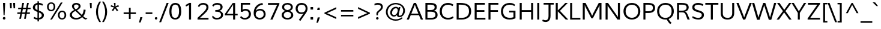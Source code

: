 SplineFontDB: 3.0
FontName: Topmarks-Book
FullName: Topmarks Book
FamilyName: Topmarks
Weight: Medium
Copyright: Copyright (c) 2012-13 by vernon adams. All rights reserved.
ItalicAngle: 0
UnderlinePosition: 0
UnderlineWidth: 0
Ascent: 1638
Descent: 410
UFOAscent: 1638
UFODescent: -410
LayerCount: 2
Layer: 0 0 "Back"  1
Layer: 1 0 "Fore"  0
FSType: 0
OS2Version: 0
OS2_WeightWidthSlopeOnly: 0
OS2_UseTypoMetrics: 0
CreationTime: 1359407021
ModificationTime: 1359407050
PfmFamily: 0
TTFWeight: 400
TTFWidth: 5
LineGap: 0
VLineGap: 0
OS2TypoAscent: 1638
OS2TypoAOffset: 0
OS2TypoDescent: -410
OS2TypoDOffset: 0
OS2TypoLinegap: 0
OS2WinAscent: 1638
OS2WinAOffset: 0
OS2WinDescent: 410
OS2WinDOffset: 0
HheadAscent: 0
HheadAOffset: 1
HheadDescent: 0
HheadDOffset: 1
OS2Vendor: 'newt'
DEI: 91125
LangName: 1033 "" "" "" "" "" "" "" "Topmarks is a trademark of vernon adams." "vernon adams" "vernon adams" "Copyright (c) 2011 by vernon adams. All rights reserved." 
Encoding: UnicodeBmp
UnicodeInterp: none
NameList: AGL For New Fonts
DisplaySize: -48
AntiAlias: 1
FitToEm: 1
WinInfo: 57 19 7
BeginPrivate: 7
BlueFuzz 1 1
BlueScale 8 0.039625
BlueShift 1 7
BlueValues 37 [-35 0 1026 1048 1449 1483 1490 1532]
OtherBlues 11 [-494 -457]
StemSnapH 20 [20 125 137 142 148]
StemSnapV 9 [165 172]
EndPrivate
BeginChars: 65545 333

StartChar: .notdef
Encoding: 65536 -1 0
Width: 599
VWidth: 0
Flags: HW
LayerCount: 2
UndoRedoHistory
Layer: 1
Undoes
EndUndoes
Redoes
EndRedoes
EndUndoRedoHistory
EndChar

StartChar: A
Encoding: 65 65 1
Width: 1425
VWidth: 0
GlyphClass: 2
Flags: HW
LayerCount: 2
UndoRedoHistory
Layer: 1
Undoes
EndUndoes
Redoes
EndRedoes
EndUndoRedoHistory
Fore
SplineSet
617 1456 m 1
 802 1456 l 1
 1407 0 l 1
 1216 0 l 1
 1059 395 l 1
 354 395 l 1
 199 0 l 1
 13 0 l 1
 617 1456 l 1
1005 531 m 1
 808 1027 l 1
 706 1298 l 1
 602 1026 l 1
 408 531 l 1
 1005 531 l 1
EndSplineSet
EndChar

StartChar: AE
Encoding: 198 198 2
Width: 2028
VWidth: 0
GlyphClass: 2
Flags: HW
LayerCount: 2
UndoRedoHistory
Layer: 1
Undoes
EndUndoes
Redoes
EndRedoes
EndUndoRedoHistory
Fore
SplineSet
506 546 m 1
 1054 546 l 1
 994 1308 l 1
 944 1308 l 1
 506 546 l 1
5 0 m 1
 836 1456 l 1
 1878 1456 l 1
 1878 1308 l 1
 1159 1308 l 1
 1197 820 l 1
 1837 820 l 1
 1837 672 l 1
 1216 672 l 1
 1257 148 l 1
 1901 148 l 1
 1901 0 l 1
 1104 0 l 1
 1073 398 l 1
 427 398 l 1
 201 0 l 1
 5 0 l 1
EndSplineSet
EndChar

StartChar: Aacute
Encoding: 193 193 3
Width: 1425
VWidth: 0
GlyphClass: 2
Flags: HW
LayerCount: 2
UndoRedoHistory
Layer: 1
Undoes
EndUndoes
Redoes
EndRedoes
EndUndoRedoHistory
Fore
SplineSet
632 1602 m 1
 858 1922 l 1
 1070 1922 l 1
 762 1602 l 1
 632 1602 l 1
707 1298 m 1
 692 1252 670 1191 655 1149 c 1
 410 545 l 1
 994 545 l 1
 760 1150 l 1
 742 1192 721 1252 707 1298 c 1
617 1456 m 1
 802 1456 l 1
 1407 0 l 1
 1216 0 l 1
 1053 397 l 1
 355 397 l 1
 199 0 l 1
 13 0 l 1
 617 1456 l 1
EndSplineSet
EndChar

StartChar: Abreve
Encoding: 258 258 4
Width: 1425
VWidth: 0
GlyphClass: 2
Flags: HW
LayerCount: 2
UndoRedoHistory
Layer: 1
Undoes
EndUndoes
Redoes
EndRedoes
EndUndoRedoHistory
Fore
SplineSet
431 1884 m 1
 518 1884 l 1
 533 1796 606 1755 708 1755 c 0
 810 1755 889 1800 909 1884 c 1
 995 1884 l 1
 982 1730 881 1648 715 1648 c 0
 544 1648 444 1724 431 1884 c 1
707 1298 m 1
 692 1252 670 1191 655 1149 c 1
 410 545 l 1
 994 545 l 1
 760 1150 l 1
 742 1192 721 1252 707 1298 c 1
617 1456 m 1
 802 1456 l 1
 1407 0 l 1
 1216 0 l 1
 1053 397 l 1
 355 397 l 1
 199 0 l 1
 13 0 l 1
 617 1456 l 1
EndSplineSet
EndChar

StartChar: Acircumflex
Encoding: 194 194 5
Width: 1425
VWidth: 0
GlyphClass: 2
Flags: HW
LayerCount: 2
UndoRedoHistory
Layer: 1
Undoes
EndUndoes
Redoes
EndRedoes
EndUndoRedoHistory
Fore
SplineSet
406 1600 m 1
 634 1924 l 1
 791 1924 l 1
 1020 1600 l 1
 888 1600 l 1
 710 1816 l 1
 532 1600 l 1
 406 1600 l 1
707 1298 m 1
 692 1252 670 1191 655 1149 c 1
 410 545 l 1
 994 545 l 1
 760 1150 l 1
 742 1192 721 1252 707 1298 c 1
617 1456 m 1
 802 1456 l 1
 1407 0 l 1
 1216 0 l 1
 1053 397 l 1
 355 397 l 1
 199 0 l 1
 13 0 l 1
 617 1456 l 1
EndSplineSet
EndChar

StartChar: Adieresis
Encoding: 196 196 6
Width: 1425
VWidth: 0
GlyphClass: 2
Flags: HW
LayerCount: 2
UndoRedoHistory
Layer: 1
Undoes
EndUndoes
Redoes
EndRedoes
EndUndoRedoHistory
Fore
SplineSet
797 1613 m 1
 797 1776 l 1
 961 1776 l 1
 961 1613 l 1
 797 1613 l 1
465 1613 m 1
 465 1776 l 1
 629 1776 l 1
 629 1613 l 1
 465 1613 l 1
707 1298 m 1
 692 1252 670 1191 655 1149 c 1
 410 545 l 1
 994 545 l 1
 760 1150 l 1
 742 1192 721 1252 707 1298 c 1
617 1456 m 1
 802 1456 l 1
 1407 0 l 1
 1216 0 l 1
 1053 397 l 1
 355 397 l 1
 199 0 l 1
 13 0 l 1
 617 1456 l 1
EndSplineSet
EndChar

StartChar: Agrave
Encoding: 192 192 7
Width: 1425
VWidth: 0
GlyphClass: 2
Flags: HW
LayerCount: 2
UndoRedoHistory
Layer: 1
Undoes
EndUndoes
Redoes
EndRedoes
EndUndoRedoHistory
Fore
SplineSet
678 1602 m 1
 346 1922 l 1
 560 1922 l 1
 807 1602 l 1
 678 1602 l 1
707 1298 m 1
 692 1252 670 1191 655 1149 c 1
 410 545 l 1
 994 545 l 1
 760 1150 l 1
 742 1192 721 1252 707 1298 c 1
617 1456 m 1
 802 1456 l 1
 1407 0 l 1
 1216 0 l 1
 1053 397 l 1
 355 397 l 1
 199 0 l 1
 13 0 l 1
 617 1456 l 1
EndSplineSet
EndChar

StartChar: Amacron
Encoding: 256 256 8
Width: 1425
VWidth: 0
GlyphClass: 2
Flags: HW
LayerCount: 2
UndoRedoHistory
Layer: 1
Undoes
EndUndoes
Redoes
EndRedoes
EndUndoRedoHistory
Fore
SplineSet
427 1613 m 1
 427 1747 l 1
 999 1747 l 1
 999 1613 l 1
 427 1613 l 1
707 1298 m 1
 692 1252 670 1191 655 1149 c 1
 410 545 l 1
 994 545 l 1
 760 1150 l 1
 742 1192 721 1252 707 1298 c 1
617 1456 m 1
 802 1456 l 1
 1407 0 l 1
 1216 0 l 1
 1053 397 l 1
 355 397 l 1
 199 0 l 1
 13 0 l 1
 617 1456 l 1
EndSplineSet
EndChar

StartChar: Aogonek
Encoding: 260 260 9
Width: 1425
VWidth: 0
GlyphClass: 2
Flags: HW
LayerCount: 2
UndoRedoHistory
Layer: 1
Undoes
EndUndoes
Redoes
EndRedoes
EndUndoRedoHistory
Fore
SplineSet
1016 -296 m 0
 1005 -276 999 -252 999 -225 c 0
 999 -167 1033 -122 1066 -89 c 0
 1105 -50 1159 -15 1212 11 c 1
 1053 397 l 1
 355 397 l 1
 199 0 l 1
 13 0 l 1
 617 1456 l 1
 802 1456 l 1
 1407 0 l 1
 1343 0 l 1
 1274 -42 1197 -86 1155 -151 c 0
 1145 -167 1140 -183 1140 -199 c 0
 1140 -250 1189 -281 1240 -281 c 0
 1304 -281 1348 -268 1394 -250 c 1
 1394 -361 l 1
 1348 -380 1281 -390 1217 -390 c 0
 1123 -390 1050 -357 1016 -296 c 0
707 1298 m 1
 692 1252 670 1191 655 1149 c 1
 410 545 l 1
 994 545 l 1
 760 1150 l 1
 742 1192 721 1252 707 1298 c 1
EndSplineSet
EndChar

StartChar: Aring
Encoding: 197 197 10
Width: 1425
VWidth: 0
GlyphClass: 2
Flags: HW
LayerCount: 2
UndoRedoHistory
Layer: 1
Undoes
EndUndoes
Redoes
EndRedoes
EndUndoRedoHistory
Fore
SplineSet
823 1770 m 0
 823 1832 774 1875 712 1875 c 0
 652 1875 602 1830 602 1770 c 0
 602 1706 647 1665 712 1665 c 0
 772 1665 823 1710 823 1770 c 0
519 1694 m 0
 508 1717 503 1742 503 1769 c 0
 503 1861 563 1920 631 1946 c 0
 656 1956 684 1960 713 1960 c 0
 808 1960 877 1910 907 1844 c 0
 918 1821 923 1796 923 1770 c 0
 923 1679 861 1620 794 1594 c 0
 769 1584 742 1579 714 1579 c 0
 619 1579 550 1629 519 1694 c 0
707 1298 m 1
 692 1252 670 1191 655 1149 c 1
 410 545 l 1
 994 545 l 1
 760 1150 l 1
 742 1192 721 1252 707 1298 c 1
617 1456 m 1
 802 1456 l 1
 1407 0 l 1
 1216 0 l 1
 1053 397 l 1
 355 397 l 1
 199 0 l 1
 13 0 l 1
 617 1456 l 1
EndSplineSet
EndChar

StartChar: Atilde
Encoding: 195 195 11
Width: 1425
VWidth: 0
GlyphClass: 2
Flags: HW
LayerCount: 2
UndoRedoHistory
Layer: 1
Undoes
EndUndoes
Redoes
EndRedoes
EndUndoRedoHistory
Fore
SplineSet
590 1843 m 0
 666 1843 723 1807 781 1786 c 0
 801 1779 821 1775 840 1775 c 0
 893 1775 920 1814 927 1865 c 1
 1035 1865 l 1
 1022 1752 964 1650 840 1650 c 0
 744 1650 682 1718 587 1718 c 0
 533 1718 503 1690 496 1633 c 1
 391 1633 l 1
 401 1749 466 1843 590 1843 c 0
707 1298 m 1
 692 1252 670 1191 655 1149 c 1
 410 545 l 1
 994 545 l 1
 760 1150 l 1
 742 1192 721 1252 707 1298 c 1
617 1456 m 1
 802 1456 l 1
 1407 0 l 1
 1216 0 l 1
 1053 397 l 1
 355 397 l 1
 199 0 l 1
 13 0 l 1
 617 1456 l 1
EndSplineSet
EndChar

StartChar: B
Encoding: 66 66 12
Width: 1297
VWidth: 0
GlyphClass: 2
Flags: HW
LayerCount: 2
UndoRedoHistory
Layer: 1
Undoes
EndUndoes
Redoes
EndRedoes
EndUndoRedoHistory
Fore
SplineSet
585 1308 m 2
 346 1308 l 1
 346 825 l 1
 569 825 l 2
 851 825 962 898 962 1077 c 0
 962 1243 858 1308 585 1308 c 2
599 684 m 2
 346 684 l 1
 346 148 l 1
 645 148 l 2
 913 148 1030 221 1030 406 c 0
 1030 602 908 684 599 684 c 2
174 1456 m 1
 585 1456 l 2
 960 1456 1143 1357 1143 1105 c 0
 1143 918 1068 823 908 769 c 1
 1106 730 1212 625 1212 403 c 0
 1212 114 998 0 651 0 c 2
 174 0 l 1
 174 1456 l 1
EndSplineSet
EndChar

StartChar: C
Encoding: 67 67 13
Width: 1391
VWidth: 0
GlyphClass: 2
Flags: HW
LayerCount: 2
UndoRedoHistory
Layer: 1
Undoes
EndUndoes
Redoes
EndRedoes
EndUndoRedoHistory
Fore
SplineSet
818 1483 m 0
 1038 1483 1171 1414 1281 1332 c 1
 1202 1206 l 1
 1101 1283 974 1331 837 1331 c 0
 483 1331 295 1076 295 725 c 0
 295 382 465 130 821 130 c 0
 1002 130 1137 179 1238 267 c 1
 1295 127 l 1
 1176 31 1017 -22 816 -22 c 0
 375 -22 112 287 112 726 c 0
 112 1168 390 1483 818 1483 c 0
EndSplineSet
EndChar

StartChar: Cacute
Encoding: 262 262 14
Width: 1391
VWidth: 0
GlyphClass: 2
Flags: HW
LayerCount: 2
UndoRedoHistory
Layer: 1
Undoes
EndUndoes
Redoes
EndRedoes
EndUndoRedoHistory
Fore
SplineSet
720 1602 m 1
 946 1922 l 1
 1158 1922 l 1
 850 1602 l 1
 720 1602 l 1
818 1483 m 0
 1038 1483 1171 1414 1281 1332 c 1
 1202 1206 l 1
 1101 1283 974 1331 837 1331 c 0
 483 1331 295 1076 295 725 c 0
 295 382 465 130 821 130 c 0
 1002 130 1137 179 1238 267 c 1
 1295 127 l 1
 1176 31 1017 -22 816 -22 c 0
 375 -22 112 287 112 726 c 0
 112 1168 390 1483 818 1483 c 0
EndSplineSet
EndChar

StartChar: Ccaron
Encoding: 268 268 15
Width: 1391
VWidth: 0
GlyphClass: 2
Flags: HW
LayerCount: 2
UndoRedoHistory
Layer: 1
Undoes
EndUndoes
Redoes
EndRedoes
EndUndoRedoHistory
Fore
SplineSet
723 1600 m 1
 484 1923 l 1
 631 1923 l 1
 795 1708 l 1
 963 1923 l 1
 1117 1923 l 1
 879 1600 l 1
 723 1600 l 1
818 1483 m 0
 1038 1483 1171 1414 1281 1332 c 1
 1202 1206 l 1
 1101 1283 974 1331 837 1331 c 0
 483 1331 295 1076 295 725 c 0
 295 382 465 130 821 130 c 0
 1002 130 1137 179 1238 267 c 1
 1295 127 l 1
 1176 31 1017 -22 816 -22 c 0
 375 -22 112 287 112 726 c 0
 112 1168 390 1483 818 1483 c 0
EndSplineSet
EndChar

StartChar: Ccedilla
Encoding: 199 199 16
Width: 1391
VWidth: 0
GlyphClass: 2
Flags: HW
LayerCount: 2
UndoRedoHistory
Layer: 1
Undoes
EndUndoes
Redoes
EndRedoes
EndUndoRedoHistory
Fore
SplineSet
634 -374 m 1
 642 -289 l 1
 692 -301 739 -313 793 -313 c 0
 859 -313 907 -297 907 -241 c 0
 907 -182 858 -168 798 -168 c 0
 789 -168 772 -170 761 -171 c 2
 729 -173 l 1
 756 -20 l 1
 352 7 112 307 112 726 c 0
 112 1168 390 1483 818 1483 c 0
 1038 1483 1171 1414 1281 1332 c 1
 1202 1206 l 1
 1101 1283 974 1331 837 1331 c 0
 483 1331 295 1076 295 725 c 0
 295 382 465 130 821 130 c 0
 1002 130 1137 179 1238 267 c 1
 1295 127 l 1
 1183 37 1037 -15 853 -21 c 1
 841 -90 l 1
 850 -90 l 1
 954 -95 1050 -131 1050 -239 c 0
 1050 -359 930 -396 809 -396 c 0
 749 -396 688 -385 634 -374 c 1
EndSplineSet
EndChar

StartChar: D
Encoding: 68 68 17
Width: 1523
VWidth: 0
GlyphClass: 2
Flags: HW
LayerCount: 2
UndoRedoHistory
Layer: 1
Undoes
EndUndoes
Redoes
EndRedoes
EndUndoRedoHistory
Fore
SplineSet
510 1308 m 2
 346 1308 l 1
 346 148 l 1
 607 148 l 2
 992 148 1229 341 1229 721 c 0
 1229 1170 960 1308 510 1308 c 2
174 1456 m 1
 489 1456 l 2
 1037 1456 1411 1273 1411 724 c 0
 1411 241 1076 0 591 0 c 2
 174 0 l 1
 174 1456 l 1
EndSplineSet
EndChar

StartChar: Delta
Encoding: 916 916 18
Width: 1314
VWidth: 0
GlyphClass: 2
Flags: HW
LayerCount: 2
UndoRedoHistory
Layer: 1
Undoes
EndUndoes
Redoes
EndRedoes
EndUndoRedoHistory
Fore
SplineSet
269 162 m 1
 1033 162 l 1
 681 1111 l 1
 647 1218 l 1
 615 1111 l 1
 269 162 l 1
40 0 m 1
 40 80 l 1
 561 1429 l 1
 743 1429 l 1
 1263 80 l 1
 1263 0 l 1
 40 0 l 1
EndSplineSet
EndChar

StartChar: E
Encoding: 69 69 19
Width: 1187
VWidth: 0
GlyphClass: 2
Flags: HW
LayerCount: 2
UndoRedoHistory
Layer: 1
Undoes
EndUndoes
Redoes
EndRedoes
EndUndoRedoHistory
Fore
SplineSet
174 1456 m 1
 1041 1456 l 1
 1041 1308 l 1
 346 1308 l 1
 346 820 l 1
 1003 820 l 1
 1003 672 l 1
 346 672 l 1
 346 148 l 1
 1091 148 l 1
 1091 0 l 1
 174 0 l 1
 174 1456 l 1
EndSplineSet
EndChar

StartChar: Eacute
Encoding: 201 201 20
Width: 1187
VWidth: 0
GlyphClass: 2
Flags: HW
LayerCount: 2
UndoRedoHistory
Layer: 1
Undoes
EndUndoes
Redoes
EndRedoes
EndUndoRedoHistory
Fore
SplineSet
562 1602 m 1
 788 1922 l 1
 1000 1922 l 1
 692 1602 l 1
 562 1602 l 1
174 1456 m 1
 1041 1456 l 1
 1041 1308 l 1
 346 1308 l 1
 346 820 l 1
 1003 820 l 1
 1003 672 l 1
 346 672 l 1
 346 148 l 1
 1091 148 l 1
 1091 0 l 1
 174 0 l 1
 174 1456 l 1
EndSplineSet
EndChar

StartChar: Ecircumflex
Encoding: 202 202 21
Width: 1187
VWidth: 0
GlyphClass: 2
Flags: HW
LayerCount: 2
UndoRedoHistory
Layer: 1
Undoes
EndUndoes
Redoes
EndRedoes
EndUndoRedoHistory
Fore
SplineSet
336 1600 m 1
 564 1924 l 1
 721 1924 l 1
 950 1600 l 1
 818 1600 l 1
 640 1816 l 1
 462 1600 l 1
 336 1600 l 1
174 1456 m 1
 1041 1456 l 1
 1041 1308 l 1
 346 1308 l 1
 346 820 l 1
 1003 820 l 1
 1003 672 l 1
 346 672 l 1
 346 148 l 1
 1091 148 l 1
 1091 0 l 1
 174 0 l 1
 174 1456 l 1
EndSplineSet
EndChar

StartChar: Edieresis
Encoding: 203 203 22
Width: 1187
VWidth: 0
GlyphClass: 2
Flags: HW
LayerCount: 2
UndoRedoHistory
Layer: 1
Undoes
EndUndoes
Redoes
EndRedoes
EndUndoRedoHistory
Fore
SplineSet
727 1613 m 1
 727 1776 l 1
 891 1776 l 1
 891 1613 l 1
 727 1613 l 1
395 1613 m 1
 395 1776 l 1
 559 1776 l 1
 559 1613 l 1
 395 1613 l 1
174 1456 m 1
 1041 1456 l 1
 1041 1308 l 1
 346 1308 l 1
 346 820 l 1
 1003 820 l 1
 1003 672 l 1
 346 672 l 1
 346 148 l 1
 1091 148 l 1
 1091 0 l 1
 174 0 l 1
 174 1456 l 1
EndSplineSet
EndChar

StartChar: Egrave
Encoding: 200 200 23
Width: 1187
VWidth: 0
GlyphClass: 2
Flags: HW
LayerCount: 2
UndoRedoHistory
Layer: 1
Undoes
EndUndoes
Redoes
EndRedoes
EndUndoRedoHistory
Fore
SplineSet
608 1602 m 1
 276 1922 l 1
 490 1922 l 1
 737 1602 l 1
 608 1602 l 1
174 1456 m 1
 1041 1456 l 1
 1041 1308 l 1
 346 1308 l 1
 346 820 l 1
 1003 820 l 1
 1003 672 l 1
 346 672 l 1
 346 148 l 1
 1091 148 l 1
 1091 0 l 1
 174 0 l 1
 174 1456 l 1
EndSplineSet
EndChar

StartChar: Emacron
Encoding: 274 274 24
Width: 1187
VWidth: 0
GlyphClass: 2
Flags: HW
LayerCount: 2
UndoRedoHistory
Layer: 1
Undoes
EndUndoes
Redoes
EndRedoes
EndUndoRedoHistory
Fore
SplineSet
357 1613 m 1
 357 1747 l 1
 929 1747 l 1
 929 1613 l 1
 357 1613 l 1
174 1456 m 1
 1041 1456 l 1
 1041 1308 l 1
 346 1308 l 1
 346 820 l 1
 1003 820 l 1
 1003 672 l 1
 346 672 l 1
 346 148 l 1
 1091 148 l 1
 1091 0 l 1
 174 0 l 1
 174 1456 l 1
EndSplineSet
EndChar

StartChar: Eogonek
Encoding: 280 280 25
Width: 1187
VWidth: 0
GlyphClass: 2
Flags: HW
LayerCount: 2
UndoRedoHistory
Layer: 1
Undoes
EndUndoes
Redoes
EndRedoes
EndUndoRedoHistory
Fore
SplineSet
799 -296 m 0
 788 -276 782 -252 782 -225 c 0
 782 -167 816 -122 849 -89 c 0
 883 -55 927 -24 973 -0 c 1
 174 0 l 1
 174 1456 l 1
 1041 1456 l 1
 1041 1308 l 1
 346 1308 l 1
 346 820 l 1
 1003 820 l 1
 1003 672 l 1
 346 672 l 1
 346 148 l 1
 1091 148 l 1
 1091 3 l 1
 1126 0 l 1
 1057 -42 980 -86 938 -151 c 0
 928 -167 923 -183 923 -199 c 0
 923 -250 972 -281 1023 -281 c 0
 1087 -281 1131 -268 1177 -250 c 1
 1177 -361 l 1
 1131 -380 1064 -390 1000 -390 c 0
 906 -390 833 -357 799 -296 c 0
EndSplineSet
EndChar

StartChar: Eth
Encoding: 208 208 26
Width: 1546
VWidth: 0
GlyphClass: 2
Flags: HW
LayerCount: 2
UndoRedoHistory
Layer: 1
Undoes
EndUndoes
Redoes
EndRedoes
EndUndoRedoHistory
Fore
SplineSet
193 0 m 1
 193 658 l 1
 -1 658 l 1
 -1 795 l 1
 193 795 l 1
 193 1456 l 1
 508 1456 l 2
 1056 1456 1430 1273 1430 724 c 0
 1430 359 1234 144 956 51 c 0
 854 17 739 0 610 0 c 2
 193 0 l 1
365 148 m 1
 626 148 l 2
 929 148 1131 268 1210 490 c 0
 1235 560 1248 638 1248 721 c 0
 1248 1048 1107 1218 840 1278 c 0
 750 1298 647 1308 529 1308 c 2
 365 1308 l 1
 365 795 l 1
 571 795 l 1
 571 658 l 1
 365 658 l 1
 365 148 l 1
EndSplineSet
EndChar

StartChar: Euro
Encoding: 8364 8364 27
Width: 1190
VWidth: 0
GlyphClass: 2
Flags: HW
LayerCount: 2
UndoRedoHistory
Layer: 1
Undoes
EndUndoes
Redoes
EndRedoes
EndUndoRedoHistory
Fore
SplineSet
213 516 m 1
 78 516 l 1
 98 654 l 1
 200 654 l 1
 198 672 197 694 197 719 c 0
 197 741 198 761 199 784 c 1
 75 784 l 1
 97 922 l 1
 218 922 l 1
 260 1153 376 1330 569 1409 c 0
 632 1435 704 1448 783 1448 c 0
 928 1448 1028 1404 1106 1330 c 1
 1070 1141 l 1
 1009 1232 914 1303 776 1303 c 0
 541 1303 437 1116 395 922 c 1
 987 922 l 1
 967 784 l 1
 377 784 l 1
 376 781 375 777 375 773 c 2
 375 761 l 1
 374 742 375 720 376 702 c 2
 378 654 l 1
 953 654 l 1
 934 516 l 1
 392 516 l 1
 422 297 520 125 767 125 c 0
 900 125 995 184 1084 253 c 1
 1083 75 l 1
 994 14 890 -21 751 -21 c 0
 407 -21 251 209 213 516 c 1
EndSplineSet
EndChar

StartChar: F
Encoding: 70 70 28
Width: 1103
VWidth: 0
GlyphClass: 2
Flags: HW
LayerCount: 2
UndoRedoHistory
Layer: 1
Undoes
EndUndoes
Redoes
EndRedoes
EndUndoRedoHistory
Fore
SplineSet
174 1456 m 1
 1017 1456 l 1
 1017 1308 l 1
 346 1308 l 1
 346 815 l 1
 983 815 l 1
 983 667 l 1
 346 667 l 1
 346 0 l 1
 174 0 l 1
 174 1456 l 1
EndSplineSet
EndChar

StartChar: G
Encoding: 71 71 29
Width: 1512
VWidth: 0
GlyphClass: 2
Flags: HW
LayerCount: 2
UndoRedoHistory
Layer: 1
Undoes
EndUndoes
Redoes
EndRedoes
EndUndoRedoHistory
Fore
SplineSet
856 1483 m 0
 1067 1483 1207 1431 1323 1315 c 1
 1251 1198 l 1
 1159 1286 1024 1331 852 1331 c 0
 495 1331 290 1069 290 714 c 0
 290 344 488 130 859 130 c 0
 980 130 1086 142 1176 178 c 1
 1176 608 l 1
 815 608 l 1
 815 757 l 1
 1348 757 l 1
 1348 81 l 1
 1203 13 1044 -22 845 -22 c 0
 380 -22 112 239 112 701 c 0
 112 1165 392 1483 856 1483 c 0
EndSplineSet
EndChar

StartChar: Gcommaaccent
Encoding: 290 290 30
Width: 1512
VWidth: 0
GlyphClass: 2
Flags: HW
LayerCount: 2
UndoRedoHistory
Layer: 1
Undoes
EndUndoes
Redoes
EndRedoes
EndUndoRedoHistory
Fore
SplineSet
614 -625 m 1
 721 -162 l 1
 908 -162 l 1
 745 -625 l 1
 614 -625 l 1
856 1483 m 0
 1067 1483 1207 1431 1323 1315 c 1
 1251 1198 l 1
 1159 1286 1024 1331 852 1331 c 0
 495 1331 290 1069 290 714 c 0
 290 344 488 130 859 130 c 0
 980 130 1086 142 1176 178 c 1
 1176 608 l 1
 815 608 l 1
 815 757 l 1
 1348 757 l 1
 1348 81 l 1
 1203 13 1044 -22 845 -22 c 0
 380 -22 112 239 112 701 c 0
 112 1165 392 1483 856 1483 c 0
EndSplineSet
EndChar

StartChar: H
Encoding: 72 72 31
Width: 1493
VWidth: 0
GlyphClass: 2
Flags: HW
LayerCount: 2
UndoRedoHistory
Layer: 1
Undoes
EndUndoes
Redoes
EndRedoes
EndUndoRedoHistory
Fore
SplineSet
1319 1456 m 1
 1319 0 l 1
 1148 0 l 1
 1148 674 l 1
 346 674 l 1
 346 0 l 1
 174 0 l 1
 174 1456 l 1
 346 1456 l 1
 346 822 l 1
 1148 822 l 1
 1148 1456 l 1
 1319 1456 l 1
EndSplineSet
EndChar

StartChar: I
Encoding: 73 73 32
Width: 544
VWidth: 0
GlyphClass: 2
Flags: HW
LayerCount: 2
UndoRedoHistory
Layer: 1
Undoes
EndUndoes
Redoes
EndRedoes
EndUndoRedoHistory
Fore
SplineSet
186 1456 m 1
 358 1456 l 1
 358 0 l 1
 186 0 l 1
 186 1456 l 1
EndSplineSet
EndChar

StartChar: IJ
Encoding: 306 306 33
Width: 1585
VWidth: 0
GlyphClass: 2
Flags: HW
LayerCount: 2
UndoRedoHistory
Layer: 1
Undoes
EndUndoes
Redoes
EndRedoes
EndUndoRedoHistory
Fore
SplineSet
708 1456 m 1
 1571 1456 l 1
 1571 1314 l 1
 1299 1314 l 1
 1299 336 l 2
 1299 -176 940 -285 585 -114 c 1
 637 22 l 1
 934 -111 1127 -35 1127 334 c 2
 1127 1314 l 1
 708 1314 l 1
 708 1456 l 1
186 1456 m 1
 358 1456 l 1
 358 0 l 1
 186 0 l 1
 186 1456 l 1
EndSplineSet
EndChar

StartChar: Iacute
Encoding: 205 205 34
Width: 544
VWidth: 0
GlyphClass: 2
Flags: HW
LayerCount: 2
UndoRedoHistory
Layer: 1
Undoes
EndUndoes
Redoes
EndRedoes
EndUndoRedoHistory
Fore
SplineSet
191 1602 m 1
 417 1922 l 1
 629 1922 l 1
 321 1602 l 1
 191 1602 l 1
186 1456 m 1
 358 1456 l 1
 358 0 l 1
 186 0 l 1
 186 1456 l 1
EndSplineSet
EndChar

StartChar: Icircumflex
Encoding: 206 206 35
Width: 544
VWidth: 0
GlyphClass: 2
Flags: HW
LayerCount: 2
UndoRedoHistory
Layer: 1
Undoes
EndUndoes
Redoes
EndRedoes
EndUndoRedoHistory
Fore
SplineSet
-35 1600 m 1
 193 1924 l 1
 350 1924 l 1
 579 1600 l 1
 447 1600 l 1
 269 1816 l 1
 91 1600 l 1
 -35 1600 l 1
186 1456 m 1
 358 1456 l 1
 358 0 l 1
 186 0 l 1
 186 1456 l 1
EndSplineSet
EndChar

StartChar: Idieresis
Encoding: 207 207 36
Width: 544
VWidth: 0
GlyphClass: 2
Flags: HW
LayerCount: 2
UndoRedoHistory
Layer: 1
Undoes
EndUndoes
Redoes
EndRedoes
EndUndoRedoHistory
Fore
SplineSet
356 1613 m 1
 356 1776 l 1
 520 1776 l 1
 520 1613 l 1
 356 1613 l 1
24 1613 m 1
 24 1776 l 1
 188 1776 l 1
 188 1613 l 1
 24 1613 l 1
186 1456 m 1
 358 1456 l 1
 358 0 l 1
 186 0 l 1
 186 1456 l 1
EndSplineSet
EndChar

StartChar: Igrave
Encoding: 204 204 37
Width: 544
VWidth: 0
GlyphClass: 2
Flags: HW
LayerCount: 2
UndoRedoHistory
Layer: 1
Undoes
EndUndoes
Redoes
EndRedoes
EndUndoRedoHistory
Fore
SplineSet
237 1602 m 1
 -95 1922 l 1
 119 1922 l 1
 366 1602 l 1
 237 1602 l 1
186 1456 m 1
 358 1456 l 1
 358 0 l 1
 186 0 l 1
 186 1456 l 1
EndSplineSet
EndChar

StartChar: Imacron
Encoding: 298 298 38
Width: 544
VWidth: 0
GlyphClass: 2
Flags: HW
LayerCount: 2
UndoRedoHistory
Layer: 1
Undoes
EndUndoes
Redoes
EndRedoes
EndUndoRedoHistory
Fore
SplineSet
-14 1613 m 1
 -14 1747 l 1
 558 1747 l 1
 558 1613 l 1
 -14 1613 l 1
186 1456 m 1
 358 1456 l 1
 358 0 l 1
 186 0 l 1
 186 1456 l 1
EndSplineSet
EndChar

StartChar: Iogonek
Encoding: 302 302 39
Width: 544
VWidth: 0
GlyphClass: 2
Flags: HW
LayerCount: 2
UndoRedoHistory
Layer: 1
Undoes
EndUndoes
Redoes
EndRedoes
EndUndoRedoHistory
Fore
SplineSet
43 -296 m 0
 32 -276 26 -252 26 -225 c 0
 26 -167 60 -122 93 -89 c 0
 127 -55 171 -24 217 0 c 1
 186 0 l 1
 186 1456 l 1
 358 1456 l 1
 358 1 l 1
 370 0 l 1
 301 -42 224 -86 182 -151 c 0
 172 -167 167 -183 167 -199 c 0
 167 -250 216 -281 267 -281 c 0
 331 -281 375 -268 421 -250 c 1
 421 -361 l 1
 375 -380 308 -390 244 -390 c 0
 150 -390 77 -357 43 -296 c 0
EndSplineSet
EndChar

StartChar: Itilde
Encoding: 296 296 40
Width: 544
VWidth: 0
GlyphClass: 2
Flags: HW
LayerCount: 2
UndoRedoHistory
Layer: 1
Undoes
EndUndoes
Redoes
EndRedoes
EndUndoRedoHistory
Fore
SplineSet
149 1843 m 0
 225 1843 282 1807 340 1786 c 0
 360 1779 380 1775 399 1775 c 0
 452 1775 479 1814 486 1865 c 1
 594 1865 l 1
 581 1752 523 1650 399 1650 c 0
 303 1650 241 1718 146 1718 c 0
 92 1718 62 1690 55 1633 c 1
 -50 1633 l 1
 -40 1749 25 1843 149 1843 c 0
186 1456 m 1
 358 1456 l 1
 358 0 l 1
 186 0 l 1
 186 1456 l 1
EndSplineSet
EndChar

StartChar: J
Encoding: 74 74 41
Width: 1041
VWidth: 0
GlyphClass: 2
Flags: HW
LayerCount: 2
UndoRedoHistory
Layer: 1
Undoes
EndUndoes
Redoes
EndRedoes
EndUndoRedoHistory
Fore
SplineSet
164 1456 m 1
 1027 1456 l 1
 1027 1314 l 1
 755 1314 l 1
 755 336 l 2
 755 -176 396 -285 41 -114 c 1
 93 22 l 1
 390 -111 583 -35 583 334 c 2
 583 1314 l 1
 164 1314 l 1
 164 1456 l 1
EndSplineSet
EndChar

StartChar: J.alt
Encoding: 65537 -1 42
Width: 939
VWidth: 0
GlyphClass: 2
Flags: HW
LayerCount: 2
UndoRedoHistory
Layer: 1
Undoes
EndUndoes
Redoes
EndRedoes
EndUndoRedoHistory
Fore
SplineSet
71 81 m 1
 122 197 l 1
 176 156 237 125 326 125 c 0
 517 125 583 296 583 488 c 2
 583 1456 l 1
 755 1456 l 1
 755 499 l 2
 755 256 671 82 502 11 c 0
 448 -12 388 -23 321 -23 c 0
 208 -23 131 21 71 81 c 1
EndSplineSet
EndChar

StartChar: Jcircumflex
Encoding: 308 308 43
Width: 1041
VWidth: 0
GlyphClass: 2
Flags: HW
LayerCount: 2
UndoRedoHistory
Layer: 1
Undoes
EndUndoes
Redoes
EndRedoes
EndUndoRedoHistory
Fore
SplineSet
303 1600 m 1
 531 1924 l 1
 688 1924 l 1
 917 1600 l 1
 785 1600 l 1
 607 1816 l 1
 429 1600 l 1
 303 1600 l 1
164 1456 m 1
 1027 1456 l 1
 1027 1314 l 1
 755 1314 l 1
 755 336 l 2
 755 -176 396 -285 41 -114 c 1
 93 22 l 1
 390 -111 583 -35 583 334 c 2
 583 1314 l 1
 164 1314 l 1
 164 1456 l 1
EndSplineSet
EndChar

StartChar: K
Encoding: 75 75 44
Width: 1246
VWidth: 0
GlyphClass: 2
Flags: HW
LayerCount: 2
UndoRedoHistory
Layer: 1
Undoes
EndUndoes
Redoes
EndRedoes
EndUndoRedoHistory
Fore
SplineSet
990 1456 m 1
 1202 1456 l 1
 531 764 l 1
 1242 0 l 1
 1024 0 l 1
 346 725 l 1
 346 0 l 1
 174 0 l 1
 174 1456 l 1
 346 1456 l 1
 346 796 l 1
 990 1456 l 1
EndSplineSet
EndChar

StartChar: L
Encoding: 76 76 45
Width: 1069
VWidth: 0
GlyphClass: 2
Flags: HW
LayerCount: 2
UndoRedoHistory
Layer: 1
Undoes
EndUndoes
Redoes
EndRedoes
EndUndoRedoHistory
Fore
SplineSet
174 1456 m 1
 346 1456 l 1
 346 148 l 1
 1045 148 l 1
 1045 0 l 1
 174 0 l 1
 174 1456 l 1
EndSplineSet
EndChar

StartChar: Ldot
Encoding: 319 319 46
Width: 1069
VWidth: 0
GlyphClass: 2
Flags: HW
LayerCount: 2
UndoRedoHistory
Layer: 1
Undoes
EndUndoes
Redoes
EndRedoes
EndUndoRedoHistory
Fore
SplineSet
640 1132 m 1
 640 1342 l 1
 857 1342 l 1
 857 1132 l 1
 640 1132 l 1
174 1456 m 1
 346 1456 l 1
 346 148 l 1
 1045 148 l 1
 1045 0 l 1
 174 0 l 1
 174 1456 l 1
EndSplineSet
EndChar

StartChar: Lslash
Encoding: 321 321 47
Width: 1120
VWidth: 0
GlyphClass: 2
Flags: HW
LayerCount: 2
UndoRedoHistory
Layer: 1
Undoes
EndUndoes
Redoes
EndRedoes
EndUndoRedoHistory
Fore
SplineSet
202 0 m 1
 202 605 l 1
 15 489 l 1
 15 626 l 1
 202 742 l 1
 202 1456 l 1
 374 1456 l 1
 374 849 l 1
 659 1027 l 1
 659 890 l 1
 374 712 l 1
 374 148 l 1
 1073 148 l 1
 1073 0 l 1
 202 0 l 1
EndSplineSet
EndChar

StartChar: M
Encoding: 77 77 48
Width: 1944
VWidth: 0
GlyphClass: 2
Flags: HW
LayerCount: 2
UndoRedoHistory
Layer: 1
Undoes
EndUndoes
Redoes
EndRedoes
EndUndoRedoHistory
Fore
SplineSet
1536 1456 m 1
 1770 1456 l 1
 1770 0 l 1
 1602 0 l 1
 1602 1251 l 1
 1534 1096 l 1
 1034 110 l 1
 908 110 l 1
 404 1108 l 1
 344 1268 l 1
 344 0 l 1
 174 0 l 1
 174 1456 l 1
 412 1456 l 1
 887 526 l 1
 973 322 l 1
 1058 529 l 1
 1536 1456 l 1
EndSplineSet
EndChar

StartChar: N
Encoding: 78 78 49
Width: 1570
VWidth: 0
GlyphClass: 2
Flags: HW
LayerCount: 2
UndoRedoHistory
Layer: 1
Undoes
EndUndoes
Redoes
EndRedoes
EndUndoRedoHistory
Fore
SplineSet
1225 1456 m 1
 1396 1456 l 1
 1396 0 l 1
 1188 0 l 1
 418 1113 l 1
 346 1237 l 1
 346 0 l 1
 174 0 l 1
 174 1456 l 1
 380 1456 l 1
 1147 342 l 1
 1225 215 l 1
 1225 1456 l 1
EndSplineSet
EndChar

StartChar: Nacute
Encoding: 323 323 50
Width: 1570
VWidth: 0
GlyphClass: 2
Flags: HW
LayerCount: 2
UndoRedoHistory
Layer: 1
Undoes
EndUndoes
Redoes
EndRedoes
EndUndoRedoHistory
Fore
SplineSet
714 1602 m 1
 940 1922 l 1
 1152 1922 l 1
 844 1602 l 1
 714 1602 l 1
1225 1456 m 1
 1396 1456 l 1
 1396 0 l 1
 1188 0 l 1
 418 1113 l 1
 346 1237 l 1
 346 0 l 1
 174 0 l 1
 174 1456 l 1
 380 1456 l 1
 1147 342 l 1
 1225 215 l 1
 1225 1456 l 1
EndSplineSet
EndChar

StartChar: Ntilde
Encoding: 209 209 51
Width: 1570
VWidth: 0
GlyphClass: 2
Flags: HW
LayerCount: 2
UndoRedoHistory
Layer: 1
Undoes
EndUndoes
Redoes
EndRedoes
EndUndoRedoHistory
Fore
SplineSet
672 1843 m 0
 748 1843 805 1807 863 1786 c 0
 883 1779 903 1775 922 1775 c 0
 975 1775 1002 1814 1009 1865 c 1
 1117 1865 l 1
 1104 1752 1046 1650 922 1650 c 0
 826 1650 764 1718 669 1718 c 0
 615 1718 585 1690 578 1633 c 1
 473 1633 l 1
 483 1749 548 1843 672 1843 c 0
1225 1456 m 1
 1396 1456 l 1
 1396 0 l 1
 1188 0 l 1
 418 1113 l 1
 346 1237 l 1
 346 0 l 1
 174 0 l 1
 174 1456 l 1
 380 1456 l 1
 1147 342 l 1
 1225 215 l 1
 1225 1456 l 1
EndSplineSet
EndChar

StartChar: O
Encoding: 79 79 52
Width: 1660
VWidth: 0
GlyphClass: 2
Flags: HW
LayerCount: 2
UndoRedoHistory
Layer: 1
Undoes
EndUndoes
Redoes
EndRedoes
EndUndoRedoHistory
Fore
SplineSet
830 1331 m 0
 552 1331 296 1128 296 729 c 0
 296 330 552 127 830 127 c 0
 1108 127 1364 330 1364 729 c 0
 1364 1128 1108 1331 830 1331 c 0
830 1483 m 0
 1304 1483 1548 1122 1548 728 c 0
 1548 336 1304 -25 830 -25 c 0
 356 -25 112 336 112 728 c 0
 112 1122 356 1483 830 1483 c 0
EndSplineSet
EndChar

StartChar: OE
Encoding: 338 338 53
Width: 2099
VWidth: 0
GlyphClass: 2
Flags: HW
LayerCount: 2
UndoRedoHistory
Layer: 1
Undoes
EndUndoes
Redoes
EndRedoes
EndUndoRedoHistory
Fore
SplineSet
1151 265 m 1
 1151 1219 l 1
 1072 1288 972 1335 830 1335 c 0
 467 1335 298 1082 298 725 c 0
 298 356 492 125 827 125 c 0
 973 125 1075 186 1151 265 c 1
114 729 m 0
 114 1208 401 1483 837 1483 c 0
 968 1483 1069 1439 1151 1381 c 1
 1151 1456 l 1
 1954 1456 l 1
 1954 1308 l 1
 1323 1308 l 1
 1323 820 l 1
 1916 820 l 1
 1916 672 l 1
 1323 672 l 1
 1323 148 l 1
 1984 148 l 1
 1984 0 l 1
 1151 0 l 1
 1151 105 l 1
 1070 32 970 -23 829 -23 c 0
 352 -23 114 288 114 729 c 0
EndSplineSet
EndChar

StartChar: Oacute
Encoding: 211 211 54
Width: 1660
VWidth: 0
GlyphClass: 2
Flags: HW
LayerCount: 2
UndoRedoHistory
Layer: 1
Undoes
EndUndoes
Redoes
EndRedoes
EndUndoRedoHistory
Fore
SplineSet
746 146 m 1
 972 466 l 1
 1184 466 l 1
 876 146 l 1
 746 146 l 1
830 1331 m 0
 552 1331 296 1128 296 729 c 0
 296 330 552 127 830 127 c 0
 1108 127 1364 330 1364 729 c 0
 1364 1128 1108 1331 830 1331 c 0
830 1483 m 0
 1304 1483 1548 1122 1548 728 c 0
 1548 336 1304 -25 830 -25 c 0
 356 -25 112 336 112 728 c 0
 112 1122 356 1483 830 1483 c 0
EndSplineSet
EndChar

StartChar: Ocircumflex
Encoding: 212 212 55
Width: 1660
VWidth: 0
GlyphClass: 2
Flags: HW
LayerCount: 2
UndoRedoHistory
Layer: 1
Undoes
EndUndoes
Redoes
EndRedoes
EndUndoRedoHistory
Fore
SplineSet
830 1331 m 0
 552 1331 296 1128 296 729 c 0
 296 468 405 291 559 200 c 1
 748 468 l 1
 905 468 l 1
 1097 197 l 1
 1253 288 1364 466 1364 729 c 0
 1364 1128 1108 1331 830 1331 c 0
830 1483 m 0
 1304 1483 1548 1122 1548 728 c 0
 1548 336 1304 -25 830 -25 c 0
 356 -25 112 336 112 728 c 0
 112 1122 356 1483 830 1483 c 0
655 155 m 1
 711 136 770 127 830 127 c 0
 887 127 942 135 995 152 c 1
 824 360 l 1
 655 155 l 1
EndSplineSet
EndChar

StartChar: Odieresis
Encoding: 214 214 56
Width: 1660
VWidth: 0
GlyphClass: 2
Flags: HW
LayerCount: 2
UndoRedoHistory
Layer: 1
Undoes
EndUndoes
Redoes
EndRedoes
EndUndoRedoHistory
Fore
SplineSet
830 1331 m 0
 552 1331 296 1128 296 729 c 0
 296 457 415 276 579 188 c 1
 579 320 l 1
 743 320 l 1
 743 157 l 1
 650 157 l 1
 707 137 768 127 830 127 c 0
 892 127 953 137 1010 157 c 1
 911 157 l 1
 911 320 l 1
 1075 320 l 1
 1075 185 l 1
 1242 271 1364 454 1364 729 c 0
 1364 1128 1108 1331 830 1331 c 0
830 1483 m 0
 1304 1483 1548 1122 1548 728 c 0
 1548 336 1304 -25 830 -25 c 0
 356 -25 112 336 112 728 c 0
 112 1122 356 1483 830 1483 c 0
EndSplineSet
EndChar

StartChar: Ograve
Encoding: 210 210 57
Width: 1660
VWidth: 0
GlyphClass: 2
Flags: HW
LayerCount: 2
UndoRedoHistory
Layer: 1
Undoes
EndUndoes
Redoes
EndRedoes
EndUndoRedoHistory
Fore
SplineSet
792 146 m 1
 460 466 l 1
 674 466 l 1
 921 146 l 1
 792 146 l 1
830 1331 m 0
 552 1331 296 1128 296 729 c 0
 296 330 552 127 830 127 c 0
 1108 127 1364 330 1364 729 c 0
 1364 1128 1108 1331 830 1331 c 0
830 1483 m 0
 1304 1483 1548 1122 1548 728 c 0
 1548 336 1304 -25 830 -25 c 0
 356 -25 112 336 112 728 c 0
 112 1122 356 1483 830 1483 c 0
EndSplineSet
EndChar

StartChar: Oslash
Encoding: 216 216 58
Width: 1663
VWidth: 0
GlyphClass: 2
Flags: HW
LayerCount: 2
UndoRedoHistory
Layer: 1
Undoes
EndUndoes
Redoes
EndRedoes
EndUndoRedoHistory
Fore
SplineSet
830 1483 m 0
 915 1483 993 1471 1063 1450 c 1
 1137 1625 l 1
 1262 1581 l 1
 1185 1399 l 1
 1425 1270 1548 1007 1548 728 c 0
 1548 336 1304 -25 830 -25 c 0
 744 -25 666 -13 595 9 c 1
 521 -165 l 1
 400 -121 l 1
 476 58 l 1
 235 187 112 450 112 728 c 0
 112 1122 356 1483 830 1483 c 0
1001 1304 m 1
 946 1322 889 1331 830 1331 c 0
 552 1331 296 1128 296 729 c 0
 296 479 396 305 540 211 c 1
 1001 1304 l 1
1120 1246 m 1
 657 155 l 1
 712 136 770 127 830 127 c 0
 1108 127 1364 330 1364 729 c 0
 1364 979 1263 1152 1120 1246 c 1
EndSplineSet
EndChar

StartChar: Otilde
Encoding: 213 213 59
Width: 1660
VWidth: 0
GlyphClass: 2
Flags: HW
LayerCount: 2
UndoRedoHistory
Layer: 1
Undoes
EndUndoes
Redoes
EndRedoes
EndUndoRedoHistory
Fore
SplineSet
830 1331 m 0
 552 1331 296 1128 296 729 c 0
 296 494 385 328 514 230 c 1
 537 320 600 387 704 387 c 0
 780 387 837 351 895 330 c 0
 915 323 935 319 954 319 c 0
 1007 319 1034 358 1041 409 c 1
 1149 409 l 1
 1136 296 1078 194 954 194 c 0
 858 194 796 262 701 262 c 0
 647 262 617 234 610 177 c 1
 602 177 l 1
 673 144 750 127 830 127 c 0
 1108 127 1364 330 1364 729 c 0
 1364 1128 1108 1331 830 1331 c 0
830 1483 m 0
 1304 1483 1548 1122 1548 728 c 0
 1548 336 1304 -25 830 -25 c 0
 356 -25 112 336 112 728 c 0
 112 1122 356 1483 830 1483 c 0
EndSplineSet
EndChar

StartChar: P
Encoding: 80 80 60
Width: 1239
VWidth: 0
GlyphClass: 2
Flags: HW
LayerCount: 2
UndoRedoHistory
Layer: 1
Undoes
EndUndoes
Redoes
EndRedoes
EndUndoRedoHistory
Fore
SplineSet
587 1308 m 2
 346 1308 l 1
 346 736 l 1
 607 736 l 2
 858 736 987 832 987 1018 c 0
 987 1215 878 1308 587 1308 c 2
174 1456 m 1
 563 1456 l 2
 995 1456 1171 1316 1171 1020 c 0
 1171 734 973 587 588 587 c 2
 346 587 l 1
 346 0 l 1
 174 0 l 1
 174 1456 l 1
EndSplineSet
EndChar

StartChar: Q
Encoding: 81 81 61
Width: 1648
VWidth: 0
GlyphClass: 2
Flags: HW
LayerCount: 2
UndoRedoHistory
Layer: 1
Undoes
EndUndoes
Redoes
EndRedoes
EndUndoRedoHistory
Fore
SplineSet
823 1334 m 0
 477 1334 291 1081 291 736 c 0
 291 389 477 123 823 123 c 0
 1178 123 1348 382 1348 736 c 0
 1348 1087 1174 1334 823 1334 c 0
830 1483 m 0
 1278 1483 1536 1183 1536 736 c 0
 1536 374 1355 124 1092 20 c 1
 1155 -110 1243 -213 1341 -304 c 1
 1229 -422 l 1
 1112 -305 1003 -176 927 -13 c 1
 896 -19 860 -22 822 -22 c 0
 369 -22 112 282 112 736 c 0
 112 1183 385 1483 830 1483 c 0
EndSplineSet
EndChar

StartChar: R
Encoding: 82 82 62
Width: 1320
VWidth: 0
GlyphClass: 2
Flags: HW
LayerCount: 2
UndoRedoHistory
Layer: 1
Undoes
EndUndoes
Redoes
EndRedoes
EndUndoRedoHistory
Fore
SplineSet
623 1308 m 2
 346 1308 l 1
 346 799 l 1
 612 799 l 2
 809 799 986 859 986 1058 c 0
 986 1261 826 1308 623 1308 c 2
174 1456 m 1
 530 1456 l 2
 865 1456 1168 1410 1168 1074 c 0
 1168 867 1024 758 858 715 c 1
 994 670 1039 546 1093 410 c 2
 1256 0 l 1
 1068 0 l 1
 915 419 l 2
 862 564 812 652 616 652 c 2
 346 652 l 1
 346 0 l 1
 174 0 l 1
 174 1456 l 1
EndSplineSet
EndChar

StartChar: Racute
Encoding: 340 340 63
Width: 1320
VWidth: 0
GlyphClass: 2
Flags: HW
LayerCount: 2
UndoRedoHistory
Layer: 1
Undoes
EndUndoes
Redoes
EndRedoes
EndUndoRedoHistory
Fore
SplineSet
578 1602 m 1
 804 1922 l 1
 1016 1922 l 1
 708 1602 l 1
 578 1602 l 1
623 1308 m 2
 346 1308 l 1
 346 799 l 1
 612 799 l 2
 809 799 986 859 986 1058 c 0
 986 1261 826 1308 623 1308 c 2
174 1456 m 1
 530 1456 l 2
 865 1456 1168 1410 1168 1074 c 0
 1168 867 1024 758 858 715 c 1
 994 670 1039 546 1093 410 c 2
 1256 0 l 1
 1068 0 l 1
 915 419 l 2
 862 564 812 652 616 652 c 2
 346 652 l 1
 346 0 l 1
 174 0 l 1
 174 1456 l 1
EndSplineSet
EndChar

StartChar: Rcaron
Encoding: 344 344 64
Width: 1320
VWidth: 0
GlyphClass: 2
Flags: HW
LayerCount: 2
UndoRedoHistory
Layer: 1
Undoes
EndUndoes
Redoes
EndRedoes
EndUndoRedoHistory
Fore
SplineSet
581 1600 m 1
 342 1923 l 1
 489 1923 l 1
 653 1708 l 1
 821 1923 l 1
 975 1923 l 1
 737 1600 l 1
 581 1600 l 1
623 1308 m 2
 346 1308 l 1
 346 799 l 1
 612 799 l 2
 809 799 986 859 986 1058 c 0
 986 1261 826 1308 623 1308 c 2
174 1456 m 1
 530 1456 l 2
 865 1456 1168 1410 1168 1074 c 0
 1168 867 1024 758 858 715 c 1
 994 670 1039 546 1093 410 c 2
 1256 0 l 1
 1068 0 l 1
 915 419 l 2
 862 564 812 652 616 652 c 2
 346 652 l 1
 346 0 l 1
 174 0 l 1
 174 1456 l 1
EndSplineSet
EndChar

StartChar: Rcommaaccent
Encoding: 342 342 65
Width: 1320
VWidth: 0
GlyphClass: 2
Flags: HW
LayerCount: 2
UndoRedoHistory
Layer: 1
Undoes
EndUndoes
Redoes
EndRedoes
EndUndoRedoHistory
Fore
SplineSet
512 -625 m 1
 619 -162 l 1
 806 -162 l 1
 643 -625 l 1
 512 -625 l 1
623 1308 m 2
 346 1308 l 1
 346 799 l 1
 612 799 l 2
 809 799 986 859 986 1058 c 0
 986 1261 826 1308 623 1308 c 2
174 1456 m 1
 530 1456 l 2
 865 1456 1168 1410 1168 1074 c 0
 1168 867 1024 758 858 715 c 1
 994 670 1039 546 1093 410 c 2
 1256 0 l 1
 1068 0 l 1
 915 419 l 2
 862 564 812 652 616 652 c 2
 346 652 l 1
 346 0 l 1
 174 0 l 1
 174 1456 l 1
EndSplineSet
EndChar

StartChar: S
Encoding: 83 83 66
Width: 1229
VWidth: 0
GlyphClass: 2
Flags: HW
LayerCount: 2
UndoRedoHistory
Layer: 1
Undoes
EndUndoes
Redoes
EndRedoes
EndUndoRedoHistory
Fore
SplineSet
636 1483 m 0
 773 1483 930 1456 1085 1359 c 1
 1033 1218 l 1
 921 1288 780 1334 656 1334 c 0
 441 1334 330 1262 324 1120 c 0
 318 983 370 905 676 817 c 0
 1052 709 1135 578 1135 395 c 0
 1135 166 990 -22 664 -22 c 0
 486 -22 280 35 146 123 c 1
 174 289 l 1
 305 187 503 123 649 123 c 0
 855 123 951 230 951 401 c 0
 951 500 911 572 566 671 c 0
 224 769 137 902 141 1109 c 0
 145 1339 344 1483 636 1483 c 0
EndSplineSet
EndChar

StartChar: Sacute
Encoding: 346 346 67
Width: 1229
VWidth: 0
GlyphClass: 2
Flags: HW
LayerCount: 2
UndoRedoHistory
Layer: 1
Undoes
EndUndoes
Redoes
EndRedoes
EndUndoRedoHistory
Fore
SplineSet
559 1602 m 1
 785 1922 l 1
 997 1922 l 1
 689 1602 l 1
 559 1602 l 1
636 1483 m 0
 773 1483 930 1456 1085 1359 c 1
 1033 1218 l 1
 921 1288 780 1334 656 1334 c 0
 441 1334 330 1262 324 1120 c 0
 318 983 370 905 676 817 c 0
 1052 709 1135 578 1135 395 c 0
 1135 166 990 -22 664 -22 c 0
 486 -22 280 35 146 123 c 1
 174 289 l 1
 305 187 503 123 649 123 c 0
 855 123 951 230 951 401 c 0
 951 500 911 572 566 671 c 0
 224 769 137 902 141 1109 c 0
 145 1339 344 1483 636 1483 c 0
EndSplineSet
EndChar

StartChar: Scaron
Encoding: 352 352 68
Width: 1229
VWidth: 0
GlyphClass: 2
Flags: HW
LayerCount: 2
UndoRedoHistory
Layer: 1
Undoes
EndUndoes
Redoes
EndRedoes
EndUndoRedoHistory
Fore
SplineSet
562 1600 m 1
 323 1923 l 1
 470 1923 l 1
 634 1708 l 1
 802 1923 l 1
 956 1923 l 1
 718 1600 l 1
 562 1600 l 1
636 1483 m 0
 773 1483 930 1456 1085 1359 c 1
 1033 1218 l 1
 921 1288 780 1334 656 1334 c 0
 441 1334 330 1262 324 1120 c 0
 318 983 370 905 676 817 c 0
 1052 709 1135 578 1135 395 c 0
 1135 166 990 -22 664 -22 c 0
 486 -22 280 35 146 123 c 1
 174 289 l 1
 305 187 503 123 649 123 c 0
 855 123 951 230 951 401 c 0
 951 500 911 572 566 671 c 0
 224 769 137 902 141 1109 c 0
 145 1339 344 1483 636 1483 c 0
EndSplineSet
EndChar

StartChar: Scommaaccent
Encoding: 536 536 69
Width: 1229
VWidth: 0
GlyphClass: 2
Flags: HW
LayerCount: 2
UndoRedoHistory
Layer: 1
Undoes
EndUndoes
Redoes
EndRedoes
EndUndoRedoHistory
Fore
SplineSet
475 -625 m 1
 582 -162 l 1
 769 -162 l 1
 606 -625 l 1
 475 -625 l 1
636 1483 m 0
 773 1483 930 1456 1085 1359 c 1
 1033 1218 l 1
 921 1288 780 1334 656 1334 c 0
 441 1334 330 1262 324 1120 c 0
 318 983 370 905 676 817 c 0
 1052 709 1135 578 1135 395 c 0
 1135 166 990 -22 664 -22 c 0
 486 -22 280 35 146 123 c 1
 174 289 l 1
 305 187 503 123 649 123 c 0
 855 123 951 230 951 401 c 0
 951 500 911 572 566 671 c 0
 224 769 137 902 141 1109 c 0
 145 1339 344 1483 636 1483 c 0
EndSplineSet
EndChar

StartChar: T
Encoding: 84 84 70
Width: 1161
VWidth: 0
GlyphClass: 2
Flags: HW
LayerCount: 2
UndoRedoHistory
Layer: 1
Undoes
EndUndoes
Redoes
EndRedoes
EndUndoRedoHistory
Fore
SplineSet
24 1456 m 1
 1137 1456 l 1
 1137 1308 l 1
 665 1308 l 1
 665 0 l 1
 493 0 l 1
 493 1308 l 1
 24 1308 l 1
 24 1456 l 1
EndSplineSet
EndChar

StartChar: Thorn
Encoding: 222 222 71
Width: 1274
VWidth: 0
GlyphClass: 2
Flags: HW
LayerCount: 2
UndoRedoHistory
Layer: 1
Undoes
EndUndoes
Redoes
EndRedoes
EndUndoRedoHistory
Fore
SplineSet
375 592 m 1
 636 592 l 2
 802 592 930 639 988 747 c 0
 1007 782 1016 825 1016 874 c 0
 1016 1114 828 1164 588 1164 c 2
 375 1164 l 1
 375 592 l 1
203 0 m 1
 203 1456 l 1
 375 1456 l 1
 375 1312 l 1
 544 1312 l 2
 899 1312 1200 1231 1200 876 c 0
 1200 714 1121 611 1018 546 c 0
 913 480 764 443 597 443 c 2
 375 443 l 1
 375 0 l 1
 203 0 l 1
EndSplineSet
EndChar

StartChar: U
Encoding: 85 85 72
Width: 1473
VWidth: 0
GlyphClass: 2
Flags: HW
LayerCount: 2
UndoRedoHistory
Layer: 1
Undoes
EndUndoes
Redoes
EndRedoes
EndUndoRedoHistory
Fore
SplineSet
1138 1456 m 1
 1309 1456 l 1
 1309 551 l 1
 1307 191 1111 -22 749 -22 c 0
 365 -22 164 157 164 541 c 2
 164 1456 l 1
 336 1456 l 1
 336 546 l 2
 336 260 475 123 747 123 c 0
 999 123 1138 279 1138 539 c 2
 1138 1456 l 1
EndSplineSet
EndChar

StartChar: Uacute
Encoding: 218 218 73
Width: 1473
VWidth: 0
GlyphClass: 2
Flags: HW
LayerCount: 2
UndoRedoHistory
Layer: 1
Undoes
EndUndoes
Redoes
EndRedoes
EndUndoRedoHistory
Fore
SplineSet
658 1602 m 1
 884 1922 l 1
 1096 1922 l 1
 788 1602 l 1
 658 1602 l 1
1138 1456 m 1
 1309 1456 l 1
 1309 551 l 1
 1307 191 1111 -22 749 -22 c 0
 365 -22 164 157 164 541 c 2
 164 1456 l 1
 336 1456 l 1
 336 546 l 2
 336 260 475 123 747 123 c 0
 999 123 1138 279 1138 539 c 2
 1138 1456 l 1
EndSplineSet
EndChar

StartChar: Ucircumflex
Encoding: 219 219 74
Width: 1473
VWidth: 0
GlyphClass: 2
Flags: HW
LayerCount: 2
UndoRedoHistory
Layer: 1
Undoes
EndUndoes
Redoes
EndRedoes
EndUndoRedoHistory
Fore
SplineSet
432 1600 m 1
 660 1924 l 1
 817 1924 l 1
 1046 1600 l 1
 914 1600 l 1
 736 1816 l 1
 558 1600 l 1
 432 1600 l 1
1138 1456 m 1
 1309 1456 l 1
 1309 551 l 1
 1307 191 1111 -22 749 -22 c 0
 365 -22 164 157 164 541 c 2
 164 1456 l 1
 336 1456 l 1
 336 546 l 2
 336 260 475 123 747 123 c 0
 999 123 1138 279 1138 539 c 2
 1138 1456 l 1
EndSplineSet
EndChar

StartChar: Udieresis
Encoding: 220 220 75
Width: 1473
VWidth: 0
GlyphClass: 2
Flags: HW
LayerCount: 2
UndoRedoHistory
Layer: 1
Undoes
EndUndoes
Redoes
EndRedoes
EndUndoRedoHistory
Fore
SplineSet
823 1613 m 1
 823 1776 l 1
 987 1776 l 1
 987 1613 l 1
 823 1613 l 1
491 1613 m 1
 491 1776 l 1
 655 1776 l 1
 655 1613 l 1
 491 1613 l 1
1138 1456 m 1
 1309 1456 l 1
 1309 551 l 1
 1307 191 1111 -22 749 -22 c 0
 365 -22 164 157 164 541 c 2
 164 1456 l 1
 336 1456 l 1
 336 546 l 2
 336 260 475 123 747 123 c 0
 999 123 1138 279 1138 539 c 2
 1138 1456 l 1
EndSplineSet
EndChar

StartChar: Ugrave
Encoding: 217 217 76
Width: 1473
VWidth: 0
GlyphClass: 2
Flags: HW
LayerCount: 2
UndoRedoHistory
Layer: 1
Undoes
EndUndoes
Redoes
EndRedoes
EndUndoRedoHistory
Fore
SplineSet
704 1602 m 1
 372 1922 l 1
 586 1922 l 1
 833 1602 l 1
 704 1602 l 1
1138 1456 m 1
 1309 1456 l 1
 1309 551 l 1
 1307 191 1111 -22 749 -22 c 0
 365 -22 164 157 164 541 c 2
 164 1456 l 1
 336 1456 l 1
 336 546 l 2
 336 260 475 123 747 123 c 0
 999 123 1138 279 1138 539 c 2
 1138 1456 l 1
EndSplineSet
EndChar

StartChar: V
Encoding: 86 86 77
Width: 1336
VWidth: 0
GlyphClass: 2
Flags: HW
LayerCount: 2
UndoRedoHistory
Layer: 1
Undoes
EndUndoes
Redoes
EndRedoes
EndUndoRedoHistory
Fore
SplineSet
1141 1456 m 1
 1324 1456 l 1
 767 1 l 1
 581 1 l 1
 13 1456 l 1
 201 1456 l 1
 626 325 l 1
 672 184 l 1
 720 324 l 1
 1141 1456 l 1
EndSplineSet
EndChar

StartChar: W
Encoding: 87 87 78
Width: 2095
VWidth: 0
GlyphClass: 2
Flags: HW
LayerCount: 2
UndoRedoHistory
Layer: 1
Undoes
EndUndoes
Redoes
EndRedoes
EndUndoRedoHistory
Fore
SplineSet
1897 1456 m 1
 2077 1456 l 1
 1654 0 l 1
 1442 0 l 1
 1049 1247 l 1
 654 1 l 1
 441 1 l 1
 18 1456 l 1
 204 1456 l 1
 514 349 l 1
 552 189 l 1
 602 349 l 1
 964 1456 l 1
 1145 1456 l 1
 1504 345 l 1
 1550 190 l 1
 1592 349 l 1
 1897 1456 l 1
EndSplineSet
EndChar

StartChar: X
Encoding: 88 88 79
Width: 1304
VWidth: 0
GlyphClass: 2
Flags: HW
LayerCount: 2
UndoRedoHistory
Layer: 1
Undoes
EndUndoes
Redoes
EndRedoes
EndUndoRedoHistory
Fore
SplineSet
1079 1456 m 1
 1275 1456 l 1
 764 742 l 1
 1285 0 l 1
 1084 0 l 1
 648 623 l 1
 215 0 l 1
 11 0 l 1
 548 741 l 1
 50 1456 l 1
 258 1456 l 1
 662 854 l 1
 1079 1456 l 1
EndSplineSet
EndChar

StartChar: Y
Encoding: 89 89 80
Width: 1256
VWidth: 0
GlyphClass: 2
Flags: HW
LayerCount: 2
UndoRedoHistory
Layer: 1
Undoes
EndUndoes
Redoes
EndRedoes
EndUndoRedoHistory
Fore
SplineSet
1061 1456 m 1
 1252 1456 l 1
 709 585 l 1
 709 0 l 1
 537 0 l 1
 537 582 l 1
 4 1456 l 1
 195 1456 l 1
 626 727 l 1
 1061 1456 l 1
EndSplineSet
EndChar

StartChar: Yacute
Encoding: 221 221 81
Width: 1256
VWidth: 0
GlyphClass: 2
Flags: HW
LayerCount: 2
UndoRedoHistory
Layer: 1
Undoes
EndUndoes
Redoes
EndRedoes
EndUndoRedoHistory
Fore
SplineSet
546 1602 m 1
 772 1922 l 1
 984 1922 l 1
 676 1602 l 1
 546 1602 l 1
1061 1456 m 1
 1252 1456 l 1
 709 585 l 1
 709 0 l 1
 537 0 l 1
 537 582 l 1
 4 1456 l 1
 195 1456 l 1
 626 727 l 1
 1061 1456 l 1
EndSplineSet
EndChar

StartChar: Ydieresis
Encoding: 376 376 82
Width: 1256
VWidth: 0
GlyphClass: 2
Flags: HW
LayerCount: 2
UndoRedoHistory
Layer: 1
Undoes
EndUndoes
Redoes
EndRedoes
EndUndoRedoHistory
Fore
SplineSet
711 1613 m 1
 711 1776 l 1
 875 1776 l 1
 875 1613 l 1
 711 1613 l 1
379 1613 m 1
 379 1776 l 1
 543 1776 l 1
 543 1613 l 1
 379 1613 l 1
1061 1456 m 1
 1252 1456 l 1
 709 585 l 1
 709 0 l 1
 537 0 l 1
 537 582 l 1
 4 1456 l 1
 195 1456 l 1
 626 727 l 1
 1061 1456 l 1
EndSplineSet
EndChar

StartChar: Z
Encoding: 90 90 83
Width: 1222
VWidth: 0
GlyphClass: 2
Flags: HW
LayerCount: 2
UndoRedoHistory
Layer: 1
Undoes
EndUndoes
Redoes
EndRedoes
EndUndoRedoHistory
Fore
SplineSet
124 1456 m 1
 1154 1456 l 1
 1154 1368 l 1
 320 148 l 1
 1146 148 l 1
 1146 0 l 1
 92 0 l 1
 92 92 l 1
 922 1308 l 1
 124 1308 l 1
 124 1456 l 1
EndSplineSet
EndChar

StartChar: Zacute
Encoding: 377 377 84
Width: 1222
VWidth: 0
GlyphClass: 2
Flags: HW
LayerCount: 2
UndoRedoHistory
Layer: 1
Undoes
EndUndoes
Redoes
EndRedoes
EndUndoRedoHistory
Fore
SplineSet
590 1602 m 1
 816 1922 l 1
 1028 1922 l 1
 720 1602 l 1
 590 1602 l 1
124 1456 m 1
 1154 1456 l 1
 1154 1368 l 1
 320 148 l 1
 1146 148 l 1
 1146 0 l 1
 92 0 l 1
 92 92 l 1
 922 1308 l 1
 124 1308 l 1
 124 1456 l 1
EndSplineSet
EndChar

StartChar: Zcaron
Encoding: 381 381 85
Width: 1222
VWidth: 0
GlyphClass: 2
Flags: HW
LayerCount: 2
UndoRedoHistory
Layer: 1
Undoes
EndUndoes
Redoes
EndRedoes
EndUndoRedoHistory
Fore
SplineSet
593 1600 m 1
 354 1923 l 1
 501 1923 l 1
 665 1708 l 1
 833 1923 l 1
 987 1923 l 1
 749 1600 l 1
 593 1600 l 1
124 1456 m 1
 1154 1456 l 1
 1154 1368 l 1
 320 148 l 1
 1146 148 l 1
 1146 0 l 1
 92 0 l 1
 92 92 l 1
 922 1308 l 1
 124 1308 l 1
 124 1456 l 1
EndSplineSet
EndChar

StartChar: Zdotaccent
Encoding: 379 379 86
Width: 1222
VWidth: 0
GlyphClass: 2
Flags: HW
LayerCount: 2
UndoRedoHistory
Layer: 1
Undoes
EndUndoes
Redoes
EndRedoes
EndUndoRedoHistory
Fore
SplineSet
591 1676 m 1
 591 1839 l 1
 751 1839 l 1
 751 1676 l 1
 591 1676 l 1
124 1456 m 1
 1154 1456 l 1
 1154 1368 l 1
 320 148 l 1
 1146 148 l 1
 1146 0 l 1
 92 0 l 1
 92 92 l 1
 922 1308 l 1
 124 1308 l 1
 124 1456 l 1
EndSplineSet
EndChar

StartChar: a
Encoding: 97 97 87
Width: 1205
VWidth: 0
GlyphClass: 2
Flags: HW
LayerCount: 2
UndoRedoHistory
Layer: 1
Undoes
EndUndoes
Redoes
EndRedoes
EndUndoRedoHistory
Fore
SplineSet
663 907 m 0
 421 907 260 723 260 448 c 0
 260 249 368 116 531 116 c 0
 728 116 859 261 859 453 c 2
 859 872 l 1
 817 893 739 907 663 907 c 0
666 1048 m 0
 800 1048 943 1014 1023 962 c 1
 1023 286 l 2
 1023 198 1073 139 1148 139 c 1
 1114 -4 l 1
 998 -4 905 64 882 166 c 1
 814 53 664 -22 506 -22 c 0
 256 -22 90 162 90 438 c 0
 90 804 320 1048 666 1048 c 0
EndSplineSet
EndChar

StartChar: a.alt
Encoding: 65538 -1 88
Width: 1219
VWidth: 0
GlyphClass: 2
Flags: HW
LayerCount: 2
UndoRedoHistory
Layer: 1
Undoes
EndUndoes
Redoes
EndRedoes
EndUndoRedoHistory
Fore
SplineSet
902 524 m 0
 902 814 798 913 617 913 c 0
 390 913 255 761 255 504 c 0
 255 278 387 117 572 117 c 0
 828 117 902 272 902 524 c 0
88 494 m 0
 88 844 284 1052 614 1052 c 0
 864 1052 1066 928 1066 519 c 2
 1066 286 l 2
 1066 170 1139 139 1191 139 c 1
 1157 -4 l 1
 1070 -4 952 46 925 166 c 1
 832 13 675 -23 553 -23 c 0
 281 -23 88 192 88 494 c 0
EndSplineSet
EndChar

StartChar: aacute
Encoding: 225 225 89
Width: 1205
VWidth: 0
GlyphClass: 2
Flags: HW
LayerCount: 2
UndoRedoHistory
Layer: 1
Undoes
EndUndoes
Redoes
EndRedoes
EndUndoRedoHistory
Fore
SplineSet
549 1172 m 1
 775 1492 l 1
 987 1492 l 1
 679 1172 l 1
 549 1172 l 1
663 907 m 0
 421 907 260 723 260 448 c 0
 260 249 368 116 531 116 c 0
 728 116 859 261 859 453 c 2
 859 872 l 1
 817 893 739 907 663 907 c 0
666 1048 m 0
 800 1048 943 1014 1023 962 c 1
 1023 286 l 2
 1023 198 1073 139 1148 139 c 1
 1114 -4 l 1
 998 -4 905 64 882 166 c 1
 814 53 664 -22 506 -22 c 0
 256 -22 90 162 90 438 c 0
 90 804 320 1048 666 1048 c 0
EndSplineSet
EndChar

StartChar: abreve
Encoding: 259 259 90
Width: 1205
VWidth: 0
GlyphClass: 2
Flags: HW
LayerCount: 2
UndoRedoHistory
Layer: 1
Undoes
EndUndoes
Redoes
EndRedoes
EndUndoRedoHistory
Fore
SplineSet
348 1454 m 1
 435 1454 l 1
 450 1366 523 1325 625 1325 c 0
 727 1325 806 1370 826 1454 c 1
 912 1454 l 1
 899 1300 798 1218 632 1218 c 0
 461 1218 361 1294 348 1454 c 1
663 907 m 0
 421 907 260 723 260 448 c 0
 260 249 368 116 531 116 c 0
 728 116 859 261 859 453 c 2
 859 872 l 1
 817 893 739 907 663 907 c 0
666 1048 m 0
 800 1048 943 1014 1023 962 c 1
 1023 286 l 2
 1023 198 1073 139 1148 139 c 1
 1114 -4 l 1
 998 -4 905 64 882 166 c 1
 814 53 664 -22 506 -22 c 0
 256 -22 90 162 90 438 c 0
 90 804 320 1048 666 1048 c 0
EndSplineSet
EndChar

StartChar: acircumflex
Encoding: 226 226 91
Width: 1205
VWidth: 0
GlyphClass: 2
Flags: HW
LayerCount: 2
UndoRedoHistory
Layer: 1
Undoes
EndUndoes
Redoes
EndRedoes
EndUndoRedoHistory
Fore
SplineSet
323 1170 m 1
 551 1494 l 1
 708 1494 l 1
 937 1170 l 1
 805 1170 l 1
 627 1386 l 1
 449 1170 l 1
 323 1170 l 1
663 907 m 0
 421 907 260 723 260 448 c 0
 260 249 368 116 531 116 c 0
 728 116 859 261 859 453 c 2
 859 872 l 1
 817 893 739 907 663 907 c 0
666 1048 m 0
 800 1048 943 1014 1023 962 c 1
 1023 286 l 2
 1023 198 1073 139 1148 139 c 1
 1114 -4 l 1
 998 -4 905 64 882 166 c 1
 814 53 664 -22 506 -22 c 0
 256 -22 90 162 90 438 c 0
 90 804 320 1048 666 1048 c 0
EndSplineSet
EndChar

StartChar: acute
Encoding: 180 180 92
Width: 607
VWidth: 0
GlyphClass: 2
Flags: HW
LayerCount: 2
UndoRedoHistory
Layer: 1
Undoes
EndUndoes
Redoes
EndRedoes
EndUndoRedoHistory
Fore
SplineSet
175 1172 m 1
 401 1492 l 1
 613 1492 l 1
 305 1172 l 1
 175 1172 l 1
EndSplineSet
EndChar

StartChar: adieresis
Encoding: 228 228 93
Width: 1205
VWidth: 0
GlyphClass: 2
Flags: HW
LayerCount: 2
UndoRedoHistory
Layer: 1
Undoes
EndUndoes
Redoes
EndRedoes
EndUndoRedoHistory
Fore
SplineSet
714 1183 m 1
 714 1346 l 1
 878 1346 l 1
 878 1183 l 1
 714 1183 l 1
382 1183 m 1
 382 1346 l 1
 546 1346 l 1
 546 1183 l 1
 382 1183 l 1
663 907 m 0
 421 907 260 723 260 448 c 0
 260 249 368 116 531 116 c 0
 728 116 859 261 859 453 c 2
 859 872 l 1
 817 893 739 907 663 907 c 0
666 1048 m 0
 800 1048 943 1014 1023 962 c 1
 1023 286 l 2
 1023 198 1073 139 1148 139 c 1
 1114 -4 l 1
 998 -4 905 64 882 166 c 1
 814 53 664 -22 506 -22 c 0
 256 -22 90 162 90 438 c 0
 90 804 320 1048 666 1048 c 0
EndSplineSet
EndChar

StartChar: ae
Encoding: 230 230 94
Width: 1807
VWidth: 0
GlyphClass: 2
Flags: HW
LayerCount: 2
UndoRedoHistory
Layer: 1
Undoes
EndUndoes
Redoes
EndRedoes
EndUndoRedoHistory
Fore
SplineSet
943 606 m 1
 1534 606 l 1
 1517 780 1440 907 1250 907 c 0
 1055 907 955 761 943 606 c 1
773 489 m 1
 627 486 l 1
 442 481 250 461 250 290 c 0
 250 163 337 115 464 115 c 0
 684 115 773 272 773 489 c 1
81 282 m 0
 81 611 443 605 771 605 c 1
 771 628 l 2
 771 793 706 907 540 907 c 0
 391 907 298 864 238 763 c 1
 148 856 l 1
 217 985 353 1048 550 1048 c 0
 716 1048 835 956 877 806 c 1
 933 941 1084 1048 1251 1048 c 0
 1543 1048 1697 845 1697 524 c 2
 1697 489 l 1
 942 489 l 1
 942 485 941 468 941 463 c 0
 941 253 1029 115 1242 115 c 0
 1397 115 1511 193 1577 292 c 1
 1664 206 l 1
 1582 65 1446 -22 1232 -22 c 0
 1044 -22 898 80 853 230 c 1
 785 95 661 -22 441 -22 c 0
 222 -22 81 92 81 282 c 0
EndSplineSet
EndChar

StartChar: agrave
Encoding: 224 224 95
Width: 1205
VWidth: 0
GlyphClass: 2
Flags: HW
LayerCount: 2
UndoRedoHistory
Layer: 1
Undoes
EndUndoes
Redoes
EndRedoes
EndUndoRedoHistory
Fore
SplineSet
595 1172 m 1
 263 1492 l 1
 477 1492 l 1
 724 1172 l 1
 595 1172 l 1
663 907 m 0
 421 907 260 723 260 448 c 0
 260 249 368 116 531 116 c 0
 728 116 859 261 859 453 c 2
 859 872 l 1
 817 893 739 907 663 907 c 0
666 1048 m 0
 800 1048 943 1014 1023 962 c 1
 1023 286 l 2
 1023 198 1073 139 1148 139 c 1
 1114 -4 l 1
 998 -4 905 64 882 166 c 1
 814 53 664 -22 506 -22 c 0
 256 -22 90 162 90 438 c 0
 90 804 320 1048 666 1048 c 0
EndSplineSet
EndChar

StartChar: amacron
Encoding: 257 257 96
Width: 1205
VWidth: 0
GlyphClass: 2
Flags: HW
LayerCount: 2
UndoRedoHistory
Layer: 1
Undoes
EndUndoes
Redoes
EndRedoes
EndUndoRedoHistory
Fore
SplineSet
344 1183 m 1
 344 1317 l 1
 916 1317 l 1
 916 1183 l 1
 344 1183 l 1
663 907 m 0
 421 907 260 723 260 448 c 0
 260 249 368 116 531 116 c 0
 728 116 859 261 859 453 c 2
 859 872 l 1
 817 893 739 907 663 907 c 0
666 1048 m 0
 800 1048 943 1014 1023 962 c 1
 1023 286 l 2
 1023 198 1073 139 1148 139 c 1
 1114 -4 l 1
 998 -4 905 64 882 166 c 1
 814 53 664 -22 506 -22 c 0
 256 -22 90 162 90 438 c 0
 90 804 320 1048 666 1048 c 0
EndSplineSet
EndChar

StartChar: ampersand
Encoding: 38 38 97
Width: 1647
VWidth: 0
GlyphClass: 2
Flags: HW
LayerCount: 2
UndoRedoHistory
Layer: 1
Undoes
EndUndoes
Redoes
EndRedoes
EndUndoRedoHistory
Fore
SplineSet
844 1099 m 0
 858 1124 865 1150 865 1178 c 0
 865 1287 777 1340 669 1340 c 0
 559 1340 472 1288 472 1178 c 0
 472 1087 517 1028 563 979 c 0
 582 959 602 939 625 918 c 1
 710 963 799 1017 844 1099 c 0
1058 291 m 1
 1056 291 1048 298 1034 311 c 0
 967 375 892 454 823 523 c 2
 594 750 l 1
 485 694 374 632 320 522 c 0
 303 488 295 449 295 406 c 0
 295 259 398 176 512 138 c 0
 556 123 605 116 658 116 c 0
 848 116 961 197 1058 291 c 1
156 220 m 0
 128 273 115 334 115 402 c 0
 115 523 169 607 233 672 c 0
 304 744 400 802 494 852 c 1
 425 921 351 988 315 1086 c 0
 304 1115 299 1147 299 1182 c 0
 299 1381 462 1473 661 1473 c 0
 820 1473 943 1414 1004 1314 c 0
 1026 1278 1036 1237 1036 1188 c 0
 1036 1096 990 1029 942 977 c 0
 885 915 807 864 729 822 c 1
 1144 398 l 1
 1211 493 1262 618 1285 756 c 0
 1292 800 1296 842 1296 884 c 1
 1463 863 l 1
 1454 625 1371 427 1260 284 c 1
 1334 208 1399 150 1508 114 c 0
 1539 104 1576 95 1618 86 c 1
 1486 -12 l 1
 1338 10 1256 100 1166 186 c 1
 1047 70 894 -27 661 -27 c 0
 421 -27 239 62 156 220 c 0
EndSplineSet
EndChar

StartChar: aogonek
Encoding: 261 261 98
Width: 1205
VWidth: 0
GlyphClass: 2
Flags: HW
LayerCount: 2
UndoRedoHistory
Layer: 1
Undoes
EndUndoes
Redoes
EndRedoes
EndUndoRedoHistory
Fore
SplineSet
811 -283 m 0
 800 -263 794 -239 794 -212 c 0
 794 -154 828 -109 861 -76 c 0
 899 -38 949 -5 1000 21 c 1
 940 49 897 101 882 166 c 1
 814 53 664 -22 506 -22 c 0
 256 -22 90 162 90 438 c 0
 90 804 320 1048 666 1048 c 0
 800 1048 943 1014 1023 962 c 1
 1023 286 l 2
 1023 198 1073 139 1148 139 c 1
 1118 15 l 1
 1138 13 l 1
 1130 8 1123 4 1115 -1 c 1
 1114 -4 l 1
 1113 -4 1111 -4 1110 -4 c 0
 1049 -41 986 -82 950 -138 c 0
 940 -154 935 -170 935 -186 c 0
 935 -237 984 -268 1035 -268 c 0
 1099 -268 1143 -255 1189 -237 c 1
 1189 -348 l 1
 1143 -367 1076 -377 1012 -377 c 0
 918 -377 845 -344 811 -283 c 0
663 907 m 0
 421 907 260 723 260 448 c 0
 260 249 368 116 531 116 c 0
 728 116 859 261 859 453 c 2
 859 872 l 1
 817 893 739 907 663 907 c 0
EndSplineSet
EndChar

StartChar: approxequal
Encoding: 8776 8776 99
Width: 1351
VWidth: 0
GlyphClass: 2
Flags: HW
LayerCount: 2
UndoRedoHistory
Layer: 1
Undoes
EndUndoes
Redoes
EndRedoes
EndUndoRedoHistory
Fore
SplineSet
267 634 m 1
 152 661 l 1
 185 808 279 917 450 917 c 0
 597 917 706 816 814 772 c 0
 846 759 875 752 902 752 c 0
 1003 752 1045 832 1075 918 c 1
 1185 890 l 1
 1155 745 1069 634 896 634 c 0
 816 634 761 660 704 689 c 0
 653 715 584 757 532 780 c 0
 503 793 474 799 446 799 c 0
 340 799 293 721 267 634 c 1
268 261 m 1
 154 289 l 1
 189 433 283 546 452 546 c 0
 550 546 635 500 702 463 c 0
 740 442 776 423 810 406 c 0
 844 389 875 380 904 380 c 0
 1004 380 1046 463 1077 546 c 1
 1187 518 l 1
 1154 375 1072 262 898 262 c 0
 819 262 762 289 707 317 c 0
 657 343 588 385 536 407 c 0
 506 420 477 426 449 426 c 0
 342 426 294 349 268 261 c 1
EndSplineSet
EndChar

StartChar: aring
Encoding: 229 229 100
Width: 1205
VWidth: 0
GlyphClass: 2
Flags: HW
LayerCount: 2
UndoRedoHistory
Layer: 1
Undoes
EndUndoes
Redoes
EndRedoes
EndUndoRedoHistory
Fore
SplineSet
740 1340 m 0
 740 1402 691 1445 629 1445 c 0
 569 1445 519 1400 519 1340 c 0
 519 1276 564 1235 629 1235 c 0
 689 1235 740 1280 740 1340 c 0
436 1264 m 0
 425 1287 420 1312 420 1339 c 0
 420 1431 480 1490 548 1516 c 0
 573 1526 601 1530 630 1530 c 0
 725 1530 794 1480 824 1414 c 0
 835 1391 840 1366 840 1340 c 0
 840 1249 778 1190 711 1164 c 0
 686 1154 659 1149 631 1149 c 0
 536 1149 467 1199 436 1264 c 0
663 907 m 0
 421 907 260 723 260 448 c 0
 260 249 368 116 531 116 c 0
 728 116 859 261 859 453 c 2
 859 872 l 1
 817 893 739 907 663 907 c 0
666 1048 m 0
 800 1048 943 1014 1023 962 c 1
 1023 286 l 2
 1023 198 1073 139 1148 139 c 1
 1114 -4 l 1
 998 -4 905 64 882 166 c 1
 814 53 664 -22 506 -22 c 0
 256 -22 90 162 90 438 c 0
 90 804 320 1048 666 1048 c 0
EndSplineSet
EndChar

StartChar: asciicircum
Encoding: 94 94 101
Width: 1457
VWidth: 0
GlyphClass: 2
Flags: HW
LayerCount: 2
UndoRedoHistory
Layer: 1
Undoes
EndUndoes
Redoes
EndRedoes
EndUndoRedoHistory
Fore
SplineSet
184 550 m 1
 665 1432 l 1
 766 1432 l 1
 1255 550 l 1
 1100 550 l 1
 714 1260 l 1
 340 550 l 1
 184 550 l 1
EndSplineSet
EndChar

StartChar: asciitilde
Encoding: 126 126 102
Width: 1458
VWidth: 0
GlyphClass: 2
Flags: HW
LayerCount: 2
UndoRedoHistory
Layer: 1
Undoes
EndUndoes
Redoes
EndRedoes
EndUndoRedoHistory
Fore
SplineSet
304 385 m 1
 189 440 l 1
 213 553 280 641 377 683 c 0
 411 698 449 705 491 705 c 0
 552 705 609 683 658 664 c 0
 739 632 819 587 900 557 c 0
 922 549 941 545 957 545 c 0
 1057 545 1112 641 1131 723 c 1
 1256 684 l 1
 1228 566 1167 473 1065 430 c 0
 1032 416 996 410 956 410 c 0
 904 410 852 433 810 452 c 0
 731 487 650 532 564 559 c 0
 538 567 515 571 494 571 c 0
 384 571 325 475 304 385 c 1
EndSplineSet
EndChar

StartChar: asterisk
Encoding: 42 42 103
Width: 1065
VWidth: 0
GlyphClass: 2
Flags: HW
LayerCount: 2
UndoRedoHistory
Layer: 1
Undoes
EndUndoes
Redoes
EndRedoes
EndUndoRedoHistory
Fore
SplineSet
692 737 m 1
 534 1003 l 1
 381 745 l 1
 257 820 l 1
 448 1058 l 1
 175 1136 l 1
 196 1271 l 1
 480 1148 l 1
 467 1248 452 1351 439 1451 c 1
 581 1451 l 1
 581 1153 l 1
 816 1274 l 1
 880 1149 l 1
 617 1061 l 1
 818 810 l 1
 692 737 l 1
EndSplineSet
EndChar

StartChar: at
Encoding: 64 64 104
Width: 1895
VWidth: 0
GlyphClass: 2
Flags: HW
LayerCount: 2
UndoRedoHistory
Layer: 1
Undoes
EndUndoes
Redoes
EndRedoes
EndUndoRedoHistory
Fore
SplineSet
1141 821 m 0
 1141 936 1096 1007 980 1007 c 0
 789 1007 655 775 655 582 c 0
 655 465 715 385 831 385 c 0
 1018 385 1141 622 1141 821 c 0
130 679 m 0
 130 1143 508 1476 971 1476 c 0
 1402 1476 1760 1205 1760 791 c 0
 1760 507 1549 225 1288 225 c 0
 1165 225 1090 276 1071 384 c 1
 1013 313 930 257 814 257 c 0
 589 257 498 448 498 610 c 0
 498 876 726 1138 978 1138 c 0
 1084 1138 1168 1091 1207 1022 c 1
 1225 1107 l 1
 1371 1107 l 1
 1281 711 1226 506 1226 436 c 0
 1226 380 1249 350 1309 350 c 0
 1487 350 1607 597 1607 796 c 0
 1607 1141 1323 1357 966 1357 c 0
 579 1357 281 1060 281 677 c 0
 281 281 573 12 972 12 c 0
 1190 12 1362 86 1486 192 c 1
 1566 122 l 1
 1438 -17 1230 -109 967 -109 c 0
 496 -109 130 216 130 679 c 0
EndSplineSet
EndChar

StartChar: atilde
Encoding: 227 227 105
Width: 1205
VWidth: 0
GlyphClass: 2
Flags: HW
LayerCount: 2
UndoRedoHistory
Layer: 1
Undoes
EndUndoes
Redoes
EndRedoes
EndUndoRedoHistory
Fore
SplineSet
507 1413 m 0
 583 1413 640 1377 698 1356 c 0
 718 1349 738 1345 757 1345 c 0
 810 1345 837 1384 844 1435 c 1
 952 1435 l 1
 939 1322 881 1220 757 1220 c 0
 661 1220 599 1288 504 1288 c 0
 450 1288 420 1260 413 1203 c 1
 308 1203 l 1
 318 1319 383 1413 507 1413 c 0
663 907 m 0
 421 907 260 723 260 448 c 0
 260 249 368 116 531 116 c 0
 728 116 859 261 859 453 c 2
 859 872 l 1
 817 893 739 907 663 907 c 0
666 1048 m 0
 800 1048 943 1014 1023 962 c 1
 1023 286 l 2
 1023 198 1073 139 1148 139 c 1
 1114 -4 l 1
 998 -4 905 64 882 166 c 1
 814 53 664 -22 506 -22 c 0
 256 -22 90 162 90 438 c 0
 90 804 320 1048 666 1048 c 0
EndSplineSet
EndChar

StartChar: b
Encoding: 98 98 106
Width: 1210
VWidth: 0
GlyphClass: 2
Flags: HW
LayerCount: 2
UndoRedoHistory
Layer: 1
Undoes
EndUndoes
Redoes
EndRedoes
EndUndoRedoHistory
Fore
SplineSet
686 904 m 0
 568 904 431 830 317 686 c 1
 317 156 l 1
 317 156 461 116 615 116 c 0
 848 116 950 319 950 550 c 0
 950 788 834 904 686 904 c 0
152 1495 m 1
 317 1525 l 1
 317 851 l 1
 434 984 574 1045 704 1045 c 0
 926 1045 1120 863 1120 545 c 0
 1120 215 929 -22 612 -22 c 0
 369 -22 152 71 152 71 c 1
 152 1495 l 1
EndSplineSet
EndChar

StartChar: backslash
Encoding: 92 92 107
Width: 706
VWidth: 0
GlyphClass: 2
Flags: HW
LayerCount: 2
UndoRedoHistory
Layer: 1
Undoes
EndUndoes
Redoes
EndRedoes
EndUndoRedoHistory
Fore
SplineSet
757 -215 m 1
 594 -215 l 1
 -47 1451 l 1
 120 1451 l 1
 757 -215 l 1
EndSplineSet
EndChar

StartChar: bar
Encoding: 124 124 108
Width: 500
VWidth: 0
GlyphClass: 2
Flags: HW
LayerCount: 2
UndoRedoHistory
Layer: 1
Undoes
EndUndoes
Redoes
EndRedoes
EndUndoRedoHistory
Fore
SplineSet
168 -491 m 1
 168 1545 l 1
 325 1545 l 1
 325 -491 l 1
 168 -491 l 1
EndSplineSet
EndChar

StartChar: braceleft
Encoding: 123 123 109
Width: 627
VWidth: 0
GlyphClass: 2
Flags: HW
LayerCount: 2
UndoRedoHistory
Layer: 1
Undoes
EndUndoes
Redoes
EndRedoes
EndUndoRedoHistory
Fore
SplineSet
244 935 m 2
 243 1218 l 2
 243 1412 380 1480 566 1488 c 1
 566 1362 l 1
 427 1362 403 1291 403 1122 c 1
 405 884 l 1
 405 756 396 695 232 615 c 1
 396 535 405 473 405 345 c 1
 403 107 l 1
 403 -62 427 -133 566 -133 c 1
 566 -259 l 1
 380 -251 242 -183 243 11 c 2
 244 294 l 2
 245 441 222 539 88 554 c 0
 87 554 87 553 86 553 c 2
 86 554 l 1
 86 675 l 1
 86 676 l 2
 87 676 87 675 88 675 c 0
 222 690 245 788 244 935 c 2
EndSplineSet
EndChar

StartChar: braceright
Encoding: 125 125 110
Width: 627
VWidth: 0
GlyphClass: 2
Flags: HW
LayerCount: 2
UndoRedoHistory
Layer: 1
Undoes
EndUndoes
Redoes
EndRedoes
EndUndoRedoHistory
Fore
SplineSet
409 1218 m 2
 408 935 l 2
 407 788 430 690 564 675 c 0
 565 675 565 676 566 676 c 2
 566 675 l 1
 566 554 l 1
 566 553 l 2
 565 553 565 554 564 554 c 0
 430 539 407 441 408 294 c 2
 409 11 l 2
 410 -183 272 -251 86 -259 c 1
 86 -133 l 1
 225 -133 249 -62 249 107 c 1
 247 345 l 1
 247 473 256 534 420 614 c 1
 256 694 247 756 247 884 c 1
 249 1122 l 1
 249 1291 225 1362 86 1362 c 1
 86 1488 l 1
 272 1480 409 1412 409 1218 c 2
EndSplineSet
EndChar

StartChar: bracketleft
Encoding: 91 91 111
Width: 628
VWidth: 0
GlyphClass: 2
Flags: HW
LayerCount: 2
UndoRedoHistory
Layer: 1
Undoes
EndUndoes
Redoes
EndRedoes
EndUndoRedoHistory
Fore
SplineSet
191 -259 m 1
 191 1451 l 1
 547 1451 l 1
 547 1329 l 1
 354 1329 l 1
 354 -137 l 1
 548 -137 l 1
 548 -259 l 1
 191 -259 l 1
EndSplineSet
EndChar

StartChar: bracketright
Encoding: 93 93 112
Width: 628
VWidth: 0
GlyphClass: 2
Flags: HW
LayerCount: 2
UndoRedoHistory
Layer: 1
Undoes
EndUndoes
Redoes
EndRedoes
EndUndoRedoHistory
Fore
SplineSet
87 -259 m 1
 87 -137 l 1
 278 -137 l 1
 278 1329 l 1
 88 1329 l 1
 78 1451 l 1
 442 1451 l 1
 442 -259 l 1
 87 -259 l 1
EndSplineSet
EndChar

StartChar: breve
Encoding: 728 728 113
Width: 629
VWidth: 0
GlyphClass: 2
Flags: HW
LayerCount: 2
UndoRedoHistory
Layer: 1
Undoes
EndUndoes
Redoes
EndRedoes
EndUndoRedoHistory
Fore
SplineSet
32 1454 m 1
 119 1454 l 1
 134 1366 207 1325 309 1325 c 0
 411 1325 490 1370 510 1454 c 1
 596 1454 l 1
 583 1300 482 1218 316 1218 c 0
 145 1218 45 1294 32 1454 c 1
EndSplineSet
EndChar

StartChar: brokenbar
Encoding: 166 166 114
Width: 500
VWidth: 0
GlyphClass: 2
Flags: HW
LayerCount: 2
UndoRedoHistory
Layer: 1
Undoes
EndUndoes
Redoes
EndRedoes
EndUndoRedoHistory
Fore
SplineSet
168 677 m 1
 168 1545 l 1
 325 1545 l 1
 325 677 l 1
 168 677 l 1
168 -491 m 1
 168 393 l 1
 325 393 l 1
 325 -491 l 1
 168 -491 l 1
EndSplineSet
EndChar

StartChar: bullet
Encoding: 8226 8226 115
Width: 989
VWidth: 0
GlyphClass: 2
Flags: HW
LayerCount: 2
UndoRedoHistory
Layer: 1
Undoes
EndUndoes
Redoes
EndRedoes
EndUndoRedoHistory
Fore
SplineSet
183 575 m 0
 166 612 157 652 157 694 c 0
 157 842 259 941 368 985 c 0
 409 1002 453 1010 498 1010 c 0
 650 1010 757 925 806 820 c 0
 824 782 833 743 833 701 c 0
 833 604 786 528 732 478 c 0
 677 426 594 385 493 385 c 0
 340 385 232 469 183 575 c 0
EndSplineSet
EndChar

StartChar: c
Encoding: 99 99 116
Width: 1019
VWidth: 0
GlyphClass: 2
Flags: HW
LayerCount: 2
UndoRedoHistory
Layer: 1
Undoes
EndUndoes
Redoes
EndRedoes
EndUndoRedoHistory
Fore
SplineSet
640 1050 m 0
 761 1050 886 1013 983 920 c 1
 923 799 l 1
 848 871 751 906 656 906 c 0
 455 906 260 766 260 508 c 0
 260 241 450 119 651 119 c 0
 759 119 873 160 956 238 c 1
 1013 112 l 1
 902 22 765 -23 634 -23 c 0
 353 -23 90 157 90 503 c 0
 90 852 364 1050 640 1050 c 0
EndSplineSet
EndChar

StartChar: cacute
Encoding: 263 263 117
Width: 1019
VWidth: 0
GlyphClass: 2
Flags: HW
LayerCount: 2
UndoRedoHistory
Layer: 1
Undoes
EndUndoes
Redoes
EndRedoes
EndUndoRedoHistory
Fore
SplineSet
640 1050 m 0
 761 1050 886 1013 983 920 c 1
 923 799 l 1
 848 871 751 906 656 906 c 0
 455 906 260 766 260 508 c 0
 260 241 450 119 651 119 c 0
 759 119 873 160 956 238 c 1
 1013 112 l 1
 902 22 765 -23 634 -23 c 0
 353 -23 90 157 90 503 c 0
 90 852 364 1050 640 1050 c 0
545 1173 m 1
 771 1493 l 1
 983 1493 l 1
 675 1173 l 1
 545 1173 l 1
EndSplineSet
EndChar

StartChar: caron
Encoding: 711 711 118
Width: 699
VWidth: 0
GlyphClass: 2
Flags: HW
LayerCount: 2
UndoRedoHistory
Layer: 1
Undoes
EndUndoes
Redoes
EndRedoes
EndUndoRedoHistory
Fore
SplineSet
268 1170 m 1
 29 1493 l 1
 176 1493 l 1
 340 1278 l 1
 508 1493 l 1
 662 1493 l 1
 424 1170 l 1
 268 1170 l 1
EndSplineSet
EndChar

StartChar: ccaron
Encoding: 269 269 119
Width: 1019
VWidth: 0
GlyphClass: 2
Flags: HW
LayerCount: 2
UndoRedoHistory
Layer: 1
Undoes
EndUndoes
Redoes
EndRedoes
EndUndoRedoHistory
Fore
SplineSet
533 1170 m 1
 294 1493 l 1
 441 1493 l 1
 605 1278 l 1
 773 1493 l 1
 927 1493 l 1
 689 1170 l 1
 533 1170 l 1
640 1050 m 0
 761 1050 886 1013 983 920 c 1
 923 799 l 1
 848 871 751 906 656 906 c 0
 455 906 260 766 260 508 c 0
 260 241 450 119 651 119 c 0
 759 119 873 160 956 238 c 1
 1013 112 l 1
 902 22 765 -23 634 -23 c 0
 353 -23 90 157 90 503 c 0
 90 852 364 1050 640 1050 c 0
EndSplineSet
EndChar

StartChar: ccedilla
Encoding: 231 231 120
Width: 1019
VWidth: 0
GlyphClass: 2
Flags: HW
LayerCount: 2
UndoRedoHistory
Layer: 1
Undoes
EndUndoes
Redoes
EndRedoes
EndUndoRedoHistory
Fore
SplineSet
438 -374 m 1
 446 -289 l 1
 496 -301 543 -313 597 -313 c 0
 663 -313 711 -297 711 -241 c 0
 711 -182 662 -168 602 -168 c 0
 593 -168 576 -170 565 -171 c 2
 533 -173 l 1
 560 -19 l 1
 309 10 90 188 90 503 c 0
 90 852 364 1050 640 1050 c 0
 761 1050 886 1013 983 920 c 1
 923 799 l 1
 848 871 751 906 656 906 c 0
 455 906 260 766 260 508 c 0
 260 241 450 119 651 119 c 0
 759 119 873 160 956 238 c 1
 1013 112 l 1
 908 27 780 -18 656 -23 c 1
 645 -90 l 1
 654 -90 l 1
 758 -95 854 -131 854 -239 c 0
 854 -359 734 -396 613 -396 c 0
 553 -396 492 -385 438 -374 c 1
EndSplineSet
EndChar

StartChar: cedilla
Encoding: 184 184 121
Width: 529
VWidth: 0
GlyphClass: 2
Flags: HW
LayerCount: 2
UndoRedoHistory
Layer: 1
Undoes
EndUndoes
Redoes
EndRedoes
EndUndoRedoHistory
Fore
SplineSet
52 -374 m 1
 60 -289 l 1
 110 -301 157 -313 211 -313 c 0
 277 -313 325 -297 325 -241 c 0
 325 -182 276 -168 216 -168 c 0
 207 -168 190 -170 179 -171 c 2
 147 -173 l 1
 180 17 l 1
 277 17 l 1
 259 -90 l 1
 268 -90 l 1
 372 -95 468 -131 468 -239 c 0
 468 -359 348 -396 227 -396 c 0
 167 -396 106 -385 52 -374 c 1
EndSplineSet
EndChar

StartChar: cent
Encoding: 162 162 122
Width: 1189
VWidth: 0
GlyphClass: 2
Flags: HW
LayerCount: 2
UndoRedoHistory
Layer: 1
Undoes
EndUndoes
Redoes
EndRedoes
EndUndoRedoHistory
Fore
SplineSet
553 -235 m 1
 553 -20 l 1
 287 6 94 213 94 503 c 0
 94 805 266 1024 553 1049 c 1
 553 1281 l 1
 666 1281 l 1
 666 1049 l 1
 798 1039 900 991 960 912 c 1
 883 801 l 1
 834 862 761 898 666 907 c 1
 666 120 l 1
 751 129 844 159 940 225 c 1
 976 87 l 1
 870 23 764 -10 666 -20 c 1
 666 -235 l 1
 553 -235 l 1
553 904 m 1
 366 874 267 714 267 508 c 0
 267 285 383 148 553 122 c 1
 553 904 l 1
EndSplineSet
EndChar

StartChar: circumflex
Encoding: 710 710 123
Width: 699
VWidth: 0
GlyphClass: 2
Flags: HW
LayerCount: 2
UndoRedoHistory
Layer: 1
Undoes
EndUndoes
Redoes
EndRedoes
EndUndoRedoHistory
Fore
SplineSet
35 1170 m 1
 263 1494 l 1
 420 1494 l 1
 649 1170 l 1
 517 1170 l 1
 339 1386 l 1
 161 1170 l 1
 35 1170 l 1
EndSplineSet
EndChar

StartChar: colon
Encoding: 58 58 124
Width: 540
VWidth: 0
GlyphClass: 2
Flags: HW
LayerCount: 2
UndoRedoHistory
Layer: 1
Undoes
EndUndoes
Redoes
EndRedoes
EndUndoRedoHistory
Fore
SplineSet
159 841 m 1
 159 1051 l 1
 376 1051 l 1
 376 841 l 1
 159 841 l 1
159 -11 m 1
 159 199 l 1
 376 199 l 1
 376 -11 l 1
 159 -11 l 1
EndSplineSet
EndChar

StartChar: comma
Encoding: 44 44 125
Width: 540
VWidth: 0
GlyphClass: 2
Flags: HW
LayerCount: 2
UndoRedoHistory
Layer: 1
Undoes
EndUndoes
Redoes
EndRedoes
EndUndoRedoHistory
Fore
SplineSet
78 -256 m 1
 185 207 l 1
 372 207 l 1
 209 -256 l 1
 78 -256 l 1
EndSplineSet
EndChar

StartChar: commaaccentcomb
Encoding: 806 806 126
Width: 0
VWidth: 0
GlyphClass: 2
Flags: HW
LayerCount: 2
UndoRedoHistory
Layer: 1
Undoes
EndUndoes
Redoes
EndRedoes
EndUndoRedoHistory
Fore
SplineSet
-462 -625 m 1
 -355 -162 l 1
 -168 -162 l 1
 -331 -625 l 1
 -462 -625 l 1
EndSplineSet
EndChar

StartChar: copyright
Encoding: 169 169 127
Width: 1829
VWidth: 0
GlyphClass: 2
Flags: HW
LayerCount: 2
UndoRedoHistory
Layer: 1
Undoes
EndUndoes
Redoes
EndRedoes
EndUndoRedoHistory
Fore
SplineSet
1395 270 m 0
 1503 372 1590 525 1590 724 c 0
 1590 924 1503 1077 1394 1180 c 0
 1283 1285 1116 1366 909 1366 c 0
 703 1366 537 1286 426 1182 c 0
 317 1080 230 926 230 727 c 0
 230 527 317 373 426 270 c 0
 538 164 705 85 913 85 c 0
 1120 85 1284 165 1395 270 c 0
340 192 m 0
 246 280 173 391 132 526 c 0
 113 590 103 657 103 726 c 0
 103 967 213 1139 341 1260 c 0
 474 1385 659 1483 908 1483 c 0
 1160 1483 1347 1383 1480 1258 c 0
 1573 1170 1647 1059 1688 924 c 0
 1707 860 1717 794 1717 725 c 0
 1717 485 1608 313 1480 192 c 0
 1348 67 1163 -32 914 -32 c 0
 662 -32 473 67 340 192 c 0
496 542 m 0
 472 600 460 662 460 729 c 0
 460 959 583 1106 750 1172 c 0
 810 1196 877 1208 951 1208 c 0
 1066 1208 1164 1174 1245 1105 c 1
 1214 985 l 1
 1141 1048 1051 1080 944 1080 c 0
 782 1080 680 989 636 868 c 0
 621 826 613 781 613 733 c 0
 613 566 695 458 816 408 c 0
 861 390 913 380 972 380 c 0
 1073 380 1150 411 1210 460 c 1
 1249 339 l 1
 1163 279 1060 249 940 249 c 0
 713 249 563 378 496 542 c 0
EndSplineSet
EndChar

StartChar: currency
Encoding: 164 164 128
Width: 1238
VWidth: 0
GlyphClass: 2
Flags: HW
LayerCount: 2
UndoRedoHistory
Layer: 1
Undoes
EndUndoes
Redoes
EndRedoes
EndUndoRedoHistory
Fore
SplineSet
994 210 m 1
 827 371 l 1
 758 310 666 274 566 274 c 0
 473 274 387 308 319 363 c 1
 157 195 l 1
 121 232 l 1
 281 398 l 1
 216 467 175 559 175 661 c 0
 175 754 211 840 269 908 c 1
 106 1065 l 1
 145 1104 l 1
 307 947 l 1
 379 1011 475 1050 576 1048 c 0
 668 1046 752 1012 818 956 c 1
 976 1120 l 1
 1016 1081 l 1
 858 917 l 1
 922 846 959 753 957 651 c 0
 955 557 920 473 863 408 c 1
 1031 246 l 1
 994 210 l 1
865 651 m 0
 869 820 740 961 572 965 c 0
 403 969 263 827 263 658 c 0
 263 489 395 351 564 351 c 0
 733 351 861 482 865 651 c 0
EndSplineSet
EndChar

StartChar: d
Encoding: 100 100 129
Width: 1226
VWidth: 0
GlyphClass: 2
Flags: HW
LayerCount: 2
UndoRedoHistory
Layer: 1
Undoes
EndUndoes
Redoes
EndRedoes
EndUndoRedoHistory
Fore
SplineSet
585 907 m 0
 359 907 260 732 260 507 c 0
 260 274 391 116 579 116 c 0
 818 116 907 296 907 534 c 2
 907 744 l 1
 832 844 704 907 585 907 c 0
906 1506 m 1
 1071 1526 l 1
 1071 390 l 2
 1071 162 1114 76 1159 10 c 1
 997 -13 l 1
 959 32 923 111 919 177 c 1
 859 52 722 -22 561 -22 c 0
 278 -22 90 186 90 501 c 0
 90 810 252 1048 561 1048 c 0
 693 1048 796 1011 906 917 c 1
 906 1506 l 1
EndSplineSet
EndChar

StartChar: dagger
Encoding: 8224 8224 130
Width: 1022
VWidth: 0
GlyphClass: 2
Flags: HW
LayerCount: 2
UndoRedoHistory
Layer: 1
Undoes
EndUndoes
Redoes
EndRedoes
EndUndoRedoHistory
Fore
SplineSet
433 113 m 1
 433 934 l 1
 107 934 l 1
 107 1066 l 1
 433 1066 l 1
 433 1451 l 1
 575 1451 l 1
 575 1066 l 1
 919 1066 l 1
 919 934 l 1
 561 934 l 1
 561 113 l 1
 433 113 l 1
EndSplineSet
EndChar

StartChar: daggerdbl
Encoding: 8225 8225 131
Width: 1022
VWidth: 0
GlyphClass: 2
Flags: HW
LayerCount: 2
UndoRedoHistory
Layer: 1
Undoes
EndUndoes
Redoes
EndRedoes
EndUndoRedoHistory
Fore
SplineSet
420 113 m 1
 442 435 l 1
 98 435 l 1
 98 562 l 1
 442 562 l 1
 442 983 l 1
 104 983 l 1
 104 1115 l 1
 448 1115 l 1
 422 1451 l 1
 593 1451 l 1
 572 1115 l 1
 916 1115 l 1
 916 983 l 1
 565 983 l 1
 565 562 l 1
 909 562 l 1
 909 435 l 1
 565 435 l 1
 591 113 l 1
 420 113 l 1
EndSplineSet
EndChar

StartChar: dblgravecmb
Encoding: 783 783 132
Width: 0
VWidth: 0
GlyphClass: 2
Flags: HW
LayerCount: 2
UndoRedoHistory
Layer: 1
Undoes
EndUndoes
Redoes
EndRedoes
EndUndoRedoHistory
Fore
SplineSet
-262 1174 m 1
 -537 1487 l 1
 -361 1487 l 1
 -144 1174 l 1
 -262 1174 l 1
-531 1174 m 1
 -807 1487 l 1
 -631 1487 l 1
 -411 1174 l 1
 -531 1174 l 1
EndSplineSet
EndChar

StartChar: degree
Encoding: 176 176 133
Width: 844
VWidth: 0
GlyphClass: 2
Flags: HW
LayerCount: 2
UndoRedoHistory
Layer: 1
Undoes
EndUndoes
Redoes
EndRedoes
EndUndoRedoHistory
Fore
SplineSet
120 1036 m 0
 103 1072 95 1109 95 1150 c 0
 95 1289 189 1380 291 1421 c 0
 330 1436 371 1444 414 1444 c 0
 558 1444 661 1363 708 1264 c 0
 725 1228 733 1191 733 1150 c 0
 733 1010 638 919 536 878 c 0
 497 862 457 855 414 855 c 0
 271 855 167 937 120 1036 c 0
593 1080 m 0
 603 1102 608 1126 608 1151 c 0
 608 1237 551 1290 488 1314 c 0
 464 1323 440 1328 414 1328 c 0
 327 1328 265 1282 236 1222 c 0
 226 1200 220 1176 220 1151 c 0
 220 1064 275 1010 338 985 c 0
 361 976 387 971 414 971 c 0
 502 971 565 1019 593 1080 c 0
EndSplineSet
EndChar

StartChar: dieresis
Encoding: 168 168 134
Width: 743
VWidth: 0
GlyphClass: 2
Flags: HW
LayerCount: 2
UndoRedoHistory
Layer: 1
Undoes
EndUndoes
Redoes
EndRedoes
EndUndoRedoHistory
Fore
SplineSet
453 1183 m 1
 453 1346 l 1
 617 1346 l 1
 617 1183 l 1
 453 1183 l 1
121 1183 m 1
 121 1346 l 1
 285 1346 l 1
 285 1183 l 1
 121 1183 l 1
EndSplineSet
EndChar

StartChar: divide
Encoding: 247 247 135
Width: 1458
VWidth: 0
GlyphClass: 2
Flags: HW
LayerCount: 2
UndoRedoHistory
Layer: 1
Undoes
EndUndoes
Redoes
EndRedoes
EndUndoRedoHistory
Fore
SplineSet
619 873 m 1
 619 1083 l 1
 836 1083 l 1
 836 873 l 1
 619 873 l 1
198 485 m 1
 198 624 l 1
 1246 624 l 1
 1246 485 l 1
 198 485 l 1
619 21 m 1
 619 231 l 1
 836 231 l 1
 836 21 l 1
 619 21 l 1
EndSplineSet
EndChar

StartChar: dollar
Encoding: 36 36 136
Width: 1190
VWidth: 0
GlyphClass: 2
Flags: HW
LayerCount: 2
UndoRedoHistory
Layer: 1
Undoes
EndUndoes
Redoes
EndRedoes
EndUndoRedoHistory
Fore
SplineSet
532 818 m 1
 534 1293 l 1
 414 1278 326 1193 326 1059 c 0
 326 913 425 858 532 818 c 1
881 270 m 0
 894 296 901 325 901 358 c 0
 901 507 765 559 658 605 c 1
 654 131 l 1
 758 145 841 192 881 270 c 0
536 -172 m 1
 532 -16 l 1
 393 -13 291 25 202 89 c 1
 251 223 l 1
 325 173 421 132 531 127 c 1
 534 648 l 1
 390 712 240 772 169 904 c 0
 148 944 137 991 137 1047 c 0
 137 1164 195 1254 259 1315 c 0
 325 1377 421 1428 534 1437 c 1
 530 1575 l 1
 654 1575 l 1
 657 1439 l 1
 798 1436 917 1394 997 1326 c 1
 948 1198 l 1
 878 1261 781 1295 658 1299 c 1
 656 770 l 1
 779 722 888 677 972 604 c 0
 1038 547 1080 477 1080 361 c 0
 1080 177 957 74 819 24 c 0
 768 5 713 -6 656 -11 c 1
 659 -172 l 1
 536 -172 l 1
EndSplineSet
EndChar

StartChar: dotaccent
Encoding: 729 729 137
Width: 524
VWidth: 0
GlyphClass: 2
Flags: HW
LayerCount: 2
UndoRedoHistory
Layer: 1
Undoes
EndUndoes
Redoes
EndRedoes
EndUndoRedoHistory
Fore
SplineSet
184 1246 m 1
 184 1409 l 1
 344 1409 l 1
 344 1246 l 1
 184 1246 l 1
EndSplineSet
EndChar

StartChar: dotlessi
Encoding: 305 305 138
Width: 503
VWidth: 0
GlyphClass: 2
Flags: HW
LayerCount: 2
UndoRedoHistory
Layer: 1
Undoes
EndUndoes
Redoes
EndRedoes
EndUndoRedoHistory
Fore
SplineSet
167 278 m 2
 167 1026 l 1
 332 1026 l 1
 332 283 l 2
 332 143 389 118 457 118 c 0
 487 118 545 128 580 141 c 1
 600 30 l 1
 550 10 481 -5 434 -5 c 0
 292 -5 167 67 167 278 c 2
EndSplineSet
EndChar

StartChar: e
Encoding: 101 101 139
Width: 1070
VWidth: 0
GlyphClass: 2
Flags: HW
LayerCount: 2
UndoRedoHistory
Layer: 1
Undoes
EndUndoes
Redoes
EndRedoes
EndUndoRedoHistory
Fore
SplineSet
611 907 m 0
 445 907 270 786 270 539 c 0
 270 525 271 506 273 490 c 1
 581 534 801 594 801 755 c 0
 801 846 732 907 611 907 c 0
610 1048 m 0
 826 1048 964 918 964 751 c 0
 964 506 673 425 285 371 c 1
 325 219 471 116 619 116 c 0
 758 116 881 176 948 252 c 1
 1031 146 l 1
 931 43 779 -22 619 -22 c 0
 315 -22 90 187 90 516 c 0
 90 797 281 1048 610 1048 c 0
EndSplineSet
EndChar

StartChar: e.alt
Encoding: 65539 -1 140
Width: 1073
VWidth: 0
GlyphClass: 2
Flags: HW
LayerCount: 2
UndoRedoHistory
Layer: 1
Undoes
EndUndoes
Redoes
EndRedoes
EndUndoRedoHistory
Fore
SplineSet
783 755 m 0
 783 846 714 913 593 913 c 0
 392 913 274 735 274 539 c 0
 274 523 275 507 277 490 c 1
 563 534 783 594 783 755 c 0
94 516 m 0
 94 805 269 1056 592 1056 c 0
 808 1056 946 918 946 751 c 0
 946 506 655 425 289 371 c 1
 334 192 462 123 596 123 c 0
 735 123 856 187 930 276 c 1
 1013 170 l 1
 895 46 758 -19 589 -19 c 0
 325 -19 94 176 94 516 c 0
EndSplineSet
EndChar

StartChar: eacute
Encoding: 233 233 141
Width: 1070
VWidth: 0
GlyphClass: 2
Flags: HW
LayerCount: 2
UndoRedoHistory
Layer: 1
Undoes
EndUndoes
Redoes
EndRedoes
EndUndoRedoHistory
Fore
SplineSet
611 907 m 0
 445 907 270 786 270 539 c 0
 270 525 271 506 273 490 c 1
 581 534 801 594 801 755 c 0
 801 846 732 907 611 907 c 0
610 1048 m 0
 826 1048 964 918 964 751 c 0
 964 506 673 425 285 371 c 1
 325 219 471 116 619 116 c 0
 758 116 881 176 948 252 c 1
 1031 146 l 1
 931 43 779 -22 619 -22 c 0
 315 -22 90 187 90 516 c 0
 90 797 281 1048 610 1048 c 0
527 1178 m 1
 753 1498 l 1
 965 1498 l 1
 657 1178 l 1
 527 1178 l 1
EndSplineSet
EndChar

StartChar: ecircumflex
Encoding: 234 234 142
Width: 1070
VWidth: 0
GlyphClass: 2
Flags: HW
LayerCount: 2
UndoRedoHistory
Layer: 1
Undoes
EndUndoes
Redoes
EndRedoes
EndUndoRedoHistory
Fore
SplineSet
611 907 m 0
 445 907 270 786 270 539 c 0
 270 525 271 506 273 490 c 1
 581 534 801 594 801 755 c 0
 801 846 732 907 611 907 c 0
610 1048 m 0
 826 1048 964 918 964 751 c 0
 964 506 673 425 285 371 c 1
 325 219 471 116 619 116 c 0
 758 116 881 176 948 252 c 1
 1031 146 l 1
 931 43 779 -22 619 -22 c 0
 315 -22 90 187 90 516 c 0
 90 797 281 1048 610 1048 c 0
285 1178 m 1
 513 1502 l 1
 670 1502 l 1
 899 1178 l 1
 767 1178 l 1
 589 1394 l 1
 411 1178 l 1
 285 1178 l 1
EndSplineSet
EndChar

StartChar: edieresis
Encoding: 235 235 143
Width: 1070
VWidth: 0
GlyphClass: 2
Flags: HW
LayerCount: 2
UndoRedoHistory
Layer: 1
Undoes
EndUndoes
Redoes
EndRedoes
EndUndoRedoHistory
Fore
SplineSet
611 907 m 0
 445 907 270 786 270 539 c 0
 270 525 271 506 273 490 c 1
 581 534 801 594 801 755 c 0
 801 846 732 907 611 907 c 0
610 1048 m 0
 826 1048 964 918 964 751 c 0
 964 506 673 425 285 371 c 1
 325 219 471 116 619 116 c 0
 758 116 881 176 948 252 c 1
 1031 146 l 1
 931 43 779 -22 619 -22 c 0
 315 -22 90 187 90 516 c 0
 90 797 281 1048 610 1048 c 0
676 1178 m 1
 676 1341 l 1
 840 1341 l 1
 840 1178 l 1
 676 1178 l 1
344 1178 m 1
 344 1341 l 1
 508 1341 l 1
 508 1178 l 1
 344 1178 l 1
EndSplineSet
EndChar

StartChar: egrave
Encoding: 232 232 144
Width: 1070
VWidth: 0
GlyphClass: 2
Flags: HW
LayerCount: 2
UndoRedoHistory
Layer: 1
Undoes
EndUndoes
Redoes
EndRedoes
EndUndoRedoHistory
Fore
SplineSet
527 1172 m 1
 195 1492 l 1
 409 1492 l 1
 656 1172 l 1
 527 1172 l 1
611 907 m 0
 445 907 270 786 270 539 c 0
 270 525 271 506 273 490 c 1
 581 534 801 594 801 755 c 0
 801 846 732 907 611 907 c 0
610 1048 m 0
 826 1048 964 918 964 751 c 0
 964 506 673 425 285 371 c 1
 325 219 471 116 619 116 c 0
 758 116 881 176 948 252 c 1
 1031 146 l 1
 931 43 779 -22 619 -22 c 0
 315 -22 90 187 90 516 c 0
 90 797 281 1048 610 1048 c 0
EndSplineSet
EndChar

StartChar: eight
Encoding: 56 56 145
Width: 1196
VWidth: 0
GlyphClass: 2
Flags: HW
LayerCount: 2
UndoRedoHistory
Layer: 1
Undoes
EndUndoes
Redoes
EndRedoes
EndUndoRedoHistory
Fore
SplineSet
885 1086 m 0
 885 1242 754 1317 598 1317 c 0
 473 1317 378 1268 334 1185 c 0
 319 1156 311 1123 311 1086 c 0
 311 917 441 849 598 820 c 1
 755 849 885 917 885 1086 c 0
891 268 m 0
 907 300 915 337 915 380 c 0
 915 567 755 641 598 673 c 1
 468 647 356 592 305 489 c 0
 289 457 281 421 281 380 c 0
 281 201 418 119 598 119 c 0
 740 119 844 172 891 268 c 0
145 200 m 0
 118 248 104 304 104 367 c 0
 104 580 241 694 420 747 c 1
 262 796 139 898 139 1091 c 0
 139 1280 270 1384 419 1428 c 0
 475 1444 534 1453 598 1453 c 0
 799 1453 951 1376 1021 1244 c 0
 1045 1199 1057 1148 1057 1091 c 0
 1057 898 934 796 776 747 c 1
 955 694 1092 580 1092 367 c 0
 1092 230 1026 138 943 78 c 0
 859 17 737 -23 598 -23 c 0
 385 -23 222 62 145 200 c 0
EndSplineSet
EndChar

StartChar: ellipsis
Encoding: 8230 8230 146
Width: 1620
VWidth: 0
GlyphClass: 2
Flags: HW
LayerCount: 2
UndoRedoHistory
Layer: 1
Undoes
EndUndoes
Redoes
EndRedoes
EndUndoRedoHistory
Fore
SplineSet
1239 -11 m 1
 1239 199 l 1
 1456 199 l 1
 1456 -11 l 1
 1239 -11 l 1
699 -11 m 1
 699 199 l 1
 916 199 l 1
 916 -11 l 1
 699 -11 l 1
159 -11 m 1
 159 199 l 1
 376 199 l 1
 376 -11 l 1
 159 -11 l 1
EndSplineSet
EndChar

StartChar: emacron
Encoding: 275 275 147
Width: 1070
VWidth: 0
GlyphClass: 2
Flags: HW
LayerCount: 2
UndoRedoHistory
Layer: 1
Undoes
EndUndoes
Redoes
EndRedoes
EndUndoRedoHistory
Fore
SplineSet
276 1183 m 1
 276 1317 l 1
 848 1317 l 1
 848 1183 l 1
 276 1183 l 1
611 907 m 0
 445 907 270 786 270 539 c 0
 270 525 271 506 273 490 c 1
 581 534 801 594 801 755 c 0
 801 846 732 907 611 907 c 0
610 1048 m 0
 826 1048 964 918 964 751 c 0
 964 506 673 425 285 371 c 1
 325 219 471 116 619 116 c 0
 758 116 881 176 948 252 c 1
 1031 146 l 1
 931 43 779 -22 619 -22 c 0
 315 -22 90 187 90 516 c 0
 90 797 281 1048 610 1048 c 0
EndSplineSet
EndChar

StartChar: emdash
Encoding: 8212 8212 148
Width: 2171
VWidth: 0
GlyphClass: 2
Flags: HW
LayerCount: 2
UndoRedoHistory
Layer: 1
Undoes
EndUndoes
Redoes
EndRedoes
EndUndoRedoHistory
Fore
SplineSet
-3 489 m 1
 -3 626 l 1
 2160 626 l 1
 2160 489 l 1
 -3 489 l 1
EndSplineSet
EndChar

StartChar: endash
Encoding: 8211 8211 149
Width: 1085
VWidth: 0
GlyphClass: 2
Flags: HW
LayerCount: 2
UndoRedoHistory
Layer: 1
Undoes
EndUndoes
Redoes
EndRedoes
EndUndoRedoHistory
Fore
SplineSet
-6 489 m 1
 -6 626 l 1
 1084 626 l 1
 1084 489 l 1
 -6 489 l 1
EndSplineSet
EndChar

StartChar: eogonek
Encoding: 281 281 150
Width: 1070
VWidth: 0
GlyphClass: 2
Flags: HW
LayerCount: 2
UndoRedoHistory
Layer: 1
Undoes
EndUndoes
Redoes
EndRedoes
EndUndoRedoHistory
Fore
SplineSet
510 -260 m 0
 499 -240 493 -216 493 -189 c 0
 493 -131 527 -86 560 -53 c 0
 571 -42 582 -32 595 -22 c 1
 303 -11 90 196 90 516 c 0
 90 797 281 1048 610 1048 c 0
 826 1048 964 918 964 751 c 0
 964 506 673 425 285 371 c 1
 325 219 471 116 619 116 c 0
 758 116 881 176 948 252 c 1
 1031 146 l 1
 965 78 876 26 777 -1 c 1
 727 -33 679 -68 649 -115 c 0
 639 -131 634 -147 634 -163 c 0
 634 -214 683 -245 734 -245 c 0
 798 -245 842 -232 888 -214 c 1
 888 -325 l 1
 842 -344 775 -354 711 -354 c 0
 617 -354 544 -321 510 -260 c 0
611 907 m 0
 445 907 270 786 270 539 c 0
 270 525 271 506 273 490 c 1
 581 534 801 594 801 755 c 0
 801 846 732 907 611 907 c 0
EndSplineSet
EndChar

StartChar: equal
Encoding: 61 61 151
Width: 1458
VWidth: 0
GlyphClass: 2
Flags: HW
LayerCount: 2
UndoRedoHistory
Layer: 1
Undoes
EndUndoes
Redoes
EndRedoes
EndUndoRedoHistory
Fore
SplineSet
197 689 m 1
 197 827 l 1
 1246 827 l 1
 1246 689 l 1
 197 689 l 1
198 283 m 1
 198 420 l 1
 1247 420 l 1
 1247 283 l 1
 198 283 l 1
EndSplineSet
EndChar

StartChar: eth
Encoding: 240 240 152
Width: 1190
VWidth: 0
GlyphClass: 2
Flags: HW
LayerCount: 2
UndoRedoHistory
Layer: 1
Undoes
EndUndoes
Redoes
EndRedoes
EndUndoRedoHistory
Fore
SplineSet
903 512 m 2
 903 536 l 1
 859 664 742 757 572 757 c 0
 373 757 264 638 264 441 c 0
 264 291 339 188 446 142 c 0
 484 126 526 118 573 118 c 0
 798 118 903 290 903 512 c 2
122 261 m 0
 99 318 88 380 88 446 c 0
 88 662 199 802 356 864 c 0
 412 886 475 897 545 897 c 0
 725 897 846 838 918 723 c 1
 918 733 l 1
 917 847 906 937 882 1026 c 1
 620 1026 l 1
 620 1163 l 1
 826 1163 l 1
 766 1271 684 1344 574 1406 c 1
 653 1490 l 1
 812 1428 920 1315 993 1163 c 1
 1190 1163 l 1
 1190 1026 l 1
 1045 1026 l 1
 1075 921 1093 805 1093 672 c 0
 1093 361 1006 121 798 22 c 0
 734 -8 662 -23 581 -23 c 0
 347 -23 189 93 122 261 c 0
EndSplineSet
EndChar

StartChar: exclam
Encoding: 33 33 153
Width: 737
VWidth: 0
GlyphClass: 2
Flags: HW
LayerCount: 2
UndoRedoHistory
Layer: 1
Undoes
EndUndoes
Redoes
EndRedoes
EndUndoRedoHistory
Fore
SplineSet
305 373 m 1
 254 1456 l 1
 441 1456 l 1
 391 373 l 1
 305 373 l 1
239 106 m 0
 239 176 296 217 353 217 c 0
 426 217 466 165 466 105 c 0
 466 35 409 -6 352 -6 c 0
 279 -6 239 46 239 106 c 0
EndSplineSet
EndChar

StartChar: exclamdown
Encoding: 161 161 154
Width: 737
VWidth: 0
GlyphClass: 2
Flags: HW
LayerCount: 2
UndoRedoHistory
Layer: 1
Undoes
EndUndoes
Redoes
EndRedoes
EndUndoRedoHistory
Fore
SplineSet
305 1077 m 1
 391 1077 l 1
 441 -6 l 1
 254 -6 l 1
 305 1077 l 1
239 1344 m 0
 239 1404 279 1456 352 1456 c 0
 409 1456 466 1415 466 1345 c 0
 466 1285 426 1233 353 1233 c 0
 296 1233 239 1274 239 1344 c 0
EndSplineSet
EndChar

StartChar: f
Encoding: 102 102 155
Width: 699
VWidth: 0
GlyphClass: 2
Flags: HW
LayerCount: 2
UndoRedoHistory
Layer: 1
Undoes
EndUndoes
Redoes
EndRedoes
EndUndoRedoHistory
Fore
SplineSet
541 1532 m 0
 595 1532 655 1521 719 1499 c 1
 695 1392 l 1
 658 1401 620 1409 584 1409 c 0
 467 1409 417 1344 417 1193 c 2
 417 1026 l 1
 665 1026 l 1
 665 919 l 1
 417 919 l 1
 417 -11 l 2
 417 -261 330 -418 91 -449 c 1
 70 -328 l 1
 190 -299 253 -194 253 -34 c 2
 253 919 l 1
 51 919 l 1
 51 1026 l 1
 253 1026 l 1
 253 1170 l 2
 253 1423 339 1532 541 1532 c 0
EndSplineSet
EndChar

StartChar: five
Encoding: 53 53 156
Width: 1190
VWidth: 0
GlyphClass: 2
Flags: HW
LayerCount: 2
UndoRedoHistory
Layer: 1
Undoes
EndUndoes
Redoes
EndRedoes
EndUndoRedoHistory
Fore
SplineSet
147 173 m 1
 228 289 l 1
 295 190 396 119 546 119 c 0
 713 119 823 202 868 324 c 0
 883 364 891 407 891 452 c 0
 891 595 823 690 721 734 c 0
 684 750 641 758 593 758 c 0
 495 758 419 718 379 658 c 1
 203 652 l 1
 203 1425 l 1
 994 1425 l 1
 994 1280 l 1
 366 1280 l 1
 352 839 l 1
 421 879 496 905 599 905 c 0
 824 905 972 793 1036 630 c 0
 1058 574 1068 514 1068 449 c 0
 1068 220 936 78 766 14 c 0
 702 -10 629 -23 548 -23 c 0
 357 -23 223 55 147 173 c 1
EndSplineSet
EndChar

StartChar: florin
Encoding: 402 402 157
Width: 1190
VWidth: 0
GlyphClass: 2
Flags: HW
LayerCount: 2
UndoRedoHistory
Layer: 1
Undoes
EndUndoes
Redoes
EndRedoes
EndUndoRedoHistory
Fore
SplineSet
73 -316 m 1
 85 -178 l 1
 112 -189 138 -194 163 -194 c 0
 275 -194 312 -84 334 7 c 0
 397 260 436 538 487 803 c 1
 332 803 l 1
 342 943 l 1
 511 943 l 1
 534 1094 l 1
 560 1288 643 1436 865 1436 c 0
 915 1436 964 1428 1008 1417 c 1
 1000 1272 l 1
 967 1285 931 1294 891 1294 c 0
 776 1294 736 1236 718 1139 c 2
 682 943 l 1
 882 943 l 1
 872 803 l 1
 659 803 l 1
 532 120 l 1
 499 -52 457 -218 330 -295 c 0
 290 -320 238 -332 177 -332 c 0
 146 -332 111 -327 73 -316 c 1
EndSplineSet
EndChar

StartChar: four
Encoding: 52 52 158
Width: 1189
VWidth: 0
GlyphClass: 2
Flags: HW
LayerCount: 2
UndoRedoHistory
Layer: 1
Undoes
EndUndoes
Redoes
EndRedoes
EndUndoRedoHistory
Fore
SplineSet
196 483 m 1
 726 483 l 1
 726 1292 l 1
 638 1146 l 1
 196 483 l 1
726 0 m 1
 726 351 l 1
 25 351 l 1
 25 475 l 1
 690 1420 l 1
 898 1420 l 1
 898 483 l 1
 1112 483 l 1
 1112 351 l 1
 898 351 l 1
 898 0 l 1
 726 0 l 1
EndSplineSet
EndChar

StartChar: fraction
Encoding: 8260 8260 159
Width: 368
VWidth: 0
GlyphClass: 2
Flags: HW
LayerCount: 2
UndoRedoHistory
Layer: 1
Undoes
EndUndoes
Redoes
EndRedoes
EndUndoRedoHistory
Fore
SplineSet
-337 0 m 1
 568 1436 l 1
 717 1436 l 1
 -186 0 l 1
 -337 0 l 1
EndSplineSet
EndChar

StartChar: g
Encoding: 103 103 160
Width: 1143
VWidth: 0
GlyphClass: 2
Flags: HW
LayerCount: 2
UndoRedoHistory
Layer: 1
Undoes
EndUndoes
Redoes
EndRedoes
EndUndoRedoHistory
Fore
SplineSet
663 907 m 0
 421 907 260 723 260 448 c 0
 260 249 368 116 531 116 c 0
 728 116 859 261 859 453 c 2
 859 872 l 1
 817 893 739 907 663 907 c 0
666 1048 m 0
 800 1048 943 1014 1023 962 c 1
 1023 -23 l 2
 1023 -306 824 -494 525 -494 c 0
 424 -494 290 -470 189 -433 c 1
 208 -280 l 1
 300 -326 422 -357 511 -357 c 0
 720 -357 859 -232 859 -44 c 2
 859 133 l 1
 784 39 648 -22 506 -22 c 0
 256 -22 90 162 90 438 c 0
 90 804 320 1048 666 1048 c 0
EndSplineSet
EndChar

StartChar: gcommaaccent
Encoding: 291 291 161
Width: 1143
VWidth: 0
GlyphClass: 2
Flags: HW
LayerCount: 2
UndoRedoHistory
Layer: 1
Undoes
EndUndoes
Redoes
EndRedoes
EndUndoRedoHistory
Fore
SplineSet
717 1625 m 1
 610 1162 l 1
 423 1162 l 1
 586 1625 l 1
 717 1625 l 1
663 907 m 0
 421 907 260 723 260 448 c 0
 260 249 368 116 531 116 c 0
 728 116 859 261 859 453 c 2
 859 872 l 1
 817 893 739 907 663 907 c 0
666 1048 m 0
 800 1048 943 1014 1023 962 c 1
 1023 -23 l 2
 1023 -306 824 -494 525 -494 c 0
 424 -494 290 -470 189 -433 c 1
 208 -280 l 1
 300 -326 422 -357 511 -357 c 0
 720 -357 859 -232 859 -44 c 2
 859 133 l 1
 784 39 648 -22 506 -22 c 0
 256 -22 90 162 90 438 c 0
 90 804 320 1048 666 1048 c 0
EndSplineSet
EndChar

StartChar: germandbls
Encoding: 223 223 162
Width: 1257
VWidth: 0
GlyphClass: 2
Flags: HW
LayerCount: 2
UndoRedoHistory
Layer: 1
Undoes
EndUndoes
Redoes
EndRedoes
EndUndoRedoHistory
Fore
SplineSet
471 138 m 1
 536 243 l 1
 597 173 679 109 788 109 c 0
 911 109 986 197 986 322 c 0
 986 437 924 512 858 570 c 0
 777 641 672 699 572 756 c 1
 588 892 l 1
 681 934 763 1001 804 1095 c 0
 817 1125 823 1157 823 1191 c 0
 823 1318 731 1382 603 1382 c 0
 413 1382 337 1228 337 1038 c 0
 337 937 338 820 338 711 c 0
 338 587 340 450 340 326 c 0
 340 217 341 101 341 0 c 1
 176 0 l 1
 174 1071 l 2
 174 1282 267 1420 420 1480 c 0
 474 1501 535 1511 604 1511 c 0
 788 1511 925 1440 984 1316 c 0
 1002 1277 1011 1236 1011 1192 c 0
 1011 1093 955 1020 903 968 c 0
 852 916 788 868 719 838 c 0
 710 834 693 827 693 816 c 0
 693 810 703 804 722 798 c 0
 896 747 1054 661 1133 514 c 0
 1160 464 1173 407 1173 341 c 0
 1173 164 1064 52 934 3 c 0
 888 -14 841 -23 792 -23 c 0
 648 -23 543 47 471 138 c 1
EndSplineSet
EndChar

StartChar: grave
Encoding: 96 96 163
Width: 593
VWidth: 0
GlyphClass: 2
Flags: HW
LayerCount: 2
UndoRedoHistory
Layer: 1
Undoes
EndUndoes
Redoes
EndRedoes
EndUndoRedoHistory
Fore
SplineSet
333 1172 m 1
 1 1492 l 1
 215 1492 l 1
 462 1172 l 1
 333 1172 l 1
EndSplineSet
EndChar

StartChar: greater
Encoding: 62 62 164
Width: 1458
VWidth: 0
GlyphClass: 2
Flags: HW
LayerCount: 2
UndoRedoHistory
Layer: 1
Undoes
EndUndoes
Redoes
EndRedoes
EndUndoRedoHistory
Fore
SplineSet
215 58 m 1
 215 212 l 1
 1004 555 l 1
 220 926 l 1
 220 1078 l 1
 1225 594 l 1
 1225 505 l 1
 215 58 l 1
EndSplineSet
EndChar

StartChar: greaterequal
Encoding: 8805 8805 165
Width: 1350
VWidth: 0
GlyphClass: 2
Flags: HW
LayerCount: 2
UndoRedoHistory
Layer: 1
Undoes
EndUndoes
Redoes
EndRedoes
EndUndoRedoHistory
Fore
SplineSet
161 9 m 1
 161 131 l 1
 1171 131 l 1
 1171 9 l 1
 161 9 l 1
192 218 m 1
 192 359 l 1
 974 707 l 1
 196 1081 l 1
 196 1221 l 1
 1152 748 l 1
 1152 668 l 1
 192 218 l 1
EndSplineSet
EndChar

StartChar: guillemotleft
Encoding: 171 171 166
Width: 1156
VWidth: 0
GlyphClass: 2
Flags: HW
LayerCount: 2
UndoRedoHistory
Layer: 1
Undoes
EndUndoes
Redoes
EndRedoes
EndUndoRedoHistory
Fore
SplineSet
885 171 m 1
 616 541 l 1
 890 914 l 1
 1049 914 l 1
 786 541 l 1
 1042 171 l 1
 885 171 l 1
515 171 m 1
 246 541 l 1
 521 914 l 1
 681 914 l 1
 416 541 l 1
 672 171 l 1
 515 171 l 1
EndSplineSet
EndChar

StartChar: guillemotright
Encoding: 187 187 167
Width: 1156
VWidth: 0
GlyphClass: 2
Flags: HW
LayerCount: 2
UndoRedoHistory
Layer: 1
Undoes
EndUndoes
Redoes
EndRedoes
EndUndoRedoHistory
Fore
SplineSet
563 171 m 1
 824 542 l 1
 570 914 l 1
 726 914 l 1
 996 542 l 1
 720 171 l 1
 563 171 l 1
165 171 m 1
 430 542 l 1
 172 914 l 1
 330 914 l 1
 600 542 l 1
 325 171 l 1
 165 171 l 1
EndSplineSet
EndChar

StartChar: guilsinglleft
Encoding: 8249 8249 168
Width: 642
VWidth: 0
GlyphClass: 2
Flags: HW
LayerCount: 2
UndoRedoHistory
Layer: 1
Undoes
EndUndoes
Redoes
EndRedoes
EndUndoRedoHistory
Fore
SplineSet
374 171 m 1
 105 541 l 1
 379 914 l 1
 538 914 l 1
 275 541 l 1
 530 171 l 1
 374 171 l 1
EndSplineSet
EndChar

StartChar: guilsinglright
Encoding: 8250 8250 169
Width: 642
VWidth: 0
GlyphClass: 2
Flags: HW
LayerCount: 2
UndoRedoHistory
Layer: 1
Undoes
EndUndoes
Redoes
EndRedoes
EndUndoRedoHistory
Fore
SplineSet
103 171 m 1
 365 542 l 1
 111 914 l 1
 266 914 l 1
 537 542 l 1
 260 171 l 1
 103 171 l 1
EndSplineSet
EndChar

StartChar: h
Encoding: 104 104 170
Width: 1222
VWidth: 0
GlyphClass: 2
Flags: HW
LayerCount: 2
UndoRedoHistory
Layer: 1
Undoes
EndUndoes
Redoes
EndRedoes
EndUndoRedoHistory
Fore
SplineSet
152 1506 m 1
 316 1526 l 1
 316 875 l 1
 384 980 534 1048 686 1048 c 0
 918 1048 1035 903 1032 565 c 2
 1030 320 l 2
 1029 167 1022 95 1146 119 c 1
 1130 -19 l 1
 912 -51 863 48 865 284 c 2
 867 562 l 1
 867 804 805 907 651 907 c 0
 499 907 316 795 316 532 c 2
 316 0 l 1
 152 0 l 1
 152 1506 l 1
EndSplineSet
EndChar

StartChar: hbar
Encoding: 295 295 171
Width: 1222
VWidth: 0
GlyphClass: 2
Flags: HW
LayerCount: 2
UndoRedoHistory
Layer: 1
Undoes
EndUndoes
Redoes
EndRedoes
EndUndoRedoHistory
Fore
SplineSet
331 1624 m 1
 331 1758 l 1
 903 1758 l 1
 903 1624 l 1
 331 1624 l 1
152 1506 m 1
 316 1526 l 1
 316 875 l 1
 384 980 534 1048 686 1048 c 0
 918 1048 1035 903 1032 565 c 2
 1030 320 l 2
 1029 167 1022 95 1146 119 c 1
 1130 -19 l 1
 912 -51 863 48 865 284 c 2
 867 562 l 1
 867 804 805 907 651 907 c 0
 499 907 316 795 316 532 c 2
 316 0 l 1
 152 0 l 1
 152 1506 l 1
EndSplineSet
EndChar

StartChar: hungarumlaut
Encoding: 733 733 172
Width: 969
VWidth: 0
GlyphClass: 2
Flags: HW
LayerCount: 2
UndoRedoHistory
Layer: 1
Undoes
EndUndoes
Redoes
EndRedoes
EndUndoRedoHistory
Fore
SplineSet
429 1174 m 1
 649 1487 l 1
 825 1487 l 1
 549 1174 l 1
 429 1174 l 1
162 1174 m 1
 379 1487 l 1
 555 1487 l 1
 280 1174 l 1
 162 1174 l 1
EndSplineSet
EndChar

StartChar: hyphen
Encoding: 45 45 173
Width: 728
VWidth: 0
GlyphClass: 2
Flags: HW
LayerCount: 2
UndoRedoHistory
Layer: 1
Undoes
EndUndoes
Redoes
EndRedoes
EndUndoRedoHistory
Fore
SplineSet
79 489 m 1
 79 626 l 1
 651 626 l 1
 651 489 l 1
 79 489 l 1
EndSplineSet
EndChar

StartChar: i
Encoding: 105 105 174
Width: 603
VWidth: 0
GlyphClass: 2
Flags: HW
LayerCount: 2
UndoRedoHistory
Layer: 1
Undoes
EndUndoes
Redoes
EndRedoes
EndUndoRedoHistory
Fore
SplineSet
252 1444 m 0
 306 1444 359 1410 359 1344 c 0
 359 1278 305 1245 251 1245 c 0
 197 1245 144 1279 144 1345 c 0
 144 1411 198 1444 252 1444 c 0
167 1026 m 1
 331 1026 l 1
 331 267 l 2
 331 74 466 96 602 145 c 1
 625 26 l 1
 393 -69 167 -19 167 262 c 2
 167 1026 l 1
EndSplineSet
EndChar

StartChar: iacute
Encoding: 237 237 175
Width: 503
VWidth: 0
GlyphClass: 2
Flags: HW
LayerCount: 2
UndoRedoHistory
Layer: 1
Undoes
EndUndoes
Redoes
EndRedoes
EndUndoRedoHistory
Fore
SplineSet
167 278 m 2
 167 1026 l 1
 332 1026 l 1
 332 283 l 2
 332 143 389 118 457 118 c 0
 487 118 545 128 580 141 c 1
 600 30 l 1
 550 10 481 -5 434 -5 c 0
 292 -5 167 67 167 278 c 2
185 1173 m 1
 411 1493 l 1
 623 1493 l 1
 315 1173 l 1
 185 1173 l 1
EndSplineSet
EndChar

StartChar: icircumflex
Encoding: 238 238 176
Width: 503
VWidth: 0
GlyphClass: 2
Flags: HW
LayerCount: 2
UndoRedoHistory
Layer: 1
Undoes
EndUndoes
Redoes
EndRedoes
EndUndoRedoHistory
Fore
SplineSet
167 278 m 2
 167 1026 l 1
 332 1026 l 1
 332 283 l 2
 332 143 389 118 457 118 c 0
 487 118 545 128 580 141 c 1
 600 30 l 1
 550 10 481 -5 434 -5 c 0
 292 -5 167 67 167 278 c 2
-57 1173 m 1
 171 1497 l 1
 328 1497 l 1
 557 1173 l 1
 425 1173 l 1
 247 1389 l 1
 69 1173 l 1
 -57 1173 l 1
EndSplineSet
EndChar

StartChar: idieresis
Encoding: 239 239 177
Width: 503
VWidth: 0
GlyphClass: 2
Flags: HW
LayerCount: 2
UndoRedoHistory
Layer: 1
Undoes
EndUndoes
Redoes
EndRedoes
EndUndoRedoHistory
Fore
SplineSet
167 278 m 2
 167 1026 l 1
 332 1026 l 1
 332 283 l 2
 332 143 389 118 457 118 c 0
 487 118 545 128 580 141 c 1
 600 30 l 1
 550 10 481 -5 434 -5 c 0
 292 -5 167 67 167 278 c 2
334 1173 m 1
 334 1336 l 1
 498 1336 l 1
 498 1173 l 1
 334 1173 l 1
2 1173 m 1
 2 1336 l 1
 166 1336 l 1
 166 1173 l 1
 2 1173 l 1
EndSplineSet
EndChar

StartChar: igrave
Encoding: 236 236 178
Width: 503
VWidth: 0
GlyphClass: 2
Flags: HW
LayerCount: 2
UndoRedoHistory
Layer: 1
Undoes
EndUndoes
Redoes
EndRedoes
EndUndoRedoHistory
Fore
SplineSet
217 1172 m 1
 -115 1492 l 1
 99 1492 l 1
 346 1172 l 1
 217 1172 l 1
167 278 m 2
 167 1026 l 1
 332 1026 l 1
 332 283 l 2
 332 143 389 118 457 118 c 0
 487 118 545 128 580 141 c 1
 600 30 l 1
 550 10 481 -5 434 -5 c 0
 292 -5 167 67 167 278 c 2
EndSplineSet
EndChar

StartChar: ij
Encoding: 307 307 179
Width: 1142
VWidth: 0
GlyphClass: 2
Flags: HW
LayerCount: 2
UndoRedoHistory
Layer: 1
Undoes
EndUndoes
Redoes
EndRedoes
EndUndoRedoHistory
Fore
SplineSet
894 1444 m 0
 948 1444 1001 1410 1001 1344 c 0
 1001 1278 947 1245 893 1245 c 0
 839 1245 786 1279 786 1345 c 0
 786 1411 840 1444 894 1444 c 0
810 1026 m 1
 974 1026 l 1
 974 35 l 2
 974 -416 729 -523 441 -435 c 1
 460 -307 l 1
 640 -367 810 -340 810 29 c 2
 810 1026 l 1
252 1444 m 0
 306 1444 359 1410 359 1344 c 0
 359 1278 305 1245 251 1245 c 0
 197 1245 144 1279 144 1345 c 0
 144 1411 198 1444 252 1444 c 0
167 1026 m 1
 331 1026 l 1
 331 267 l 2
 331 74 466 96 602 145 c 1
 625 26 l 1
 393 -69 167 -19 167 262 c 2
 167 1026 l 1
EndSplineSet
EndChar

StartChar: imacron
Encoding: 299 299 180
Width: 503
VWidth: 0
GlyphClass: 2
Flags: HW
LayerCount: 2
UndoRedoHistory
Layer: 1
Undoes
EndUndoes
Redoes
EndRedoes
EndUndoRedoHistory
Fore
SplineSet
-34 1183 m 1
 -34 1317 l 1
 538 1317 l 1
 538 1183 l 1
 -34 1183 l 1
167 278 m 2
 167 1026 l 1
 332 1026 l 1
 332 283 l 2
 332 143 389 118 457 118 c 0
 487 118 545 128 580 141 c 1
 600 30 l 1
 550 10 481 -5 434 -5 c 0
 292 -5 167 67 167 278 c 2
EndSplineSet
EndChar

StartChar: infinity
Encoding: 8734 8734 181
Width: 1724
VWidth: 0
GlyphClass: 2
Flags: HW
LayerCount: 2
UndoRedoHistory
Layer: 1
Undoes
EndUndoes
Redoes
EndRedoes
EndUndoRedoHistory
Fore
SplineSet
1482 618 m 0
 1482 717 1420 782 1348 812 c 0
 1320 823 1291 829 1258 829 c 0
 1182 829 1122 793 1075 756 c 0
 1019 712 970 652 929 592 c 1
 982 523 1031 463 1095 415 c 0
 1141 380 1190 355 1263 355 c 0
 1414 355 1482 466 1482 618 c 0
640 424 m 0
 697 468 747 529 791 589 c 1
 729 679 658 768 552 810 c 0
 521 822 488 829 453 829 c 0
 341 829 272 766 242 683 c 0
 232 654 226 624 226 592 c 0
 226 485 290 410 366 375 c 0
 395 362 427 355 463 355 c 0
 538 355 594 388 640 424 c 0
122 467 m 0
 104 512 96 561 96 612 c 0
 96 715 146 795 204 847 c 0
 262 900 350 944 455 944 c 0
 600 944 696 873 772 796 c 0
 803 765 833 730 862 692 c 1
 936 789 1019 884 1144 926 c 0
 1180 938 1219 944 1262 944 c 0
 1434 944 1547 859 1596 735 c 0
 1613 692 1621 646 1621 595 c 0
 1621 425 1522 311 1398 262 c 0
 1354 245 1308 236 1260 236 c 0
 1186 236 1117 257 1054 299 c 0
 991 341 926 404 860 488 c 1
 785 391 698 297 574 254 c 0
 538 242 500 236 460 236 c 0
 285 236 172 339 122 467 c 0
EndSplineSet
EndChar

StartChar: integral
Encoding: 8747 8747 182
Width: 702
VWidth: 0
GlyphClass: 2
Flags: HW
LayerCount: 2
UndoRedoHistory
Layer: 1
Undoes
EndUndoes
Redoes
EndRedoes
EndUndoRedoHistory
Fore
SplineSet
124 -378 m 1
 122 -249 l 1
 148 -259 195 -264 232 -264 c 0
 368 -264 393 -183 393 -47 c 2
 393 1255 l 2
 393 1477 469 1631 692 1631 c 0
 747 1631 784 1620 828 1610 c 1
 830 1481 l 1
 804 1491 757 1496 720 1496 c 0
 584 1496 557 1415 557 1279 c 2
 557 -23 l 2
 557 -245 483 -399 260 -399 c 0
 201 -399 172 -391 124 -378 c 1
EndSplineSet
EndChar

StartChar: iogonek
Encoding: 303 303 183
Width: 603
VWidth: 0
GlyphClass: 2
Flags: HW
LayerCount: 2
UndoRedoHistory
Layer: 1
Undoes
EndUndoes
Redoes
EndRedoes
EndUndoRedoHistory
Fore
SplineSet
69 -296 m 0
 58 -276 52 -252 52 -225 c 0
 52 -167 86 -122 119 -89 c 0
 159 -49 213 -14 267 12 c 1
 295 9 l 1
 217 48 167 129 167 262 c 2
 167 1026 l 1
 331 1026 l 1
 331 267 l 2
 331 74 466 96 602 145 c 1
 625 26 l 1
 536 -11 447 -25 372 -14 c 1
 310 -52 245 -93 208 -151 c 0
 198 -167 193 -183 193 -199 c 0
 193 -250 242 -281 293 -281 c 0
 357 -281 401 -268 447 -250 c 1
 447 -361 l 1
 401 -380 334 -390 270 -390 c 0
 176 -390 103 -357 69 -296 c 0
252 1444 m 0
 306 1444 359 1410 359 1344 c 0
 359 1278 305 1245 251 1245 c 0
 197 1245 144 1279 144 1345 c 0
 144 1411 198 1444 252 1444 c 0
EndSplineSet
EndChar

StartChar: itilde
Encoding: 297 297 184
Width: 503
VWidth: 0
GlyphClass: 2
Flags: HW
LayerCount: 2
UndoRedoHistory
Layer: 1
Undoes
EndUndoes
Redoes
EndRedoes
EndUndoRedoHistory
Fore
SplineSet
129 1413 m 0
 205 1413 262 1377 320 1356 c 0
 340 1349 360 1345 379 1345 c 0
 432 1345 459 1384 466 1435 c 1
 574 1435 l 1
 561 1322 503 1220 379 1220 c 0
 283 1220 221 1288 126 1288 c 0
 72 1288 42 1260 35 1203 c 1
 -70 1203 l 1
 -60 1319 5 1413 129 1413 c 0
167 278 m 2
 167 1026 l 1
 332 1026 l 1
 332 283 l 2
 332 143 389 118 457 118 c 0
 487 118 545 128 580 141 c 1
 600 30 l 1
 550 10 481 -5 434 -5 c 0
 292 -5 167 67 167 278 c 2
EndSplineSet
EndChar

StartChar: j
Encoding: 106 106 185
Width: 539
VWidth: 0
GlyphClass: 2
Flags: HW
LayerCount: 2
UndoRedoHistory
Layer: 1
Undoes
EndUndoes
Redoes
EndRedoes
EndUndoRedoHistory
Fore
SplineSet
291 1444 m 0
 345 1444 398 1410 398 1344 c 0
 398 1278 344 1245 290 1245 c 0
 236 1245 183 1279 183 1345 c 0
 183 1411 237 1444 291 1444 c 0
207 1026 m 1
 371 1026 l 1
 371 35 l 2
 371 -416 126 -523 -162 -435 c 1
 -143 -307 l 1
 37 -367 207 -340 207 29 c 2
 207 1026 l 1
EndSplineSet
EndChar

StartChar: jcircumflex
Encoding: 309 309 186
Width: 503
VWidth: 0
GlyphClass: 2
Flags: HW
LayerCount: 2
UndoRedoHistory
Layer: 1
Undoes
EndUndoes
Redoes
EndRedoes
EndUndoRedoHistory
Fore
SplineSet
-101 -416 m 1
 -102 -273 l 1
 -72 -278 -48 -283 -18 -283 c 0
 138 -283 175 -146 175 31 c 2
 175 1026 l 1
 340 1026 l 1
 340 73 l 2
 340 -150 296 -339 140 -407 c 0
 106 -422 67 -429 21 -429 c 0
 -23 -429 -63 -425 -101 -416 c 1
-50 1173 m 1
 178 1497 l 1
 335 1497 l 1
 564 1173 l 1
 432 1173 l 1
 254 1389 l 1
 76 1173 l 1
 -50 1173 l 1
EndSplineSet
EndChar

StartChar: k
Encoding: 107 107 187
Width: 1107
VWidth: 0
GlyphClass: 2
Flags: HW
LayerCount: 2
UndoRedoHistory
Layer: 1
Undoes
EndUndoes
Redoes
EndRedoes
EndUndoRedoHistory
Fore
SplineSet
152 1496 m 1
 316 1526 l 1
 316 292 l 1
 832 1026 l 1
 981 976 l 1
 694 580 l 1
 891 270 l 2
 962 158 1050 88 1153 89 c 1
 1064 -35 l 1
 960 -16 843 55 763 189 c 2
 602 458 l 1
 297 27 l 1
 243 -39 152 -26 152 60 c 2
 152 1496 l 1
EndSplineSet
EndChar

StartChar: k.alt
Encoding: 65540 -1 188
Width: 1082
VWidth: 0
GlyphClass: 2
Flags: HW
LayerCount: 2
UndoRedoHistory
Layer: 1
Undoes
EndUndoes
Redoes
EndRedoes
EndUndoRedoHistory
Fore
SplineSet
885 0 m 1
 604 445 l 1
 504 297 403 149 303 0 c 1
 178 0 l 1
 178 1526 l 1
 343 1526 l 1
 343 308 l 1
 819 1026 l 1
 998 1026 l 1
 897 877 796 729 695 580 c 1
 1066 0 l 1
 885 0 l 1
EndSplineSet
EndChar

StartChar: kcommaaccent
Encoding: 311 311 189
Width: 1107
VWidth: 0
GlyphClass: 2
Flags: HW
LayerCount: 2
UndoRedoHistory
Layer: 1
Undoes
EndUndoes
Redoes
EndRedoes
EndUndoRedoHistory
Fore
SplineSet
440 -625 m 1
 547 -162 l 1
 734 -162 l 1
 571 -625 l 1
 440 -625 l 1
152 1496 m 1
 316 1526 l 1
 316 292 l 1
 832 1026 l 1
 981 976 l 1
 694 580 l 1
 891 270 l 2
 962 158 1050 88 1153 89 c 1
 1064 -35 l 1
 960 -16 843 55 763 189 c 2
 602 458 l 1
 297 27 l 1
 243 -39 152 -26 152 60 c 2
 152 1496 l 1
EndSplineSet
EndChar

StartChar: kgreenlandic
Encoding: 312 312 190
Width: 1082
VWidth: 0
GlyphClass: 2
Flags: HW
LayerCount: 2
UndoRedoHistory
Layer: 1
Undoes
EndUndoes
Redoes
EndRedoes
EndUndoRedoHistory
Fore
SplineSet
178 0 m 1
 178 1026 l 1
 343 1026 l 1
 343 557 l 1
 809 1026 l 1
 1034 1026 l 1
 504 512 l 1
 695 338 881 174 1072 0 c 1
 853 0 l 1
 343 471 l 1
 343 0 l 1
 178 0 l 1
EndSplineSet
EndChar

StartChar: l
Encoding: 108 108 191
Width: 686
VWidth: 0
GlyphClass: 2
Flags: HW
LayerCount: 2
UndoRedoHistory
Layer: 1
Undoes
EndUndoes
Redoes
EndRedoes
EndUndoRedoHistory
Fore
SplineSet
168 1496 m 1
 332 1526 l 1
 332 292 l 2
 332 84 519 77 695 152 c 1
 720 35 l 1
 450 -82 168 -9 168 300 c 2
 168 1496 l 1
EndSplineSet
EndChar

StartChar: ldot
Encoding: 320 320 192
Width: 686
VWidth: 0
GlyphClass: 2
Flags: HW
LayerCount: 2
UndoRedoHistory
Layer: 1
Undoes
EndUndoes
Redoes
EndRedoes
EndUndoRedoHistory
Fore
SplineSet
518 1132 m 1
 518 1342 l 1
 735 1342 l 1
 735 1132 l 1
 518 1132 l 1
168 1496 m 1
 332 1526 l 1
 332 292 l 2
 332 84 519 77 695 152 c 1
 720 35 l 1
 450 -82 168 -9 168 300 c 2
 168 1496 l 1
EndSplineSet
EndChar

StartChar: less
Encoding: 60 60 193
Width: 1458
VWidth: 0
GlyphClass: 2
Flags: HW
LayerCount: 2
UndoRedoHistory
Layer: 1
Undoes
EndUndoes
Redoes
EndRedoes
EndUndoRedoHistory
Fore
SplineSet
1223 48 m 1
 219 508 l 1
 219 595 l 1
 1227 1067 l 1
 1227 914 l 1
 438 552 l 1
 1223 200 l 1
 1223 48 l 1
EndSplineSet
EndChar

StartChar: lessequal
Encoding: 8804 8804 194
Width: 1351
VWidth: 0
GlyphClass: 2
Flags: HW
LayerCount: 2
UndoRedoHistory
Layer: 1
Undoes
EndUndoes
Redoes
EndRedoes
EndUndoRedoHistory
Fore
SplineSet
161 9 m 1
 161 131 l 1
 1175 131 l 1
 1175 9 l 1
 161 9 l 1
1146 216 m 1
 197 666 l 1
 197 747 l 1
 1146 1219 l 1
 1146 1079 l 1
 372 710 l 1
 1146 357 l 1
 1146 216 l 1
EndSplineSet
EndChar

StartChar: logicalnot
Encoding: 172 172 195
Width: 1458
VWidth: 0
GlyphClass: 2
Flags: HW
LayerCount: 2
UndoRedoHistory
Layer: 1
Undoes
EndUndoes
Redoes
EndRedoes
EndUndoRedoHistory
Fore
SplineSet
1098 238 m 1
 1098 659 l 1
 200 659 l 1
 200 798 l 1
 1248 798 l 1
 1248 238 l 1
 1098 238 l 1
EndSplineSet
EndChar

StartChar: lozenge
Encoding: 9674 9674 196
Width: 1248
VWidth: 0
GlyphClass: 2
Flags: HW
LayerCount: 2
UndoRedoHistory
Layer: 1
Undoes
EndUndoes
Redoes
EndRedoes
EndUndoRedoHistory
Fore
SplineSet
979 711 m 1
 861 916 739 1116 625 1324 c 1
 510 1114 382 917 261 713 c 1
 379 508 500 306 615 98 c 1
 731 307 858 506 979 711 c 1
562 -45 m 1
 112 711 l 1
 570 1470 l 1
 677 1470 l 1
 1130 712 l 1
 668 -45 l 1
 562 -45 l 1
EndSplineSet
EndChar

StartChar: lslash
Encoding: 322 322 197
Width: 503
VWidth: 0
GlyphClass: 2
Flags: HW
LayerCount: 2
UndoRedoHistory
Layer: 1
Undoes
EndUndoes
Redoes
EndRedoes
EndUndoRedoHistory
Fore
SplineSet
168 0 m 1
 168 689 l 1
 0 589 l 1
 0 726 l 1
 168 826 l 1
 168 1492 l 1
 333 1492 l 1
 333 925 l 1
 504 1027 l 1
 504 890 l 1
 333 788 l 1
 333 0 l 1
 168 0 l 1
EndSplineSet
EndChar

StartChar: m
Encoding: 109 109 198
Width: 1964
VWidth: 0
GlyphClass: 2
Flags: HW
LayerCount: 2
UndoRedoHistory
Layer: 1
Undoes
EndUndoes
Redoes
EndRedoes
EndUndoRedoHistory
Fore
SplineSet
84 974 m 1
 249 1026 l 1
 285 971 318 917 328 851 c 1
 388 969 549 1048 712 1048 c 0
 877 1048 984 975 1031 811 c 1
 1085 863 1285 1048 1428 1048 c 0
 1660 1048 1777 903 1774 565 c 2
 1772 320 l 2
 1771 167 1764 95 1888 119 c 1
 1872 -19 l 1
 1654 -51 1605 48 1607 284 c 2
 1609 562 l 1
 1609 804 1547 907 1393 907 c 0
 1241 907 1058 795 1058 532 c 1
 1058 533 l 1
 1056 0 l 1
 891 0 l 1
 893 562 l 2
 893 804 831 907 677 907 c 0
 532 907 358 804 343 565 c 1
 343 0 l 1
 179 0 l 1
 179 699 l 2
 179 815 130 897 84 974 c 1
EndSplineSet
EndChar

StartChar: macron
Encoding: 175 175 199
Width: 728
VWidth: 0
GlyphClass: 2
Flags: HW
LayerCount: 2
UndoRedoHistory
Layer: 1
Undoes
EndUndoes
Redoes
EndRedoes
EndUndoRedoHistory
Fore
SplineSet
79 1183 m 1
 79 1317 l 1
 651 1317 l 1
 651 1183 l 1
 79 1183 l 1
EndSplineSet
EndChar

StartChar: minus
Encoding: 8722 8722 200
Width: 1458
VWidth: 0
GlyphClass: 2
Flags: HW
LayerCount: 2
UndoRedoHistory
Layer: 1
Undoes
EndUndoes
Redoes
EndRedoes
EndUndoRedoHistory
Fore
SplineSet
198 496 m 1
 198 633 l 1
 1247 633 l 1
 1247 496 l 1
 198 496 l 1
EndSplineSet
EndChar

StartChar: multiply
Encoding: 215 215 201
Width: 1458
VWidth: 0
GlyphClass: 2
Flags: HW
LayerCount: 2
UndoRedoHistory
Layer: 1
Undoes
EndUndoes
Redoes
EndRedoes
EndUndoRedoHistory
Fore
SplineSet
425 154 m 1
 322 257 l 1
 618 554 l 1
 322 851 l 1
 425 954 l 1
 722 657 l 1
 1018 954 l 1
 1122 850 l 1
 825 554 l 1
 1122 258 l 1
 1018 154 l 1
 722 450 l 1
 425 154 l 1
EndSplineSet
EndChar

StartChar: n
Encoding: 110 110 202
Width: 1248
VWidth: 0
GlyphClass: 2
Flags: HW
LayerCount: 2
UndoRedoHistory
Layer: 1
Undoes
EndUndoes
Redoes
EndRedoes
EndUndoRedoHistory
Fore
SplineSet
84 974 m 1
 249 1026 l 1
 285 971 318 917 328 851 c 1
 388 969 549 1048 712 1048 c 0
 944 1048 1061 903 1058 565 c 2
 1056 320 l 2
 1055 167 1048 95 1172 119 c 1
 1156 -19 l 1
 938 -51 889 48 891 284 c 2
 893 562 l 1
 893 804 831 907 677 907 c 0
 532 907 358 804 343 565 c 1
 343 0 l 1
 179 0 l 1
 179 699 l 2
 179 815 130 897 84 974 c 1
EndSplineSet
EndChar

StartChar: n.alt
Encoding: 65541 -1 203
Width: 1263
VWidth: 0
GlyphClass: 2
Flags: HW
LayerCount: 2
UndoRedoHistory
Layer: 1
Undoes
EndUndoes
Redoes
EndRedoes
EndUndoRedoHistory
Fore
SplineSet
881 248 m 2
 881 265 l 1
 883 572 l 1
 883 585 l 2
 883 790 850 911 639 911 c 0
 485 911 345 799 345 652 c 2
 345 0 l 1
 180 0 l 1
 180 699 l 2
 180 784 160 977 154 1026 c 1
 321 1026 l 1
 343 884 l 1
 416 988 499 1051 667 1051 c 0
 960 1051 1048 867 1048 577 c 2
 1048 567 l 1
 1046 270 l 1
 1046 255 l 2
 1046 142 1057 117 1132 102 c 1
 1096 -24 l 1
 908 -2 881 62 881 248 c 2
EndSplineSet
EndChar

StartChar: nacute
Encoding: 324 324 204
Width: 1248
VWidth: 0
GlyphClass: 2
Flags: HW
LayerCount: 2
UndoRedoHistory
Layer: 1
Undoes
EndUndoes
Redoes
EndRedoes
EndUndoRedoHistory
Fore
SplineSet
84 974 m 1
 249 1026 l 1
 285 971 318 917 328 851 c 1
 388 969 549 1048 712 1048 c 0
 944 1048 1061 903 1058 565 c 2
 1056 320 l 2
 1055 167 1048 95 1172 119 c 1
 1156 -19 l 1
 938 -51 889 48 891 284 c 2
 893 562 l 1
 893 804 831 907 677 907 c 0
 532 907 358 804 343 565 c 1
 343 0 l 1
 179 0 l 1
 179 699 l 2
 179 815 130 897 84 974 c 1
608 1173 m 1
 834 1493 l 1
 1046 1493 l 1
 738 1173 l 1
 608 1173 l 1
EndSplineSet
EndChar

StartChar: nine
Encoding: 57 57 205
Width: 1248
VWidth: 0
GlyphClass: 2
Flags: HW
LayerCount: 2
UndoRedoHistory
Layer: 1
Undoes
EndUndoes
Redoes
EndRedoes
EndUndoRedoHistory
Fore
SplineSet
967 992 m 0
 967 1202 867 1334 632 1334 c 0
 418 1334 289 1205 289 994 c 0
 289 821 373 651 627 651 c 0
 855 651 967 791 967 992 c 0
527 -76 m 1
 391 0 l 1
 800 575 l 1
 792 569 717 515 607 515 c 0
 299 515 117 724 117 995 c 0
 117 1282 331 1483 620 1483 c 0
 975 1483 1134 1243 1134 991 c 0
 1134 865 1086 729 995 598 c 2
 527 -76 l 1
EndSplineSet
EndChar

StartChar: nine.alt
Encoding: 65542 -1 206
Width: 1190
VWidth: 0
GlyphClass: 2
Flags: HW
LayerCount: 2
UndoRedoHistory
Layer: 1
Undoes
EndUndoes
Redoes
EndRedoes
EndUndoRedoHistory
Fore
SplineSet
879 847 m 0
 897 884 906 925 906 971 c 0
 906 1125 821 1232 714 1283 c 0
 673 1302 626 1312 573 1312 c 0
 423 1312 327 1228 286 1117 c 0
 271 1078 264 1035 264 989 c 0
 264 792 373 673 572 673 c 0
 722 673 829 744 879 847 c 0
183 121 m 1
 237 234 l 1
 308 157 401 119 517 119 c 0
 659 119 754 196 813 288 c 0
 877 386 915 527 918 683 c 1
 918 707 l 1
 846 592 725 533 545 533 c 0
 326 533 182 642 120 802 c 0
 99 857 88 918 88 984 c 0
 88 1208 211 1352 376 1417 c 0
 437 1441 506 1453 581 1453 c 0
 859 1453 1000 1282 1059 1056 c 0
 1082 970 1093 870 1093 758 c 0
 1093 416 984 152 761 34 c 0
 689 -4 607 -23 514 -23 c 0
 362 -23 251 34 183 121 c 1
EndSplineSet
EndChar

StartChar: notequal
Encoding: 8800 8800 207
Width: 1351
VWidth: 0
GlyphClass: 2
Flags: HW
LayerCount: 2
UndoRedoHistory
Layer: 1
Undoes
EndUndoes
Redoes
EndRedoes
EndUndoRedoHistory
Fore
SplineSet
457 46 m 1
 335 64 l 1
 463 325 l 1
 170 325 l 1
 161 445 l 1
 524 445 l 1
 671 728 l 1
 170 728 l 1
 160 849 l 1
 728 849 l 1
 864 1123 l 1
 989 1105 l 1
 862 849 l 1
 1172 849 l 1
 1182 728 l 1
 804 728 l 1
 656 445 l 1
 1173 445 l 1
 1182 325 l 1
 597 325 l 1
 457 46 l 1
EndSplineSet
EndChar

StartChar: ntilde
Encoding: 241 241 208
Width: 1248
VWidth: 0
GlyphClass: 2
Flags: HW
LayerCount: 2
UndoRedoHistory
Layer: 1
Undoes
EndUndoes
Redoes
EndRedoes
EndUndoRedoHistory
Fore
SplineSet
554 1413 m 0
 630 1413 687 1377 745 1356 c 0
 765 1349 785 1345 804 1345 c 0
 857 1345 884 1384 891 1435 c 1
 999 1435 l 1
 986 1322 928 1220 804 1220 c 0
 708 1220 646 1288 551 1288 c 0
 497 1288 467 1260 460 1203 c 1
 355 1203 l 1
 365 1319 430 1413 554 1413 c 0
84 974 m 1
 249 1026 l 1
 285 971 318 917 328 851 c 1
 388 969 549 1048 712 1048 c 0
 944 1048 1061 903 1058 565 c 2
 1056 320 l 2
 1055 167 1048 95 1172 119 c 1
 1156 -19 l 1
 938 -51 889 48 891 284 c 2
 893 562 l 1
 893 804 831 907 677 907 c 0
 532 907 358 804 343 565 c 1
 343 0 l 1
 179 0 l 1
 179 699 l 2
 179 815 130 897 84 974 c 1
EndSplineSet
EndChar

StartChar: numbersign
Encoding: 35 35 209
Width: 1242
VWidth: 0
GlyphClass: 2
Flags: HW
LayerCount: 2
UndoRedoHistory
Layer: 1
Undoes
EndUndoes
Redoes
EndRedoes
EndUndoRedoHistory
Fore
SplineSet
460 611 m 1
 724 611 l 1
 775 886 l 1
 514 886 l 1
 460 611 l 1
210 60 m 1
 294 485 l 1
 42 485 l 1
 53 611 l 1
 318 611 l 1
 334 705 351 793 368 886 c 1
 107 886 l 1
 120 1010 l 1
 390 1010 l 1
 469 1420 l 1
 615 1420 l 1
 538 1010 l 1
 799 1010 l 1
 875 1420 l 1
 1021 1420 l 1
 943 1010 l 1
 1184 1010 l 1
 1170 886 l 1
 920 886 l 1
 869 611 l 1
 1121 611 l 1
 1107 485 l 1
 847 485 l 1
 764 60 l 1
 619 60 l 1
 699 485 l 1
 438 485 l 1
 356 60 l 1
 210 60 l 1
EndSplineSet
EndChar

StartChar: o
Encoding: 111 111 210
Width: 1230
VWidth: 0
GlyphClass: 2
Flags: HW
LayerCount: 2
UndoRedoHistory
Layer: 1
Undoes
EndUndoes
Redoes
EndRedoes
EndUndoRedoHistory
Fore
SplineSet
621 907 m 0
 406 907 262 748 262 509 c 0
 262 273 406 116 622 116 c 0
 832 116 972 274 972 511 c 0
 972 749 832 907 621 907 c 0
621 1048 m 0
 934 1048 1142 834 1142 513 c 0
 1142 192 934 -22 622 -22 c 0
 304 -22 92 191 92 511 c 0
 92 833 304 1048 621 1048 c 0
EndSplineSet
EndChar

StartChar: oacute
Encoding: 243 243 211
Width: 1230
VWidth: 0
GlyphClass: 2
Flags: HW
LayerCount: 2
UndoRedoHistory
Layer: 1
Undoes
EndUndoes
Redoes
EndRedoes
EndUndoRedoHistory
Fore
SplineSet
621 907 m 0
 406 907 262 748 262 509 c 0
 262 273 406 116 622 116 c 0
 832 116 972 274 972 511 c 0
 972 749 832 907 621 907 c 0
621 1048 m 0
 934 1048 1142 834 1142 513 c 0
 1142 192 934 -22 622 -22 c 0
 304 -22 92 191 92 511 c 0
 92 833 304 1048 621 1048 c 0
559 1173 m 1
 785 1493 l 1
 997 1493 l 1
 689 1173 l 1
 559 1173 l 1
EndSplineSet
EndChar

StartChar: ocircumflex
Encoding: 244 244 212
Width: 1230
VWidth: 0
GlyphClass: 2
Flags: HW
LayerCount: 2
UndoRedoHistory
Layer: 1
Undoes
EndUndoes
Redoes
EndRedoes
EndUndoRedoHistory
Fore
SplineSet
621 907 m 0
 406 907 262 748 262 509 c 0
 262 273 406 116 622 116 c 0
 832 116 972 274 972 511 c 0
 972 749 832 907 621 907 c 0
621 1048 m 0
 934 1048 1142 834 1142 513 c 0
 1142 192 934 -22 622 -22 c 0
 304 -22 92 191 92 511 c 0
 92 833 304 1048 621 1048 c 0
317 1173 m 1
 545 1497 l 1
 702 1497 l 1
 931 1173 l 1
 799 1173 l 1
 621 1389 l 1
 443 1173 l 1
 317 1173 l 1
EndSplineSet
EndChar

StartChar: odieresis
Encoding: 246 246 213
Width: 1230
VWidth: 0
GlyphClass: 2
Flags: HW
LayerCount: 2
UndoRedoHistory
Layer: 1
Undoes
EndUndoes
Redoes
EndRedoes
EndUndoRedoHistory
Fore
SplineSet
621 907 m 0
 406 907 262 748 262 509 c 0
 262 273 406 116 622 116 c 0
 832 116 972 274 972 511 c 0
 972 749 832 907 621 907 c 0
621 1048 m 0
 934 1048 1142 834 1142 513 c 0
 1142 192 934 -22 622 -22 c 0
 304 -22 92 191 92 511 c 0
 92 833 304 1048 621 1048 c 0
708 1173 m 1
 708 1336 l 1
 872 1336 l 1
 872 1173 l 1
 708 1173 l 1
376 1173 m 1
 376 1336 l 1
 540 1336 l 1
 540 1173 l 1
 376 1173 l 1
EndSplineSet
EndChar

StartChar: oe
Encoding: 339 339 214
Width: 1970
VWidth: 0
GlyphClass: 2
Flags: HW
LayerCount: 2
UndoRedoHistory
Layer: 1
Undoes
EndUndoes
Redoes
EndRedoes
EndUndoRedoHistory
Fore
SplineSet
1113 609 m 1
 1695 609 l 1
 1695 793 1607 917 1423 917 c 0
 1277 917 1183 830 1140 725 c 0
 1125 688 1116 649 1113 609 c 1
945 511 m 0
 945 745 846 917 612 917 c 0
 433 917 330 802 288 663 c 0
 273 614 265 562 265 507 c 0
 265 327 338 200 462 141 c 0
 506 120 559 109 620 109 c 0
 845 109 945 287 945 511 c 0
127 300 m 0
 104 365 92 435 92 509 c 0
 92 761 217 932 396 1010 c 0
 462 1039 536 1053 620 1053 c 0
 830 1053 952 964 1027 821 c 1
 1095 963 1216 1053 1417 1053 c 0
 1726 1053 1868 835 1868 525 c 2
 1868 472 l 1
 1113 470 l 1
 1113 450 l 1
 1117 296 1181 185 1290 135 c 0
 1328 118 1371 109 1421 109 c 0
 1574 109 1685 192 1748 292 c 1
 1836 206 l 1
 1757 63 1616 -28 1410 -28 c 0
 1213 -28 1082 62 1022 209 c 1
 961 57 821 -28 610 -28 c 0
 354 -28 195 110 127 300 c 0
EndSplineSet
EndChar

StartChar: ogonek
Encoding: 731 731 215
Width: 508
VWidth: 0
GlyphClass: 2
Flags: HW
LayerCount: 2
UndoRedoHistory
Layer: 1
Undoes
EndUndoes
Redoes
EndRedoes
EndUndoRedoHistory
Fore
SplineSet
65 -296 m 0
 54 -276 48 -252 48 -225 c 0
 48 -167 82 -122 115 -89 c 0
 155 -49 209 -14 263 12 c 1
 392 0 l 1
 323 -42 246 -86 204 -151 c 0
 194 -167 189 -183 189 -199 c 0
 189 -250 238 -281 289 -281 c 0
 353 -281 397 -268 443 -250 c 1
 443 -361 l 1
 397 -380 330 -390 266 -390 c 0
 172 -390 99 -357 65 -296 c 0
EndSplineSet
EndChar

StartChar: ograve
Encoding: 242 242 216
Width: 1230
VWidth: 0
GlyphClass: 2
Flags: HW
LayerCount: 2
UndoRedoHistory
Layer: 1
Undoes
EndUndoes
Redoes
EndRedoes
EndUndoRedoHistory
Fore
SplineSet
621 907 m 0
 406 907 262 748 262 509 c 0
 262 273 406 116 622 116 c 0
 832 116 972 274 972 511 c 0
 972 749 832 907 621 907 c 0
621 1048 m 0
 934 1048 1142 834 1142 513 c 0
 1142 192 934 -22 622 -22 c 0
 304 -22 92 191 92 511 c 0
 92 833 304 1048 621 1048 c 0
560 1173 m 1
 228 1493 l 1
 442 1493 l 1
 689 1173 l 1
 560 1173 l 1
EndSplineSet
EndChar

StartChar: one
Encoding: 49 49 217
Width: 1190
VWidth: 0
GlyphClass: 2
Flags: HW
LayerCount: 2
UndoRedoHistory
Layer: 1
Undoes
EndUndoes
Redoes
EndRedoes
EndUndoRedoHistory
Fore
SplineSet
552 0 m 1
 552 1270 l 1
 486 1220 400 1172 294 1128 c 1
 253 1259 l 1
 369 1312 491 1385 559 1436 c 1
 724 1438 l 1
 724 0 l 1
 552 0 l 1
EndSplineSet
EndChar

StartChar: onehalf
Encoding: 189 189 218
Width: 2748
VWidth: 0
GlyphClass: 2
Flags: HW
LayerCount: 2
UndoRedoHistory
Layer: 1
Undoes
EndUndoes
Redoes
EndRedoes
EndUndoRedoHistory
Fore
SplineSet
1828 604 m 1
 1828 723 l 1
 1950 723 l 1
 1950 1008 l 2
 1950 1067 1949 1116 1949 1168 c 2
 1949 1271 l 1
 1905 1248 1847 1222 1797 1203 c 1
 1798 1333 l 1
 1865 1354 1914 1381 1966 1412 c 1
 2071 1427 l 1
 2071 720 l 1
 2193 720 l 1
 2193 604 l 1
 1828 604 l 1
651 604 m 1
 651 715 l 1
 757 812 863 908 952 1006 c 0
 989 1047 1017 1084 1038 1118 c 0
 1059 1152 1069 1183 1069 1211 c 0
 1069 1286 1008 1323 929 1323 c 0
 834 1323 777 1262 744 1192 c 1
 659 1270 l 1
 702 1370 797 1440 935 1440 c 0
 1053 1440 1139 1388 1178 1307 c 0
 1191 1279 1198 1248 1198 1213 c 0
 1198 1108 1146 1033 1092 968 c 0
 1018 879 925 802 833 722 c 1
 1197 722 l 1
 1197 604 l 1
 651 604 l 1
-337 0 m 1
 568 1436 l 1
 717 1436 l 1
 -186 0 l 1
 -337 0 l 1
EndSplineSet
EndChar

StartChar: onequarter
Encoding: 188 188 219
Width: 2455
VWidth: 0
GlyphClass: 2
Flags: HW
LayerCount: 2
UndoRedoHistory
Layer: 1
Undoes
EndUndoes
Redoes
EndRedoes
EndUndoRedoHistory
Fore
SplineSet
1675 910 m 1
 1914 910 l 1
 1914 1244 l 1
 1675 910 l 1
1914 615 m 1
 1914 803 l 1
 1536 803 l 1
 1536 894 l 1
 1902 1412 l 1
 2036 1412 l 1
 2036 910 l 1
 2145 910 l 1
 2155 803 l 1
 2034 803 l 1
 2034 615 l 1
 1914 615 l 1
638 604 m 1
 638 723 l 1
 760 723 l 1
 760 1008 l 2
 760 1067 759 1116 759 1168 c 2
 759 1271 l 1
 715 1248 657 1222 607 1203 c 1
 607 1262 l 1
 -186 0 l 1
 -337 0 l 1
 568 1436 l 1
 717 1436 l 1
 665 1354 l 1
 705 1371 740 1391 776 1412 c 1
 881 1427 l 1
 881 720 l 1
 1003 720 l 1
 1003 604 l 1
 638 604 l 1
EndSplineSet
EndChar

StartChar: ordfeminine
Encoding: 170 170 220
Width: 745
VWidth: 0
GlyphClass: 2
Flags: HW
LayerCount: 2
UndoRedoHistory
Layer: 1
Undoes
EndUndoes
Redoes
EndRedoes
EndUndoRedoHistory
Fore
SplineSet
536 1085 m 1
 536 1110 l 1
 424 1088 202 1115 202 977 c 0
 202 899 260 871 338 871 c 0
 468 871 530 962 536 1085 c 1
85 890 m 0
 72 916 66 944 66 975 c 0
 66 1112 189 1174 309 1192 c 1
 383 1202 462 1201 536 1211 c 1
 536 1219 l 2
 536 1329 498 1369 388 1369 c 0
 289 1369 222 1340 178 1275 c 1
 111 1350 l 1
 162 1436 262 1477 394 1477 c 0
 558 1477 669 1400 669 1235 c 1
 667 914 l 2
 667 870 669 846 674 786 c 1
 543 786 l 1
 537 860 l 1
 492 805 417 768 317 768 c 0
 205 768 122 814 85 890 c 0
EndSplineSet
EndChar

StartChar: ordmasculine
Encoding: 186 186 221
Width: 824
VWidth: 0
GlyphClass: 2
Flags: HW
LayerCount: 2
UndoRedoHistory
Layer: 1
Undoes
EndUndoes
Redoes
EndRedoes
EndUndoRedoHistory
Fore
SplineSet
636 1119 m 0
 636 1264 558 1369 413 1369 c 0
 271 1369 193 1264 193 1123 c 0
 193 977 269 875 416 875 c 0
 557 875 636 979 636 1119 c 0
53 1124 m 0
 53 1291 140 1398 261 1448 c 0
 306 1466 357 1476 415 1476 c 0
 591 1476 705 1390 751 1260 c 0
 766 1217 774 1171 774 1121 c 0
 774 954 690 845 570 795 c 0
 526 776 474 767 416 767 c 0
 191 767 53 901 53 1124 c 0
EndSplineSet
EndChar

StartChar: oslash
Encoding: 248 248 222
Width: 1238
VWidth: 0
GlyphClass: 2
Flags: HW
LayerCount: 2
UndoRedoHistory
Layer: 1
Undoes
EndUndoes
Redoes
EndRedoes
EndUndoRedoHistory
Fore
SplineSet
621 1048 m 0
 677 1048 730 1041 779 1028 c 1
 884 1277 l 1
 987 1245 l 1
 878 990 l 1
 1042 906 1142 735 1142 513 c 0
 1142 192 934 -22 622 -22 c 0
 563 -22 508 -15 457 -1 c 1
 346 -261 l 1
 247 -229 l 1
 359 37 l 1
 192 121 92 290 92 511 c 0
 92 833 304 1048 621 1048 c 0
722 894 m 1
 691 903 657 907 621 907 c 0
 406 907 262 748 262 509 c 0
 262 359 320 241 418 175 c 1
 722 894 l 1
818 849 m 1
 513 131 l 1
 547 121 583 116 622 116 c 0
 832 116 972 274 972 511 c 0
 972 663 914 783 818 849 c 1
EndSplineSet
EndChar

StartChar: otilde
Encoding: 245 245 223
Width: 1230
VWidth: 0
GlyphClass: 2
Flags: HW
LayerCount: 2
UndoRedoHistory
Layer: 1
Undoes
EndUndoes
Redoes
EndRedoes
EndUndoRedoHistory
Fore
SplineSet
498 1413 m 0
 574 1413 631 1377 689 1356 c 0
 709 1349 729 1345 748 1345 c 0
 801 1345 828 1384 835 1435 c 1
 943 1435 l 1
 930 1322 872 1220 748 1220 c 0
 652 1220 590 1288 495 1288 c 0
 441 1288 411 1260 404 1203 c 1
 299 1203 l 1
 309 1319 374 1413 498 1413 c 0
621 907 m 0
 406 907 262 748 262 509 c 0
 262 273 406 116 622 116 c 0
 832 116 972 274 972 511 c 0
 972 749 832 907 621 907 c 0
621 1048 m 0
 934 1048 1142 834 1142 513 c 0
 1142 192 934 -22 622 -22 c 0
 304 -22 92 191 92 511 c 0
 92 833 304 1048 621 1048 c 0
EndSplineSet
EndChar

StartChar: p
Encoding: 112 112 224
Width: 1253
VWidth: 0
GlyphClass: 2
Flags: HW
LayerCount: 2
UndoRedoHistory
Layer: 1
Undoes
EndUndoes
Redoes
EndRedoes
EndUndoRedoHistory
Fore
SplineSet
695 907 m 0
 477 907 336 731 336 434 c 2
 336 268 l 1
 405 172 536 116 670 116 c 0
 872 116 991 266 991 521 c 0
 991 764 881 907 695 907 c 0
704 1048 m 0
 991 1048 1161 854 1161 527 c 0
 1161 182 988 -22 694 -22 c 0
 553 -22 413 21 337 95 c 1
 337 -439 l 1
 173 -457 l 1
 173 718 l 2
 173 814 133 893 82 948 c 1
 221 1026 l 1
 273 988 309 919 317 840 c 1
 390 971 541 1048 704 1048 c 0
EndSplineSet
EndChar

StartChar: paragraph
Encoding: 182 182 225
Width: 1214
VWidth: 0
GlyphClass: 2
Flags: HW
LayerCount: 2
UndoRedoHistory
Layer: 1
Undoes
EndUndoes
Redoes
EndRedoes
EndUndoRedoHistory
Fore
SplineSet
442 -148 m 1
 442 786 l 1
 286 788 182 877 134 990 c 0
 116 1032 107 1079 107 1130 c 0
 107 1394 359 1451 623 1451 c 2
 1009 1451 l 1
 1009 1327 l 1
 922 1327 l 1
 922 -148 l 1
 793 -148 l 1
 793 1327 l 1
 585 1327 l 1
 585 -148 l 1
 442 -148 l 1
EndSplineSet
EndChar

StartChar: parenleft
Encoding: 40 40 226
Width: 626
VWidth: 0
GlyphClass: 2
Flags: HW
LayerCount: 2
UndoRedoHistory
Layer: 1
Undoes
EndUndoes
Redoes
EndRedoes
EndUndoRedoHistory
Fore
SplineSet
570 -214 m 1
 421 -214 l 1
 60 355 48 956 427 1551 c 1
 574 1551 l 1
 219 993 235 320 570 -214 c 1
EndSplineSet
EndChar

StartChar: parenright
Encoding: 41 41 227
Width: 626
VWidth: 0
GlyphClass: 2
Flags: HW
LayerCount: 2
UndoRedoHistory
Layer: 1
Undoes
EndUndoes
Redoes
EndRedoes
EndUndoRedoHistory
Fore
SplineSet
52 1551 m 1
 199 1551 l 1
 578 956 566 355 205 -214 c 1
 56 -214 l 1
 391 320 407 993 52 1551 c 1
EndSplineSet
EndChar

StartChar: partialdiff
Encoding: 8706 8706 228
Width: 1167
VWidth: 0
GlyphClass: 2
Flags: HW
LayerCount: 2
UndoRedoHistory
Layer: 1
Undoes
EndUndoes
Redoes
EndRedoes
EndUndoRedoHistory
Fore
SplineSet
755 271 m 0
 821 369 868 507 885 655 c 1
 853 744 792 817 705 852 c 0
 676 864 644 869 609 869 c 0
 494 869 409 804 355 734 c 0
 296 658 252 547 252 417 c 0
 252 280 302 178 394 133 c 0
 424 118 458 111 495 111 c 0
 618 111 700 190 755 271 c 0
109 245 m 0
 92 299 83 357 83 420 c 0
 83 681 213 870 390 957 c 0
 451 987 516 1002 586 1002 c 0
 736 1002 832 927 902 836 c 1
 902 856 903 890 903 911 c 0
 903 1123 842 1293 706 1366 c 0
 664 1388 618 1399 565 1399 c 0
 451 1399 361 1351 291 1304 c 1
 280 1442 l 1
 355 1492 466 1533 588 1533 c 0
 853 1533 983 1373 1040 1156 c 0
 1063 1070 1074 969 1074 852 c 0
 1074 611 1020 407 931 252 c 0
 870 146 786 60 672 11 c 0
 618 -12 557 -24 492 -24 c 0
 284 -24 160 87 109 245 c 0
EndSplineSet
EndChar

StartChar: percent
Encoding: 37 37 229
Width: 1985
VWidth: 0
GlyphClass: 2
Flags: HW
LayerCount: 2
UndoRedoHistory
Layer: 1
Undoes
EndUndoes
Redoes
EndRedoes
EndUndoRedoHistory
Fore
SplineSet
440 -5 m 1
 1344 1436 l 1
 1499 1436 l 1
 594 -5 l 1
 440 -5 l 1
1662 357 m 0
 1662 504 1600 622 1454 622 c 0
 1306 622 1241 497 1241 350 c 0
 1241 234 1281 148 1358 107 c 0
 1384 93 1416 86 1452 86 c 0
 1599 86 1662 211 1662 357 c 0
734 1069 m 0
 734 1186 695 1273 618 1314 c 0
 592 1328 560 1335 525 1335 c 0
 377 1335 312 1212 312 1065 c 0
 312 917 376 799 524 799 c 0
 670 799 734 923 734 1069 c 0
1121 202 m 0
 1105 248 1097 298 1097 351 c 0
 1097 528 1182 649 1306 705 c 0
 1350 725 1400 735 1455 735 c 0
 1682 735 1806 582 1806 356 c 0
 1806 180 1720 59 1597 3 c 0
 1553 -17 1504 -27 1449 -27 c 0
 1273 -27 1167 70 1121 202 c 0
192 915 m 0
 176 961 168 1011 168 1064 c 0
 168 1240 253 1363 377 1418 c 0
 421 1438 471 1447 526 1447 c 0
 753 1447 877 1294 877 1068 c 0
 877 892 791 772 668 716 c 0
 624 696 575 686 520 686 c 0
 344 686 237 783 192 915 c 0
EndSplineSet
EndChar

StartChar: period
Encoding: 46 46 230
Width: 540
VWidth: 0
GlyphClass: 2
Flags: HW
LayerCount: 2
UndoRedoHistory
Layer: 1
Undoes
EndUndoes
Redoes
EndRedoes
EndUndoRedoHistory
Fore
SplineSet
144 106 m 0
 144 172 198 211 252 211 c 0
 321 211 359 162 359 105 c 0
 359 39 305 0 251 0 c 0
 182 0 144 49 144 106 c 0
EndSplineSet
EndChar

StartChar: periodcentered
Encoding: 183 183 231
Width: 444
VWidth: 0
GlyphClass: 2
Flags: HW
LayerCount: 2
UndoRedoHistory
Layer: 1
Undoes
EndUndoes
Redoes
EndRedoes
EndUndoRedoHistory
Fore
SplineSet
76 513 m 1
 76 723 l 1
 293 723 l 1
 293 513 l 1
 76 513 l 1
EndSplineSet
EndChar

StartChar: perthousand
Encoding: 8240 8240 232
Width: 2386
VWidth: 0
GlyphClass: 2
Flags: HW
LayerCount: 2
UndoRedoHistory
Layer: 1
Undoes
EndUndoes
Redoes
EndRedoes
EndUndoRedoHistory
Fore
SplineSet
2156 327 m 0
 2156 461 2096 567 1962 567 c 0
 1829 567 1768 461 1768 328 c 0
 1768 192 1828 86 1963 86 c 0
 2095 86 2156 195 2156 327 c 0
1367 327 m 0
 1367 463 1309 567 1174 567 c 0
 1041 567 980 461 980 328 c 0
 980 192 1040 86 1175 86 c 0
 1306 86 1367 196 1367 327 c 0
245 -21 m 1
 1183 1436 l 1
 1332 1436 l 1
 398 -21 l 1
 245 -21 l 1
604 1093 m 0
 604 1228 545 1335 411 1335 c 0
 280 1335 219 1227 219 1096 c 0
 219 960 278 853 414 853 c 0
 545 853 604 963 604 1093 c 0
1623 328 m 0
 1623 494 1699 604 1818 654 c 0
 1860 672 1909 681 1964 681 c 0
 2184 681 2299 545 2299 325 c 0
 2299 161 2220 49 2103 0 c 0
 2061 -18 2013 -27 1959 -27 c 0
 1742 -27 1623 112 1623 328 c 0
835 328 m 0
 835 494 911 604 1030 654 c 0
 1072 672 1121 681 1176 681 c 0
 1395 681 1511 544 1511 325 c 0
 1511 160 1434 50 1316 0 c 0
 1274 -18 1226 -27 1172 -27 c 0
 954 -27 835 111 835 328 c 0
73 1095 m 0
 73 1260 150 1371 268 1420 c 0
 310 1438 358 1447 412 1447 c 0
 632 1447 749 1312 749 1092 c 0
 749 928 670 815 553 766 c 0
 511 748 463 740 410 740 c 0
 192 740 73 878 73 1095 c 0
EndSplineSet
EndChar

StartChar: pi
Encoding: 960 960 233
Width: 1288
VWidth: 0
GlyphClass: 2
Flags: HW
LayerCount: 2
UndoRedoHistory
Layer: 1
Undoes
EndUndoes
Redoes
EndRedoes
EndUndoRedoHistory
Fore
SplineSet
851 279 m 2
 851 907 l 1
 480 907 l 1
 458 619 439 335 374 88 c 0
 364 51 353 21 341 0 c 1
 172 0 l 1
 232 105 257 263 276 411 c 0
 296 567 306 739 311 907 c 1
 194 904 111 887 34 846 c 1
 17 977 l 1
 96 1037 227 1040 369 1040 c 2
 1214 1040 l 1
 1214 907 l 1
 1010 907 l 1
 1010 288 l 2
 1010 206 1024 147 1108 147 c 0
 1133 147 1159 151 1188 160 c 1
 1186 130 l 2
 1185 120 1185 110 1185 100 c 0
 1185 65 1188 35 1198 6 c 1
 1153 -2 1108 -8 1061 -8 c 0
 888 -8 851 104 851 279 c 2
EndSplineSet
EndChar

StartChar: plus
Encoding: 43 43 234
Width: 1458
VWidth: 0
GlyphClass: 2
Flags: HW
LayerCount: 2
UndoRedoHistory
Layer: 1
Undoes
EndUndoes
Redoes
EndRedoes
EndUndoRedoHistory
Fore
SplineSet
646 62 m 1
 646 485 l 1
 198 485 l 1
 198 624 l 1
 649 624 l 1
 649 1047 l 1
 797 1047 l 1
 797 624 l 1
 1246 624 l 1
 1246 485 l 1
 795 485 l 1
 795 62 l 1
 646 62 l 1
EndSplineSet
EndChar

StartChar: plusminus
Encoding: 177 177 235
Width: 1458
VWidth: 0
GlyphClass: 2
Flags: HW
LayerCount: 2
UndoRedoHistory
Layer: 1
Undoes
EndUndoes
Redoes
EndRedoes
EndUndoRedoHistory
Fore
SplineSet
200 0 m 1
 200 138 l 1
 1249 138 l 1
 1249 0 l 1
 200 0 l 1
647 223 m 1
 647 595 l 1
 200 595 l 1
 188 733 l 1
 645 733 l 1
 645 1107 l 1
 794 1107 l 1
 794 733 l 1
 1245 733 l 1
 1245 595 l 1
 798 595 l 1
 798 223 l 1
 647 223 l 1
EndSplineSet
EndChar

StartChar: product
Encoding: 8719 8719 236
Width: 1568
VWidth: 0
GlyphClass: 2
Flags: HW
LayerCount: 2
UndoRedoHistory
Layer: 1
Undoes
EndUndoes
Redoes
EndRedoes
EndUndoRedoHistory
Fore
SplineSet
251 -329 m 1
 251 1278 l 1
 126 1278 l 1
 110 1423 l 1
 1456 1423 l 1
 1440 1278 l 1
 1327 1278 l 1
 1327 -329 l 1
 1149 -329 l 1
 1149 1278 l 1
 426 1278 l 1
 426 -329 l 1
 251 -329 l 1
EndSplineSet
EndChar

StartChar: q
Encoding: 113 113 237
Width: 1241
VWidth: 0
GlyphClass: 2
Flags: HW
LayerCount: 2
UndoRedoHistory
Layer: 1
Undoes
EndUndoes
Redoes
EndRedoes
EndUndoRedoHistory
Fore
SplineSet
589 907 m 0
 360 907 262 736 262 507 c 0
 262 284 365 116 588 116 c 0
 722 116 858 212 909 302 c 1
 909 543 l 2
 909 759 804 907 589 907 c 0
583 1048 m 0
 771 1048 852 985 909 888 c 1
 924 1026 l 1
 1091 1026 l 1
 1086 992 1073 916 1073 813 c 2
 1073 -355 l 1
 1113 -335 1325 -221 1325 -221 c 1
 1397 -343 l 1
 1360 -363 1072 -515 1023 -539 c 1
 909 -426 l 1
 909 128 l 1
 831 33 713 -22 571 -22 c 0
 267 -22 92 203 92 506 c 0
 92 815 273 1048 583 1048 c 0
EndSplineSet
EndChar

StartChar: question
Encoding: 63 63 238
Width: 1032
VWidth: 0
GlyphClass: 2
Flags: HW
LayerCount: 2
UndoRedoHistory
Layer: 1
Undoes
EndUndoes
Redoes
EndRedoes
EndUndoRedoHistory
Fore
SplineSet
318 106 m 0
 318 172 372 211 426 211 c 0
 495 211 533 162 533 105 c 0
 533 39 479 0 425 0 c 0
 356 0 318 49 318 106 c 0
346 530 m 0
 346 784 730 845 730 1125 c 0
 730 1377 364 1364 183 1262 c 1
 183 1413 l 1
 263 1452 358 1483 464 1483 c 0
 748 1483 899 1338 899 1133 c 0
 899 787 475 744 475 447 c 0
 475 424 477 398 481 368 c 1
 356 368 l 1
 351 416 346 480 346 530 c 0
EndSplineSet
EndChar

StartChar: questiondown
Encoding: 191 191 239
Width: 1032
VWidth: 0
GlyphClass: 2
Flags: HW
LayerCount: 2
UndoRedoHistory
Layer: 1
Undoes
EndUndoes
Redoes
EndRedoes
EndUndoRedoHistory
Fore
SplineSet
764 1361 m 0
 764 1295 710 1256 656 1256 c 0
 587 1256 549 1305 549 1362 c 0
 549 1428 603 1467 657 1467 c 0
 726 1467 764 1418 764 1361 c 0
736 937 m 0
 736 683 352 622 352 342 c 0
 352 90 718 103 899 205 c 1
 899 54 l 1
 819 15 724 -16 618 -16 c 0
 334 -16 183 129 183 334 c 0
 183 680 607 723 607 1020 c 0
 607 1043 605 1069 601 1099 c 1
 726 1099 l 1
 731 1051 736 987 736 937 c 0
EndSplineSet
EndChar

StartChar: quotedbl
Encoding: 34 34 240
Width: 720
VWidth: 0
GlyphClass: 2
Flags: HW
LayerCount: 2
UndoRedoHistory
Layer: 1
Undoes
EndUndoes
Redoes
EndRedoes
EndUndoRedoHistory
Fore
SplineSet
439 989 m 1
 403 1451 l 1
 569 1451 l 1
 569 989 l 1
 439 989 l 1
150 989 m 1
 114 1451 l 1
 281 1451 l 1
 281 989 l 1
 150 989 l 1
EndSplineSet
EndChar

StartChar: quotedblbase
Encoding: 8222 8222 241
Width: 1024
VWidth: 0
GlyphClass: 2
Flags: HW
LayerCount: 2
UndoRedoHistory
Layer: 1
Undoes
EndUndoes
Redoes
EndRedoes
EndUndoRedoHistory
Fore
SplineSet
537 -238 m 1
 641 201 l 1
 824 201 l 1
 670 -238 l 1
 537 -238 l 1
178 -238 m 1
 283 201 l 1
 465 201 l 1
 312 -238 l 1
 178 -238 l 1
EndSplineSet
EndChar

StartChar: quotedblleft
Encoding: 8220 8220 242
Width: 1024
VWidth: 0
GlyphClass: 2
Flags: HW
LayerCount: 2
UndoRedoHistory
Layer: 1
Undoes
EndUndoes
Redoes
EndRedoes
EndUndoRedoHistory
Fore
SplineSet
528 1023 m 1
 682 1463 l 1
 815 1463 l 1
 711 1023 l 1
 528 1023 l 1
179 1023 m 1
 333 1463 l 1
 466 1463 l 1
 361 1023 l 1
 179 1023 l 1
EndSplineSet
EndChar

StartChar: quotedblright
Encoding: 8221 8221 243
Width: 1024
VWidth: 0
GlyphClass: 2
Flags: HW
LayerCount: 2
UndoRedoHistory
Layer: 1
Undoes
EndUndoes
Redoes
EndRedoes
EndUndoRedoHistory
Fore
SplineSet
534 1023 m 1
 639 1463 l 1
 821 1463 l 1
 667 1023 l 1
 534 1023 l 1
208 1023 m 1
 312 1463 l 1
 494 1463 l 1
 341 1023 l 1
 208 1023 l 1
EndSplineSet
EndChar

StartChar: quoteleft
Encoding: 8216 8216 244
Width: 553
VWidth: 0
GlyphClass: 2
Flags: HW
LayerCount: 2
UndoRedoHistory
Layer: 1
Undoes
EndUndoes
Redoes
EndRedoes
EndUndoRedoHistory
Fore
SplineSet
130 1023 m 1
 284 1463 l 1
 416 1463 l 1
 312 1023 l 1
 130 1023 l 1
EndSplineSet
EndChar

StartChar: quoteright
Encoding: 8217 8217 245
Width: 553
VWidth: 0
GlyphClass: 2
Flags: HW
LayerCount: 2
UndoRedoHistory
Layer: 1
Undoes
EndUndoes
Redoes
EndRedoes
EndUndoRedoHistory
Fore
SplineSet
140 1023 m 1
 245 1463 l 1
 426 1463 l 1
 272 1023 l 1
 140 1023 l 1
EndSplineSet
EndChar

StartChar: quotesinglbase
Encoding: 8218 8218 246
Width: 553
VWidth: 0
GlyphClass: 2
Flags: HW
LayerCount: 2
UndoRedoHistory
Layer: 1
Undoes
EndUndoes
Redoes
EndRedoes
EndUndoRedoHistory
Fore
SplineSet
125 -238 m 1
 231 201 l 1
 412 201 l 1
 258 -238 l 1
 125 -238 l 1
EndSplineSet
EndChar

StartChar: quotesingle
Encoding: 39 39 247
Width: 554
VWidth: 0
GlyphClass: 2
Flags: HW
LayerCount: 2
UndoRedoHistory
Layer: 1
Undoes
EndUndoes
Redoes
EndRedoes
EndUndoRedoHistory
Fore
SplineSet
212 989 m 1
 176 1451 l 1
 342 1451 l 1
 342 989 l 1
 212 989 l 1
EndSplineSet
EndChar

StartChar: r
Encoding: 114 114 248
Width: 792
VWidth: 0
GlyphClass: 2
Flags: HW
LayerCount: 2
UndoRedoHistory
Layer: 1
Undoes
EndUndoes
Redoes
EndRedoes
EndUndoRedoHistory
Fore
SplineSet
90 974 m 1
 255 1026 l 1
 290 972 324 918 334 854 c 1
 388 961 497 1048 624 1048 c 0
 707 1048 742 1038 778 1028 c 1
 764 883 l 1
 747 889 704 907 619 907 c 0
 473 907 349 803 349 568 c 2
 349 0 l 1
 185 0 l 1
 185 699 l 2
 185 815 136 897 90 974 c 1
EndSplineSet
EndChar

StartChar: radical
Encoding: 8730 8730 249
Width: 1314
VWidth: 0
GlyphClass: 2
Flags: HW
LayerCount: 2
UndoRedoHistory
Layer: 1
Undoes
EndUndoes
Redoes
EndRedoes
EndUndoRedoHistory
Fore
SplineSet
611 -153 m 1
 279 690 l 1
 107 662 l 1
 87 774 l 1
 382 825 l 1
 611 214 l 1
 669 41 l 1
 709 217 l 1
 1082 1596 l 1
 1212 1596 l 1
 746 -153 l 1
 611 -153 l 1
EndSplineSet
EndChar

StartChar: rcaron
Encoding: 345 345 250
Width: 792
VWidth: 0
GlyphClass: 2
Flags: HW
LayerCount: 2
UndoRedoHistory
Layer: 1
Undoes
EndUndoes
Redoes
EndRedoes
EndUndoRedoHistory
Fore
SplineSet
90 974 m 1
 255 1026 l 1
 290 972 324 918 334 854 c 1
 388 961 497 1048 624 1048 c 0
 707 1048 742 1038 778 1028 c 1
 764 883 l 1
 747 889 704 907 619 907 c 0
 473 907 349 803 349 568 c 2
 349 0 l 1
 185 0 l 1
 185 699 l 2
 185 815 136 897 90 974 c 1
366 1173 m 1
 127 1496 l 1
 274 1496 l 1
 438 1281 l 1
 606 1496 l 1
 760 1496 l 1
 522 1173 l 1
 366 1173 l 1
EndSplineSet
EndChar

StartChar: rcommaaccent
Encoding: 343 343 251
Width: 792
VWidth: 0
GlyphClass: 2
Flags: HW
LayerCount: 2
UndoRedoHistory
Layer: 1
Undoes
EndUndoes
Redoes
EndRedoes
EndUndoRedoHistory
Fore
SplineSet
254 -625 m 1
 361 -162 l 1
 548 -162 l 1
 385 -625 l 1
 254 -625 l 1
90 974 m 1
 255 1026 l 1
 290 972 324 918 334 854 c 1
 388 961 497 1048 624 1048 c 0
 707 1048 742 1038 778 1028 c 1
 764 883 l 1
 747 889 704 907 619 907 c 0
 473 907 349 803 349 568 c 2
 349 0 l 1
 185 0 l 1
 185 699 l 2
 185 815 136 897 90 974 c 1
EndSplineSet
EndChar

StartChar: registered
Encoding: 174 174 252
Width: 1829
VWidth: 0
GlyphClass: 2
Flags: HW
LayerCount: 2
UndoRedoHistory
Layer: 1
Undoes
EndUndoes
Redoes
EndRedoes
EndUndoRedoHistory
Fore
SplineSet
743 783 m 1
 868 783 l 2
 1006 783 1146 784 1146 920 c 0
 1146 1071 1019 1072 866 1072 c 2
 742 1072 l 1
 743 783 l 1
1396 270 m 0
 1505 372 1590 519 1590 724 c 0
 1590 924 1503 1077 1394 1180 c 0
 1283 1285 1116 1366 909 1366 c 0
 703 1366 537 1287 426 1182 c 0
 317 1079 230 926 230 727 c 0
 230 527 317 373 426 270 c 0
 538 164 705 85 913 85 c 0
 1126 85 1284 165 1396 270 c 0
340 192 m 0
 246 280 173 391 132 526 c 0
 113 590 103 657 103 726 c 0
 103 967 213 1139 341 1260 c 0
 474 1385 659 1483 908 1483 c 0
 1160 1483 1347 1383 1480 1258 c 0
 1573 1170 1647 1059 1688 924 c 0
 1707 860 1717 794 1717 725 c 0
 1717 485 1608 313 1480 192 c 0
 1348 67 1163 -32 914 -32 c 0
 662 -32 473 67 340 192 c 0
597 273 m 1
 597 1192 l 1
 870 1192 l 2
 1016 1192 1124 1170 1195 1126 c 0
 1266 1082 1301 1018 1301 935 c 0
 1301 775 1182 700 1036 681 c 1
 1113 609 1170 515 1231 418 c 0
 1258 375 1287 327 1320 273 c 1
 1152 273 l 1
 1029 485 l 2
 987 557 943 625 882 664 c 1
 745 664 l 1
 745 273 l 1
 597 273 l 1
EndSplineSet
EndChar

StartChar: ring
Encoding: 730 730 253
Width: 605
VWidth: 0
GlyphClass: 2
Flags: HW
LayerCount: 2
UndoRedoHistory
Layer: 1
Undoes
EndUndoes
Redoes
EndRedoes
EndUndoRedoHistory
Fore
SplineSet
410 1340 m 0
 410 1402 361 1445 299 1445 c 0
 239 1445 189 1400 189 1340 c 0
 189 1276 234 1235 299 1235 c 0
 359 1235 410 1280 410 1340 c 0
106 1264 m 0
 95 1287 90 1312 90 1339 c 0
 90 1431 150 1490 218 1516 c 0
 243 1526 271 1530 300 1530 c 0
 395 1530 464 1480 494 1414 c 0
 505 1391 510 1366 510 1340 c 0
 510 1249 448 1190 381 1164 c 0
 356 1154 329 1149 301 1149 c 0
 206 1149 137 1199 106 1264 c 0
EndSplineSet
EndChar

StartChar: s
Encoding: 115 115 254
Width: 896
VWidth: 0
GlyphClass: 2
Flags: HW
LayerCount: 2
UndoRedoHistory
Layer: 1
Undoes
EndUndoes
Redoes
EndRedoes
EndUndoRedoHistory
Fore
SplineSet
451 1048 m 0
 582 1048 691 1011 775 967 c 1
 731 832 l 1
 647 877 546 907 461 907 c 0
 345 907 273 859 273 776 c 0
 273 587 820 593 812 275 c 0
 808 99 674 -22 464 -22 c 0
 309 -22 182 30 108 71 c 1
 158 212 l 1
 235 153 352 116 452 116 c 0
 562 116 652 157 652 260 c 0
 652 470 105 451 111 771 c 0
 114 941 245 1048 451 1048 c 0
EndSplineSet
EndChar

StartChar: s.alt
Encoding: 65543 -1 255
Width: 1001
VWidth: 0
GlyphClass: 2
Flags: HW
LayerCount: 2
UndoRedoHistory
Layer: 1
Undoes
EndUndoes
Redoes
EndRedoes
EndUndoRedoHistory
Fore
SplineSet
114 90 m 1
 161 227 l 1
 236 170 396 112 529 112 c 0
 644 112 739 150 739 272 c 0
 739 404 555 431 448 463 c 0
 283 512 114 570 114 771 c 0
 114 967 294 1056 494 1056 c 0
 612 1056 736 1025 834 966 c 1
 787 844 l 1
 732 880 606 917 493 917 c 0
 382 917 285 881 285 774 c 0
 285 653 455 625 550 596 c 0
 710 547 902 492 902 284 c 0
 902 52 739 -26 552 -26 c 0
 396 -26 220 25 114 90 c 1
EndSplineSet
EndChar

StartChar: sacute
Encoding: 347 347 256
Width: 896
VWidth: 0
GlyphClass: 2
Flags: HW
LayerCount: 2
UndoRedoHistory
Layer: 1
Undoes
EndUndoes
Redoes
EndRedoes
EndUndoRedoHistory
Fore
SplineSet
451 1048 m 0
 582 1048 691 1011 775 967 c 1
 731 832 l 1
 647 877 546 907 461 907 c 0
 345 907 273 859 273 776 c 0
 273 587 820 593 812 275 c 0
 808 99 674 -22 464 -22 c 0
 309 -22 182 30 108 71 c 1
 158 212 l 1
 235 153 352 116 452 116 c 0
 562 116 652 157 652 260 c 0
 652 470 105 451 111 771 c 0
 114 941 245 1048 451 1048 c 0
429 1178 m 1
 655 1498 l 1
 867 1498 l 1
 559 1178 l 1
 429 1178 l 1
EndSplineSet
EndChar

StartChar: scaron
Encoding: 353 353 257
Width: 896
VWidth: 0
GlyphClass: 2
Flags: HW
LayerCount: 2
UndoRedoHistory
Layer: 1
Undoes
EndUndoes
Redoes
EndRedoes
EndUndoRedoHistory
Fore
SplineSet
451 1048 m 0
 582 1048 691 1011 775 967 c 1
 731 832 l 1
 647 877 546 907 461 907 c 0
 345 907 273 859 273 776 c 0
 273 587 820 593 812 275 c 0
 808 99 674 -22 464 -22 c 0
 309 -22 182 30 108 71 c 1
 158 212 l 1
 235 153 352 116 452 116 c 0
 562 116 652 157 652 260 c 0
 652 470 105 451 111 771 c 0
 114 941 245 1048 451 1048 c 0
417 1178 m 1
 178 1501 l 1
 325 1501 l 1
 489 1286 l 1
 657 1501 l 1
 811 1501 l 1
 573 1178 l 1
 417 1178 l 1
EndSplineSet
EndChar

StartChar: scommaaccent
Encoding: 537 537 258
Width: 896
VWidth: 0
GlyphClass: 2
Flags: HW
LayerCount: 2
UndoRedoHistory
Layer: 1
Undoes
EndUndoes
Redoes
EndRedoes
EndUndoRedoHistory
Fore
SplineSet
308 -625 m 1
 415 -162 l 1
 602 -162 l 1
 439 -625 l 1
 308 -625 l 1
451 1048 m 0
 582 1048 691 1011 775 967 c 1
 731 832 l 1
 647 877 546 907 461 907 c 0
 345 907 273 859 273 776 c 0
 273 587 820 593 812 275 c 0
 808 99 674 -22 464 -22 c 0
 309 -22 182 30 108 71 c 1
 158 212 l 1
 235 153 352 116 452 116 c 0
 562 116 652 157 652 260 c 0
 652 470 105 451 111 771 c 0
 114 941 245 1048 451 1048 c 0
EndSplineSet
EndChar

StartChar: section
Encoding: 167 167 259
Width: 1097
VWidth: 0
GlyphClass: 2
Flags: HW
LayerCount: 2
UndoRedoHistory
Layer: 1
Undoes
EndUndoes
Redoes
EndRedoes
EndUndoRedoHistory
Fore
SplineSet
720 668 m 0
 729 685 733 703 733 723 c 0
 733 846 575 868 495 912 c 1
 435 880 362 831 362 741 c 0
 362 653 434 616 498 587 c 0
 526 574 557 561 591 547 c 1
 640 578 693 615 720 668 c 0
212 4 m 1
 210 153 l 1
 293 116 373 89 477 89 c 0
 578 89 663 119 699 182 c 0
 710 201 715 221 715 243 c 0
 715 322 652 352 594 379 c 0
 568 391 538 404 505 418 c 2
 421 454 l 2
 327 494 240 547 202 640 c 0
 191 667 185 697 185 729 c 0
 185 859 286 931 374 975 c 1
 289 1027 221 1090 221 1217 c 0
 221 1416 403 1493 603 1493 c 0
 696 1493 757 1475 832 1452 c 1
 834 1304 l 1
 774 1332 692 1356 608 1356 c 0
 499 1356 393 1328 393 1221 c 0
 393 1140 448 1104 506 1072 c 0
 636 1001 812 957 886 832 c 0
 902 804 911 772 911 737 c 0
 911 606 808 531 725 480 c 1
 810 437 888 378 888 252 c 0
 888 146 831 76 765 30 c 0
 696 -18 595 -48 482 -48 c 0
 380 -48 288 -27 212 4 c 1
EndSplineSet
EndChar

StartChar: semicolon
Encoding: 59 59 260
Width: 540
VWidth: 0
GlyphClass: 2
Flags: HW
LayerCount: 2
UndoRedoHistory
Layer: 1
Undoes
EndUndoes
Redoes
EndRedoes
EndUndoRedoHistory
Fore
SplineSet
159 841 m 1
 206 1051 l 1
 376 1051 l 1
 376 841 l 1
 159 841 l 1
100 -256 m 1
 206 207 l 1
 394 207 l 1
 231 -256 l 1
 100 -256 l 1
EndSplineSet
EndChar

StartChar: seven
Encoding: 55 55 261
Width: 1196
VWidth: 0
GlyphClass: 2
Flags: HW
LayerCount: 2
UndoRedoHistory
Layer: 1
Undoes
EndUndoes
Redoes
EndRedoes
EndUndoRedoHistory
Fore
SplineSet
315 0 m 1
 895 1275 l 1
 117 1275 l 1
 117 1420 l 1
 1087 1420 l 1
 1087 1329 l 1
 501 0 l 1
 315 0 l 1
EndSplineSet
EndChar

StartChar: six
Encoding: 54 54 262
Width: 1248
VWidth: 0
GlyphClass: 2
Flags: HW
LayerCount: 2
UndoRedoHistory
Layer: 1
Undoes
EndUndoes
Redoes
EndRedoes
EndUndoRedoHistory
Fore
SplineSet
977 461 m 0
 977 634 899 822 645 821 c 0
 432 820 294 670 294 469 c 0
 294 292 404 127 639 127 c 0
 853 127 977 256 977 461 c 0
127 501 m 0
 99 890 262 1391 874 1484 c 1
 910 1338 l 1
 559 1291 361 1052 301 779 c 1
 366 901 555 957 665 957 c 0
 973 957 1144 737 1144 466 c 0
 1144 177 930 -22 641 -22 c 0
 286 -22 146 240 127 501 c 0
EndSplineSet
EndChar

StartChar: slash
Encoding: 47 47 263
Width: 717
VWidth: 0
GlyphClass: 2
Flags: HW
LayerCount: 2
UndoRedoHistory
Layer: 1
Undoes
EndUndoes
Redoes
EndRedoes
EndUndoRedoHistory
Fore
SplineSet
-47 -215 m 1
 590 1451 l 1
 757 1451 l 1
 116 -215 l 1
 -47 -215 l 1
EndSplineSet
EndChar

StartChar: space
Encoding: 32 32 264
Width: 531
VWidth: 0
GlyphClass: 2
Flags: HW
LayerCount: 2
UndoRedoHistory
Layer: 1
Undoes
EndUndoes
Redoes
EndRedoes
EndUndoRedoHistory
EndChar

StartChar: sterling
Encoding: 163 163 265
Width: 1189
VWidth: 0
GlyphClass: 2
Flags: HW
LayerCount: 2
UndoRedoHistory
Layer: 1
Undoes
EndUndoes
Redoes
EndRedoes
EndUndoRedoHistory
Fore
SplineSet
115 0 m 1
 114 138 l 1
 218 199 297 272 297 440 c 2
 297 690 l 1
 114 690 l 1
 114 832 l 1
 296 832 l 1
 295 842 294 851 294 861 c 0
 294 1211 380 1448 733 1448 c 0
 876 1448 985 1418 1062 1357 c 1
 1010 1237 l 1
 940 1280 847 1307 736 1307 c 0
 528 1307 463 1156 463 947 c 1
 466 832 l 1
 798 832 l 1
 798 690 l 1
 468 690 l 1
 468 641 l 2
 468 476 466 305 411 194 c 0
 400 171 386 154 370 141 c 1
 1081 141 l 1
 1081 0 l 1
 115 0 l 1
EndSplineSet
EndChar

StartChar: summation
Encoding: 8721 8721 266
Width: 1264
VWidth: 0
GlyphClass: 2
Flags: HW
LayerCount: 2
UndoRedoHistory
Layer: 1
Undoes
EndUndoes
Redoes
EndRedoes
EndUndoRedoHistory
Fore
SplineSet
57 -329 m 1
 57 -239 l 1
 697 552 l 1
 79 1328 l 1
 79 1423 l 1
 1175 1423 l 1
 1175 1281 l 1
 325 1281 l 1
 898 561 l 1
 294 -181 l 1
 1220 -181 l 1
 1220 -329 l 1
 57 -329 l 1
EndSplineSet
EndChar

StartChar: t
Encoding: 116 116 267
Width: 821
VWidth: 0
GlyphClass: 2
Flags: HW
LayerCount: 2
UndoRedoHistory
Layer: 1
Undoes
EndUndoes
Redoes
EndRedoes
EndUndoRedoHistory
Fore
SplineSet
233 1298 m 1
 392 1345 l 1
 392 1026 l 1
 729 1026 l 1
 729 919 l 1
 392 919 l 1
 392 298 l 2
 392 173 449 119 579 119 c 0
 625 119 725 140 772 158 c 1
 791 35 l 1
 728 13 617 -8 560 -8 c 0
 328 -8 228 84 228 300 c 2
 228 919 l 1
 25 919 l 1
 25 1026 l 1
 233 1026 l 1
 233 1298 l 1
EndSplineSet
EndChar

StartChar: thorn
Encoding: 254 254 268
Width: 1239
VWidth: 0
GlyphClass: 2
Flags: HW
LayerCount: 2
UndoRedoHistory
Layer: 1
Undoes
EndUndoes
Redoes
EndRedoes
EndUndoRedoHistory
Fore
SplineSet
963 521 m 0
 963 745 875 917 650 917 c 0
 411 917 323 732 323 494 c 0
 323 321 389 195 506 138 c 0
 546 119 592 109 644 109 c 0
 870 109 963 296 963 521 c 0
158 -427 m 1
 158 1455 l 1
 325 1455 l 1
 325 882 l 1
 399 982 507 1051 668 1051 c 0
 912 1051 1054 916 1110 728 c 0
 1129 664 1139 598 1139 527 c 0
 1139 284 1037 106 874 22 c 0
 815 -8 747 -23 668 -23 c 0
 524 -23 409 30 323 135 c 1
 323 -427 l 1
 158 -427 l 1
EndSplineSet
EndChar

StartChar: three
Encoding: 51 51 269
Width: 1190
VWidth: 0
GlyphClass: 2
Flags: HW
LayerCount: 2
UndoRedoHistory
Layer: 1
Undoes
EndUndoes
Redoes
EndRedoes
EndUndoRedoHistory
Fore
SplineSet
108 223 m 1
 191 324 l 1
 239 199 357 119 528 119 c 0
 714 119 871 210 871 394 c 0
 871 615 686 678 462 672 c 2
 385 670 l 1
 383 813 l 1
 446 813 l 2
 664 813 826 869 826 1085 c 0
 826 1243 703 1306 544 1306 c 0
 384 1306 283 1236 219 1128 c 1
 121 1217 l 1
 181 1364 345 1449 550 1449 c 0
 793 1449 1010 1327 1010 1086 c 0
 1010 889 876 790 721 746 c 1
 900 710 1049 604 1049 391 c 0
 1049 115 796 -23 519 -23 c 0
 314 -23 145 55 108 223 c 1
EndSplineSet
EndChar

StartChar: threequarters
Encoding: 190 190 270
Width: 2455
VWidth: 0
GlyphClass: 2
Flags: HW
LayerCount: 2
UndoRedoHistory
Layer: 1
Undoes
EndUndoes
Redoes
EndRedoes
EndUndoRedoHistory
Fore
SplineSet
1675 910 m 1
 1914 910 l 1
 1914 1244 l 1
 1675 910 l 1
1914 615 m 1
 1914 803 l 1
 1536 803 l 1
 1536 894 l 1
 1902 1412 l 1
 2036 1412 l 1
 2036 910 l 1
 2145 910 l 1
 2155 803 l 1
 2034 803 l 1
 2034 615 l 1
 1914 615 l 1
603 683 m 1
 663 779 l 1
 719 727 779 701 844 701 c 0
 938 701 1019 745 1019 837 c 0
 1019 948 917 971 804 971 c 0
 797 971 783 970 774 970 c 2
 748 970 l 1
 748 1089 l 1
 797 1089 l 2
 898 1089 994 1110 994 1210 c 0
 994 1291 934 1322 853 1322 c 0
 771 1322 710 1284 661 1244 c 1
 629 1297 l 1
 -186 0 l 1
 -337 0 l 1
 568 1436 l 1
 717 1436 l 1
 697 1405 l 1
 743 1427 798 1441 855 1441 c 0
 974 1441 1062 1388 1104 1310 c 0
 1119 1282 1127 1250 1127 1213 c 0
 1127 1124 1082 1065 1020 1032 c 1
 1094 999 1148 937 1148 834 c 0
 1148 708 1062 634 964 603 c 0
 928 592 889 586 849 586 c 0
 742 586 660 626 603 683 c 1
EndSplineSet
EndChar

StartChar: tilde
Encoding: 732 732 271
Width: 663
VWidth: 0
GlyphClass: 2
Flags: HW
LayerCount: 2
UndoRedoHistory
Layer: 1
Undoes
EndUndoes
Redoes
EndRedoes
EndUndoRedoHistory
Fore
SplineSet
213 1413 m 0
 289 1413 346 1377 404 1356 c 0
 424 1349 444 1345 463 1345 c 0
 516 1345 543 1384 550 1435 c 1
 658 1435 l 1
 645 1322 587 1220 463 1220 c 0
 367 1220 305 1288 210 1288 c 0
 156 1288 126 1260 119 1203 c 1
 14 1203 l 1
 24 1319 89 1413 213 1413 c 0
EndSplineSet
EndChar

StartChar: trademark
Encoding: 8482 8482 272
Width: 1869
VWidth: 0
GlyphClass: 2
Flags: HW
LayerCount: 2
UndoRedoHistory
Layer: 1
Undoes
EndUndoes
Redoes
EndRedoes
EndUndoRedoHistory
Fore
SplineSet
323 686 m 1
 323 1350 l 1
 70 1350 l 1
 70 1451 l 1
 707 1451 l 1
 707 1350 l 1
 447 1350 l 1
 447 686 l 1
 323 686 l 1
819 686 m 1
 819 1451 l 1
 1009 1451 l 1
 1245 900 l 1
 1495 1451 l 1
 1675 1451 l 1
 1675 686 l 1
 1553 686 l 1
 1553 1281 l 1
 1279 686 l 1
 1199 686 l 1
 940 1280 l 1
 940 686 l 1
 819 686 l 1
EndSplineSet
EndChar

StartChar: two
Encoding: 50 50 273
Width: 1248
VWidth: 0
GlyphClass: 2
Flags: HW
LayerCount: 2
UndoRedoHistory
Layer: 1
Undoes
EndUndoes
Redoes
EndRedoes
EndUndoRedoHistory
Fore
SplineSet
99 0 m 1
 98 147 l 1
 255 297 432 456 583 616 c 0
 687 726 857 885 857 1071 c 0
 857 1228 731 1307 573 1307 c 0
 395 1307 285 1204 230 1078 c 1
 133 1175 l 1
 195 1342 357 1448 584 1448 c 0
 832 1448 1032 1323 1032 1078 c 0
 1032 806 773 590 623 442 c 0
 521 341 407 239 305 145 c 1
 1035 145 l 1
 1035 0 l 1
 99 0 l 1
EndSplineSet
EndChar

StartChar: u
Encoding: 117 117 274
Width: 1199
VWidth: 0
GlyphClass: 2
Flags: HW
LayerCount: 2
UndoRedoHistory
Layer: 1
Undoes
EndUndoes
Redoes
EndRedoes
EndUndoRedoHistory
Fore
SplineSet
850 1026 m 1
 1014 1026 l 1
 1014 302 l 2
 1014 156 1063 115 1155 135 c 1
 1139 -3 l 1
 982 -33 887 43 875 164 c 1
 798 40 680 -22 522 -22 c 0
 328 -22 137 80 145 365 c 2
 151 582 l 2
 160 901 92 1000 92 1000 c 1
 257 1026 l 1
 257 1026 325 941 316 595 c 2
 310 365 l 2
 305 169 426 116 547 116 c 0
 712 116 850 231 850 427 c 2
 850 1026 l 1
EndSplineSet
EndChar

StartChar: u.alt
Encoding: 65544 -1 275
Width: 1215
VWidth: 0
GlyphClass: 2
Flags: HW
LayerCount: 2
UndoRedoHistory
Layer: 1
Undoes
EndUndoes
Redoes
EndRedoes
EndUndoRedoHistory
Fore
SplineSet
159 379 m 2
 159 582 l 2
 159 871 120 1026 120 1026 c 1
 285 1026 l 1
 285 1026 324 911 324 595 c 2
 324 379 l 2
 324 183 434 118 555 118 c 0
 699 118 857 222 857 418 c 2
 857 1026 l 1
 1022 1026 l 1
 1022 286 l 2
 1022 170 1094 139 1146 139 c 1
 1111 -4 l 1
 1014 -4 916 44 889 155 c 1
 807 38 688 -24 530 -24 c 0
 336 -24 159 94 159 379 c 2
EndSplineSet
EndChar

StartChar: uacute
Encoding: 250 250 276
Width: 1199
VWidth: 0
GlyphClass: 2
Flags: HW
LayerCount: 2
UndoRedoHistory
Layer: 1
Undoes
EndUndoes
Redoes
EndRedoes
EndUndoRedoHistory
Fore
SplineSet
850 1026 m 1
 1014 1026 l 1
 1014 302 l 2
 1014 156 1063 115 1155 135 c 1
 1139 -3 l 1
 982 -33 887 43 875 164 c 1
 798 40 680 -22 522 -22 c 0
 328 -22 137 80 145 365 c 2
 151 582 l 2
 160 901 92 1000 92 1000 c 1
 257 1026 l 1
 257 1026 325 941 316 595 c 2
 310 365 l 2
 305 169 426 116 547 116 c 0
 712 116 850 231 850 427 c 2
 850 1026 l 1
526 1173 m 1
 752 1493 l 1
 964 1493 l 1
 656 1173 l 1
 526 1173 l 1
EndSplineSet
EndChar

StartChar: ucircumflex
Encoding: 251 251 277
Width: 1199
VWidth: 0
GlyphClass: 2
Flags: HW
LayerCount: 2
UndoRedoHistory
Layer: 1
Undoes
EndUndoes
Redoes
EndRedoes
EndUndoRedoHistory
Fore
SplineSet
850 1026 m 1
 1014 1026 l 1
 1014 302 l 2
 1014 156 1063 115 1155 135 c 1
 1139 -3 l 1
 982 -33 887 43 875 164 c 1
 798 40 680 -22 522 -22 c 0
 328 -22 137 80 145 365 c 2
 151 582 l 2
 160 901 92 1000 92 1000 c 1
 257 1026 l 1
 257 1026 325 941 316 595 c 2
 310 365 l 2
 305 169 426 116 547 116 c 0
 712 116 850 231 850 427 c 2
 850 1026 l 1
284 1173 m 1
 512 1497 l 1
 669 1497 l 1
 898 1173 l 1
 766 1173 l 1
 588 1389 l 1
 410 1173 l 1
 284 1173 l 1
EndSplineSet
EndChar

StartChar: udieresis
Encoding: 252 252 278
Width: 1199
VWidth: 0
GlyphClass: 2
Flags: HW
LayerCount: 2
UndoRedoHistory
Layer: 1
Undoes
EndUndoes
Redoes
EndRedoes
EndUndoRedoHistory
Fore
SplineSet
850 1026 m 1
 1014 1026 l 1
 1014 302 l 2
 1014 156 1063 115 1155 135 c 1
 1139 -3 l 1
 982 -33 887 43 875 164 c 1
 798 40 680 -22 522 -22 c 0
 328 -22 137 80 145 365 c 2
 151 582 l 2
 160 901 92 1000 92 1000 c 1
 257 1026 l 1
 257 1026 325 941 316 595 c 2
 310 365 l 2
 305 169 426 116 547 116 c 0
 712 116 850 231 850 427 c 2
 850 1026 l 1
675 1173 m 1
 675 1336 l 1
 839 1336 l 1
 839 1173 l 1
 675 1173 l 1
343 1173 m 1
 343 1336 l 1
 507 1336 l 1
 507 1173 l 1
 343 1173 l 1
EndSplineSet
EndChar

StartChar: ugrave
Encoding: 249 249 279
Width: 1199
VWidth: 0
GlyphClass: 2
Flags: HW
LayerCount: 2
UndoRedoHistory
Layer: 1
Undoes
EndUndoes
Redoes
EndRedoes
EndUndoRedoHistory
Fore
SplineSet
850 1026 m 1
 1014 1026 l 1
 1014 302 l 2
 1014 156 1063 115 1155 135 c 1
 1139 -3 l 1
 982 -33 887 43 875 164 c 1
 798 40 680 -22 522 -22 c 0
 328 -22 137 80 145 365 c 2
 151 582 l 2
 160 901 92 1000 92 1000 c 1
 257 1026 l 1
 257 1026 325 941 316 595 c 2
 310 365 l 2
 305 169 426 116 547 116 c 0
 712 116 850 231 850 427 c 2
 850 1026 l 1
526 1173 m 1
 194 1493 l 1
 408 1493 l 1
 655 1173 l 1
 526 1173 l 1
EndSplineSet
EndChar

StartChar: underscore
Encoding: 95 95 280
Width: 998
VWidth: 0
GlyphClass: 2
Flags: HW
LayerCount: 2
UndoRedoHistory
Layer: 1
Undoes
EndUndoes
Redoes
EndRedoes
EndUndoRedoHistory
Fore
SplineSet
-5 -273 m 1
 -5 -145 l 1
 998 -145 l 1
 998 -273 l 1
 -5 -273 l 1
EndSplineSet
EndChar

StartChar: uni000D
Encoding: 13 13 281
Width: 0
VWidth: 0
GlyphClass: 2
Flags: HW
LayerCount: 2
UndoRedoHistory
Layer: 1
Undoes
EndUndoes
Redoes
EndRedoes
EndUndoRedoHistory
EndChar

StartChar: uni00A0
Encoding: 160 160 282
Width: 561
VWidth: 0
GlyphClass: 2
Flags: HW
LayerCount: 2
UndoRedoHistory
Layer: 1
Undoes
EndUndoes
Redoes
EndRedoes
EndUndoRedoHistory
EndChar

StartChar: uni00B2
Encoding: 178 178 283
Width: 1190
VWidth: 0
GlyphClass: 2
Flags: HW
LayerCount: 2
UndoRedoHistory
Layer: 1
Undoes
EndUndoes
Redoes
EndRedoes
EndUndoRedoHistory
Fore
SplineSet
283 604 m 1
 283 715 l 1
 389 812 495 908 584 1006 c 0
 621 1047 649 1084 670 1118 c 0
 691 1152 701 1183 701 1211 c 0
 701 1286 640 1323 561 1323 c 0
 466 1323 409 1262 376 1192 c 1
 291 1270 l 1
 334 1370 429 1440 567 1440 c 0
 685 1440 771 1388 810 1307 c 0
 823 1279 830 1248 830 1213 c 0
 830 1108 778 1033 724 968 c 0
 650 879 557 802 465 722 c 1
 829 722 l 1
 829 604 l 1
 283 604 l 1
EndSplineSet
EndChar

StartChar: uni00B3
Encoding: 179 179 284
Width: 1190
VWidth: 0
GlyphClass: 2
Flags: HW
LayerCount: 2
UndoRedoHistory
Layer: 1
Undoes
EndUndoes
Redoes
EndRedoes
EndUndoRedoHistory
Fore
SplineSet
235 683 m 1
 295 779 l 1
 351 727 411 701 476 701 c 0
 570 701 651 745 651 837 c 0
 651 948 549 971 436 971 c 0
 429 971 415 970 406 970 c 2
 380 970 l 1
 380 1089 l 1
 429 1089 l 2
 530 1089 626 1110 626 1210 c 0
 626 1291 566 1322 485 1322 c 0
 403 1322 342 1284 293 1244 c 1
 235 1340 l 1
 290 1394 383 1441 487 1441 c 0
 606 1441 694 1388 736 1310 c 0
 751 1282 759 1250 759 1213 c 0
 759 1124 714 1065 652 1032 c 1
 726 999 780 937 780 834 c 0
 780 708 694 634 596 603 c 0
 560 592 521 586 481 586 c 0
 374 586 292 626 235 683 c 1
EndSplineSet
EndChar

StartChar: uni00B9
Encoding: 185 185 285
Width: 1190
VWidth: 0
GlyphClass: 2
Flags: HW
LayerCount: 2
UndoRedoHistory
Layer: 1
Undoes
EndUndoes
Redoes
EndRedoes
EndUndoRedoHistory
Fore
SplineSet
270 604 m 1
 270 723 l 1
 392 723 l 1
 392 1008 l 2
 392 1067 391 1116 391 1168 c 2
 391 1271 l 1
 347 1248 289 1222 239 1203 c 1
 240 1333 l 1
 307 1354 356 1381 408 1412 c 1
 513 1427 l 1
 513 720 l 1
 635 720 l 1
 635 604 l 1
 270 604 l 1
EndSplineSet
EndChar

StartChar: uni0200
Encoding: 512 512 286
Width: 1425
VWidth: 0
GlyphClass: 2
Flags: HW
LayerCount: 2
UndoRedoHistory
Layer: 1
Undoes
EndUndoes
Redoes
EndRedoes
EndUndoRedoHistory
Fore
SplineSet
794 1604 m 1
 519 1917 l 1
 695 1917 l 1
 912 1604 l 1
 794 1604 l 1
525 1604 m 1
 249 1917 l 1
 425 1917 l 1
 645 1604 l 1
 525 1604 l 1
707 1298 m 1
 692 1252 670 1191 655 1149 c 1
 410 545 l 1
 994 545 l 1
 760 1150 l 1
 742 1192 721 1252 707 1298 c 1
617 1456 m 1
 802 1456 l 1
 1407 0 l 1
 1216 0 l 1
 1053 397 l 1
 355 397 l 1
 199 0 l 1
 13 0 l 1
 617 1456 l 1
EndSplineSet
EndChar

StartChar: uni0201
Encoding: 513 513 287
Width: 1205
VWidth: 0
GlyphClass: 2
Flags: HW
LayerCount: 2
UndoRedoHistory
Layer: 1
Undoes
EndUndoes
Redoes
EndRedoes
EndUndoRedoHistory
Fore
SplineSet
711 1174 m 1
 436 1487 l 1
 612 1487 l 1
 829 1174 l 1
 711 1174 l 1
442 1174 m 1
 166 1487 l 1
 342 1487 l 1
 562 1174 l 1
 442 1174 l 1
663 907 m 0
 421 907 260 723 260 448 c 0
 260 249 368 116 531 116 c 0
 728 116 859 261 859 453 c 2
 859 872 l 1
 817 893 739 907 663 907 c 0
666 1048 m 0
 800 1048 943 1014 1023 962 c 1
 1023 286 l 2
 1023 198 1073 139 1148 139 c 1
 1114 -4 l 1
 998 -4 905 64 882 166 c 1
 814 53 664 -22 506 -22 c 0
 256 -22 90 162 90 438 c 0
 90 804 320 1048 666 1048 c 0
EndSplineSet
EndChar

StartChar: uni0202
Encoding: 514 514 288
Width: 1425
VWidth: 0
GlyphClass: 2
Flags: HW
LayerCount: 2
UndoRedoHistory
Layer: 1
Undoes
EndUndoes
Redoes
EndRedoes
EndUndoRedoHistory
Fore
SplineSet
711 1884 m 0
 877 1884 978 1802 991 1648 c 1
 905 1648 l 1
 885 1732 806 1777 704 1777 c 0
 602 1777 529 1736 514 1648 c 1
 427 1648 l 1
 440 1808 540 1884 711 1884 c 0
707 1298 m 1
 692 1252 670 1191 655 1149 c 1
 410 545 l 1
 994 545 l 1
 760 1150 l 1
 742 1192 721 1252 707 1298 c 1
617 1456 m 1
 802 1456 l 1
 1407 0 l 1
 1216 0 l 1
 1053 397 l 1
 355 397 l 1
 199 0 l 1
 13 0 l 1
 617 1456 l 1
EndSplineSet
EndChar

StartChar: uni0203
Encoding: 515 515 289
Width: 1205
VWidth: 0
GlyphClass: 2
Flags: HW
LayerCount: 2
UndoRedoHistory
Layer: 1
Undoes
EndUndoes
Redoes
EndRedoes
EndUndoRedoHistory
Fore
SplineSet
628 1454 m 0
 794 1454 895 1372 908 1218 c 1
 822 1218 l 1
 802 1302 723 1347 621 1347 c 0
 519 1347 446 1306 431 1218 c 1
 344 1218 l 1
 357 1378 457 1454 628 1454 c 0
663 907 m 0
 421 907 260 723 260 448 c 0
 260 249 368 116 531 116 c 0
 728 116 859 261 859 453 c 2
 859 872 l 1
 817 893 739 907 663 907 c 0
666 1048 m 0
 800 1048 943 1014 1023 962 c 1
 1023 286 l 2
 1023 198 1073 139 1148 139 c 1
 1114 -4 l 1
 998 -4 905 64 882 166 c 1
 814 53 664 -22 506 -22 c 0
 256 -22 90 162 90 438 c 0
 90 804 320 1048 666 1048 c 0
EndSplineSet
EndChar

StartChar: uni0204
Encoding: 516 516 290
Width: 1187
VWidth: 0
GlyphClass: 2
Flags: HW
LayerCount: 2
UndoRedoHistory
Layer: 1
Undoes
EndUndoes
Redoes
EndRedoes
EndUndoRedoHistory
Fore
SplineSet
724 1604 m 1
 449 1917 l 1
 625 1917 l 1
 842 1604 l 1
 724 1604 l 1
455 1604 m 1
 179 1917 l 1
 355 1917 l 1
 575 1604 l 1
 455 1604 l 1
174 1456 m 1
 1041 1456 l 1
 1041 1308 l 1
 346 1308 l 1
 346 820 l 1
 1003 820 l 1
 1003 672 l 1
 346 672 l 1
 346 148 l 1
 1091 148 l 1
 1091 0 l 1
 174 0 l 1
 174 1456 l 1
EndSplineSet
EndChar

StartChar: uni0205
Encoding: 517 517 291
Width: 1070
VWidth: 0
GlyphClass: 2
Flags: HW
LayerCount: 2
UndoRedoHistory
Layer: 1
Undoes
EndUndoes
Redoes
EndRedoes
EndUndoRedoHistory
Fore
SplineSet
643 1174 m 1
 368 1487 l 1
 544 1487 l 1
 761 1174 l 1
 643 1174 l 1
374 1174 m 1
 98 1487 l 1
 274 1487 l 1
 494 1174 l 1
 374 1174 l 1
611 907 m 0
 445 907 270 786 270 539 c 0
 270 525 271 506 273 490 c 1
 581 534 801 594 801 755 c 0
 801 846 732 907 611 907 c 0
610 1048 m 0
 826 1048 964 918 964 751 c 0
 964 506 673 425 285 371 c 1
 325 219 471 116 619 116 c 0
 758 116 881 176 948 252 c 1
 1031 146 l 1
 931 43 779 -22 619 -22 c 0
 315 -22 90 187 90 516 c 0
 90 797 281 1048 610 1048 c 0
EndSplineSet
EndChar

StartChar: uni0206
Encoding: 518 518 292
Width: 1187
VWidth: 0
GlyphClass: 2
Flags: HW
LayerCount: 2
UndoRedoHistory
Layer: 1
Undoes
EndUndoes
Redoes
EndRedoes
EndUndoRedoHistory
Fore
SplineSet
641 1884 m 0
 807 1884 908 1802 921 1648 c 1
 835 1648 l 1
 815 1732 736 1777 634 1777 c 0
 532 1777 459 1736 444 1648 c 1
 357 1648 l 1
 370 1808 470 1884 641 1884 c 0
174 1456 m 1
 1041 1456 l 1
 1041 1308 l 1
 346 1308 l 1
 346 820 l 1
 1003 820 l 1
 1003 672 l 1
 346 672 l 1
 346 148 l 1
 1091 148 l 1
 1091 0 l 1
 174 0 l 1
 174 1456 l 1
EndSplineSet
EndChar

StartChar: uni0207
Encoding: 519 519 293
Width: 1070
VWidth: 0
GlyphClass: 2
Flags: HW
LayerCount: 2
UndoRedoHistory
Layer: 1
Undoes
EndUndoes
Redoes
EndRedoes
EndUndoRedoHistory
Fore
SplineSet
560 1454 m 0
 726 1454 827 1372 840 1218 c 1
 754 1218 l 1
 734 1302 655 1347 553 1347 c 0
 451 1347 378 1306 363 1218 c 1
 276 1218 l 1
 289 1378 389 1454 560 1454 c 0
611 907 m 0
 445 907 270 786 270 539 c 0
 270 525 271 506 273 490 c 1
 581 534 801 594 801 755 c 0
 801 846 732 907 611 907 c 0
610 1048 m 0
 826 1048 964 918 964 751 c 0
 964 506 673 425 285 371 c 1
 325 219 471 116 619 116 c 0
 758 116 881 176 948 252 c 1
 1031 146 l 1
 931 43 779 -22 619 -22 c 0
 315 -22 90 187 90 516 c 0
 90 797 281 1048 610 1048 c 0
EndSplineSet
EndChar

StartChar: uni0208
Encoding: 520 520 294
Width: 544
VWidth: 0
GlyphClass: 2
Flags: HW
LayerCount: 2
UndoRedoHistory
Layer: 1
Undoes
EndUndoes
Redoes
EndRedoes
EndUndoRedoHistory
Fore
SplineSet
353 1604 m 1
 78 1917 l 1
 254 1917 l 1
 471 1604 l 1
 353 1604 l 1
84 1604 m 1
 -192 1917 l 1
 -16 1917 l 1
 204 1604 l 1
 84 1604 l 1
186 1456 m 1
 358 1456 l 1
 358 0 l 1
 186 0 l 1
 186 1456 l 1
EndSplineSet
EndChar

StartChar: uni0209
Encoding: 521 521 295
Width: 503
VWidth: 0
GlyphClass: 2
Flags: HW
LayerCount: 2
UndoRedoHistory
Layer: 1
Undoes
EndUndoes
Redoes
EndRedoes
EndUndoRedoHistory
Fore
SplineSet
333 1174 m 1
 58 1487 l 1
 234 1487 l 1
 451 1174 l 1
 333 1174 l 1
64 1174 m 1
 -212 1487 l 1
 -36 1487 l 1
 184 1174 l 1
 64 1174 l 1
167 278 m 2
 167 1026 l 1
 332 1026 l 1
 332 283 l 2
 332 143 389 118 457 118 c 0
 487 118 545 128 580 141 c 1
 600 30 l 1
 550 10 481 -5 434 -5 c 0
 292 -5 167 67 167 278 c 2
EndSplineSet
EndChar

StartChar: uni020A
Encoding: 522 522 296
Width: 544
VWidth: 0
GlyphClass: 2
Flags: HW
LayerCount: 2
UndoRedoHistory
Layer: 1
Undoes
EndUndoes
Redoes
EndRedoes
EndUndoRedoHistory
Fore
SplineSet
270 1884 m 0
 436 1884 537 1802 550 1648 c 1
 464 1648 l 1
 444 1732 365 1777 263 1777 c 0
 161 1777 88 1736 73 1648 c 1
 -14 1648 l 1
 -1 1808 99 1884 270 1884 c 0
186 1456 m 1
 358 1456 l 1
 358 0 l 1
 186 0 l 1
 186 1456 l 1
EndSplineSet
EndChar

StartChar: uni020B
Encoding: 523 523 297
Width: 503
VWidth: 0
GlyphClass: 2
Flags: HW
LayerCount: 2
UndoRedoHistory
Layer: 1
Undoes
EndUndoes
Redoes
EndRedoes
EndUndoRedoHistory
Fore
SplineSet
250 1454 m 0
 416 1454 517 1372 530 1218 c 1
 444 1218 l 1
 424 1302 345 1347 243 1347 c 0
 141 1347 68 1306 53 1218 c 1
 -34 1218 l 1
 -21 1378 79 1454 250 1454 c 0
167 278 m 2
 167 1026 l 1
 332 1026 l 1
 332 283 l 2
 332 143 389 118 457 118 c 0
 487 118 545 128 580 141 c 1
 600 30 l 1
 550 10 481 -5 434 -5 c 0
 292 -5 167 67 167 278 c 2
EndSplineSet
EndChar

StartChar: uni020C
Encoding: 524 524 298
Width: 1660
VWidth: 0
GlyphClass: 2
Flags: HW
LayerCount: 2
UndoRedoHistory
Layer: 1
Undoes
EndUndoes
Redoes
EndRedoes
EndUndoRedoHistory
Fore
SplineSet
830 1331 m 0
 552 1331 296 1128 296 729 c 0
 296 434 436 246 621 168 c 1
 363 461 l 1
 539 461 l 1
 759 148 l 1
 679 148 l 1
 728 134 778 127 830 127 c 0
 882 127 932 134 981 148 c 1
 908 148 l 1
 633 461 l 1
 809 461 l 1
 1018 160 l 1
 1214 232 1364 423 1364 729 c 0
 1364 1128 1108 1331 830 1331 c 0
830 1483 m 0
 1304 1483 1548 1122 1548 728 c 0
 1548 336 1304 -25 830 -25 c 0
 356 -25 112 336 112 728 c 0
 112 1122 356 1483 830 1483 c 0
EndSplineSet
EndChar

StartChar: uni020D
Encoding: 525 525 299
Width: 1230
VWidth: 0
GlyphClass: 2
Flags: HW
LayerCount: 2
UndoRedoHistory
Layer: 1
Undoes
EndUndoes
Redoes
EndRedoes
EndUndoRedoHistory
Fore
SplineSet
702 1174 m 1
 427 1487 l 1
 603 1487 l 1
 820 1174 l 1
 702 1174 l 1
433 1174 m 1
 157 1487 l 1
 333 1487 l 1
 553 1174 l 1
 433 1174 l 1
621 907 m 0
 406 907 262 748 262 509 c 0
 262 273 406 116 622 116 c 0
 832 116 972 274 972 511 c 0
 972 749 832 907 621 907 c 0
621 1048 m 0
 934 1048 1142 834 1142 513 c 0
 1142 192 934 -22 622 -22 c 0
 304 -22 92 191 92 511 c 0
 92 833 304 1048 621 1048 c 0
EndSplineSet
EndChar

StartChar: uni020E
Encoding: 526 526 300
Width: 1660
VWidth: 0
GlyphClass: 2
Flags: HW
LayerCount: 2
UndoRedoHistory
Layer: 1
Undoes
EndUndoes
Redoes
EndRedoes
EndUndoRedoHistory
Fore
SplineSet
830 1331 m 0
 552 1331 296 1128 296 729 c 0
 296 477 398 304 543 210 c 1
 562 358 660 428 825 428 c 0
 988 428 1088 349 1104 201 c 1
 1256 293 1364 470 1364 729 c 0
 1364 1128 1108 1331 830 1331 c 0
830 1483 m 0
 1304 1483 1548 1122 1548 728 c 0
 1548 336 1304 -25 830 -25 c 0
 356 -25 112 336 112 728 c 0
 112 1122 356 1483 830 1483 c 0
572 192 m 1
 650 149 739 127 830 127 c 0
 921 127 1010 149 1088 192 c 1
 1019 192 l 1
 999 276 920 321 818 321 c 0
 716 321 643 280 628 192 c 1
 572 192 l 1
EndSplineSet
EndChar

StartChar: uni020F
Encoding: 527 527 301
Width: 1230
VWidth: 0
GlyphClass: 2
Flags: HW
LayerCount: 2
UndoRedoHistory
Layer: 1
Undoes
EndUndoes
Redoes
EndRedoes
EndUndoRedoHistory
Fore
SplineSet
619 1454 m 0
 785 1454 886 1372 899 1218 c 1
 813 1218 l 1
 793 1302 714 1347 612 1347 c 0
 510 1347 437 1306 422 1218 c 1
 335 1218 l 1
 348 1378 448 1454 619 1454 c 0
621 907 m 0
 406 907 262 748 262 509 c 0
 262 273 406 116 622 116 c 0
 832 116 972 274 972 511 c 0
 972 749 832 907 621 907 c 0
621 1048 m 0
 934 1048 1142 834 1142 513 c 0
 1142 192 934 -22 622 -22 c 0
 304 -22 92 191 92 511 c 0
 92 833 304 1048 621 1048 c 0
EndSplineSet
EndChar

StartChar: uni0210
Encoding: 528 528 302
Width: 1320
VWidth: 0
GlyphClass: 2
Flags: HW
LayerCount: 2
UndoRedoHistory
Layer: 1
Undoes
EndUndoes
Redoes
EndRedoes
EndUndoRedoHistory
Fore
SplineSet
740 1604 m 1
 465 1917 l 1
 641 1917 l 1
 858 1604 l 1
 740 1604 l 1
471 1604 m 1
 195 1917 l 1
 371 1917 l 1
 591 1604 l 1
 471 1604 l 1
623 1308 m 2
 346 1308 l 1
 346 799 l 1
 612 799 l 2
 809 799 986 859 986 1058 c 0
 986 1261 826 1308 623 1308 c 2
174 1456 m 1
 530 1456 l 2
 865 1456 1168 1410 1168 1074 c 0
 1168 867 1024 758 858 715 c 1
 994 670 1039 546 1093 410 c 2
 1256 0 l 1
 1068 0 l 1
 915 419 l 2
 862 564 812 652 616 652 c 2
 346 652 l 1
 346 0 l 1
 174 0 l 1
 174 1456 l 1
EndSplineSet
EndChar

StartChar: uni0211
Encoding: 529 529 303
Width: 792
VWidth: 0
GlyphClass: 2
Flags: HW
LayerCount: 2
UndoRedoHistory
Layer: 1
Undoes
EndUndoes
Redoes
EndRedoes
EndUndoRedoHistory
Fore
SplineSet
572 1174 m 1
 297 1487 l 1
 473 1487 l 1
 690 1174 l 1
 572 1174 l 1
303 1174 m 1
 27 1487 l 1
 203 1487 l 1
 423 1174 l 1
 303 1174 l 1
90 974 m 1
 255 1026 l 1
 290 972 324 918 334 854 c 1
 388 961 497 1048 624 1048 c 0
 707 1048 742 1038 778 1028 c 1
 764 883 l 1
 747 889 704 907 619 907 c 0
 473 907 349 803 349 568 c 2
 349 0 l 1
 185 0 l 1
 185 699 l 2
 185 815 136 897 90 974 c 1
EndSplineSet
EndChar

StartChar: uni0212
Encoding: 530 530 304
Width: 1320
VWidth: 0
GlyphClass: 2
Flags: HW
LayerCount: 2
UndoRedoHistory
Layer: 1
Undoes
EndUndoes
Redoes
EndRedoes
EndUndoRedoHistory
Fore
SplineSet
657 1884 m 0
 823 1884 924 1802 937 1648 c 1
 851 1648 l 1
 831 1732 752 1777 650 1777 c 0
 548 1777 475 1736 460 1648 c 1
 373 1648 l 1
 386 1808 486 1884 657 1884 c 0
623 1308 m 2
 346 1308 l 1
 346 799 l 1
 612 799 l 2
 809 799 986 859 986 1058 c 0
 986 1261 826 1308 623 1308 c 2
174 1456 m 1
 530 1456 l 2
 865 1456 1168 1410 1168 1074 c 0
 1168 867 1024 758 858 715 c 1
 994 670 1039 546 1093 410 c 2
 1256 0 l 1
 1068 0 l 1
 915 419 l 2
 862 564 812 652 616 652 c 2
 346 652 l 1
 346 0 l 1
 174 0 l 1
 174 1456 l 1
EndSplineSet
EndChar

StartChar: uni0213
Encoding: 531 531 305
Width: 792
VWidth: 0
GlyphClass: 2
Flags: HW
LayerCount: 2
UndoRedoHistory
Layer: 1
Undoes
EndUndoes
Redoes
EndRedoes
EndUndoRedoHistory
Fore
SplineSet
489 1454 m 0
 655 1454 756 1372 769 1218 c 1
 683 1218 l 1
 663 1302 584 1347 482 1347 c 0
 380 1347 307 1306 292 1218 c 1
 205 1218 l 1
 218 1378 318 1454 489 1454 c 0
90 974 m 1
 255 1026 l 1
 290 972 324 918 334 854 c 1
 388 961 497 1048 624 1048 c 0
 707 1048 742 1038 778 1028 c 1
 764 883 l 1
 747 889 704 907 619 907 c 0
 473 907 349 803 349 568 c 2
 349 0 l 1
 185 0 l 1
 185 699 l 2
 185 815 136 897 90 974 c 1
EndSplineSet
EndChar

StartChar: uni0214
Encoding: 532 532 306
Width: 1473
VWidth: 0
GlyphClass: 2
Flags: HW
LayerCount: 2
UndoRedoHistory
Layer: 1
Undoes
EndUndoes
Redoes
EndRedoes
EndUndoRedoHistory
Fore
SplineSet
820 1604 m 1
 545 1917 l 1
 721 1917 l 1
 938 1604 l 1
 820 1604 l 1
551 1604 m 1
 275 1917 l 1
 451 1917 l 1
 671 1604 l 1
 551 1604 l 1
1138 1456 m 1
 1309 1456 l 1
 1309 551 l 1
 1307 191 1111 -22 749 -22 c 0
 365 -22 164 157 164 541 c 2
 164 1456 l 1
 336 1456 l 1
 336 546 l 2
 336 260 475 123 747 123 c 0
 999 123 1138 279 1138 539 c 2
 1138 1456 l 1
EndSplineSet
EndChar

StartChar: uni0215
Encoding: 533 533 307
Width: 1199
VWidth: 0
GlyphClass: 2
Flags: HW
LayerCount: 2
UndoRedoHistory
Layer: 1
Undoes
EndUndoes
Redoes
EndRedoes
EndUndoRedoHistory
Fore
SplineSet
681 1174 m 1
 406 1487 l 1
 582 1487 l 1
 799 1174 l 1
 681 1174 l 1
412 1174 m 1
 136 1487 l 1
 312 1487 l 1
 532 1174 l 1
 412 1174 l 1
850 1026 m 1
 1014 1026 l 1
 1014 302 l 2
 1014 156 1063 115 1155 135 c 1
 1139 -3 l 1
 982 -33 887 43 875 164 c 1
 798 40 680 -22 522 -22 c 0
 328 -22 137 80 145 365 c 2
 151 582 l 2
 160 901 92 1000 92 1000 c 1
 257 1026 l 1
 257 1026 325 941 316 595 c 2
 310 365 l 2
 305 169 426 116 547 116 c 0
 712 116 850 231 850 427 c 2
 850 1026 l 1
EndSplineSet
EndChar

StartChar: uni0216
Encoding: 534 534 308
Width: 1473
VWidth: 0
GlyphClass: 2
Flags: HW
LayerCount: 2
UndoRedoHistory
Layer: 1
Undoes
EndUndoes
Redoes
EndRedoes
EndUndoRedoHistory
Fore
SplineSet
737 1884 m 0
 903 1884 1004 1802 1017 1648 c 1
 931 1648 l 1
 911 1732 832 1777 730 1777 c 0
 628 1777 555 1736 540 1648 c 1
 453 1648 l 1
 466 1808 566 1884 737 1884 c 0
1138 1456 m 1
 1309 1456 l 1
 1309 551 l 1
 1307 191 1111 -22 749 -22 c 0
 365 -22 164 157 164 541 c 2
 164 1456 l 1
 336 1456 l 1
 336 546 l 2
 336 260 475 123 747 123 c 0
 999 123 1138 279 1138 539 c 2
 1138 1456 l 1
EndSplineSet
EndChar

StartChar: uni0217
Encoding: 535 535 309
Width: 1199
VWidth: 0
GlyphClass: 2
Flags: HW
LayerCount: 2
UndoRedoHistory
Layer: 1
Undoes
EndUndoes
Redoes
EndRedoes
EndUndoRedoHistory
Fore
SplineSet
598 1454 m 0
 764 1454 865 1372 878 1218 c 1
 792 1218 l 1
 772 1302 693 1347 591 1347 c 0
 489 1347 416 1306 401 1218 c 1
 314 1218 l 1
 327 1378 427 1454 598 1454 c 0
850 1026 m 1
 1014 1026 l 1
 1014 302 l 2
 1014 156 1063 115 1155 135 c 1
 1139 -3 l 1
 982 -33 887 43 875 164 c 1
 798 40 680 -22 522 -22 c 0
 328 -22 137 80 145 365 c 2
 151 582 l 2
 160 901 92 1000 92 1000 c 1
 257 1026 l 1
 257 1026 325 941 316 595 c 2
 310 365 l 2
 305 169 426 116 547 116 c 0
 712 116 850 231 850 427 c 2
 850 1026 l 1
EndSplineSet
EndChar

StartChar: uni021A
Encoding: 538 538 310
Width: 1161
VWidth: 0
GlyphClass: 2
Flags: HW
LayerCount: 2
UndoRedoHistory
Layer: 1
Undoes
EndUndoes
Redoes
EndRedoes
EndUndoRedoHistory
Fore
SplineSet
432 -625 m 1
 539 -162 l 1
 726 -162 l 1
 563 -625 l 1
 432 -625 l 1
24 1456 m 1
 1137 1456 l 1
 1137 1308 l 1
 665 1308 l 1
 665 0 l 1
 493 0 l 1
 493 1308 l 1
 24 1308 l 1
 24 1456 l 1
EndSplineSet
EndChar

StartChar: uni021B
Encoding: 539 539 311
Width: 821
VWidth: 0
GlyphClass: 2
Flags: HW
LayerCount: 2
UndoRedoHistory
Layer: 1
Undoes
EndUndoes
Redoes
EndRedoes
EndUndoRedoHistory
Fore
SplineSet
407 -625 m 1
 514 -162 l 1
 701 -162 l 1
 538 -625 l 1
 407 -625 l 1
233 1298 m 1
 392 1345 l 1
 392 1026 l 1
 729 1026 l 1
 729 919 l 1
 392 919 l 1
 392 298 l 2
 392 173 449 119 579 119 c 0
 625 119 725 140 772 158 c 1
 791 35 l 1
 728 13 617 -8 560 -8 c 0
 328 -8 228 84 228 300 c 2
 228 919 l 1
 25 919 l 1
 25 1026 l 1
 233 1026 l 1
 233 1298 l 1
EndSplineSet
EndChar

StartChar: uni0237
Encoding: 567 567 312
Width: 503
VWidth: 0
GlyphClass: 2
Flags: HW
LayerCount: 2
UndoRedoHistory
Layer: 1
Undoes
EndUndoes
Redoes
EndRedoes
EndUndoRedoHistory
Fore
SplineSet
-101 -416 m 1
 -102 -273 l 1
 -72 -278 -48 -283 -18 -283 c 0
 138 -283 175 -146 175 31 c 2
 175 1026 l 1
 340 1026 l 1
 340 73 l 2
 340 -150 296 -339 140 -407 c 0
 106 -422 67 -429 21 -429 c 0
 -23 -429 -63 -425 -101 -416 c 1
EndSplineSet
EndChar

StartChar: uni0307
Encoding: 775 775 313
Width: 524
VWidth: 0
GlyphClass: 2
Flags: HW
LayerCount: 2
UndoRedoHistory
Layer: 1
Undoes
EndUndoes
Redoes
EndRedoes
EndUndoRedoHistory
Fore
SplineSet
184 1246 m 1
 184 1409 l 1
 344 1409 l 1
 344 1246 l 1
 184 1246 l 1
EndSplineSet
EndChar

StartChar: uni0311
Encoding: 785 785 314
Width: 629
VWidth: 0
GlyphClass: 2
Flags: HW
LayerCount: 2
UndoRedoHistory
Layer: 1
Undoes
EndUndoes
Redoes
EndRedoes
EndUndoRedoHistory
Fore
SplineSet
316 1454 m 0
 482 1454 583 1372 596 1218 c 1
 510 1218 l 1
 490 1302 411 1347 309 1347 c 0
 207 1347 134 1306 119 1218 c 1
 32 1218 l 1
 45 1378 145 1454 316 1454 c 0
EndSplineSet
EndChar

StartChar: uni03A9
Encoding: 937 937 315
Width: 1603
VWidth: 0
GlyphClass: 2
Flags: HW
LayerCount: 2
UndoRedoHistory
Layer: 1
Undoes
EndUndoes
Redoes
EndRedoes
EndUndoRedoHistory
Fore
SplineSet
104 0 m 1
 93 138 l 1
 435 137 l 1
 295 240 186 385 138 578 c 0
 122 640 114 707 114 776 c 0
 114 994 196 1157 312 1266 c 0
 426 1374 596 1449 809 1449 c 0
 1026 1449 1191 1368 1300 1254 c 0
 1406 1143 1481 980 1481 772 c 0
 1481 621 1437 498 1381 398 c 0
 1323 296 1242 206 1155 137 c 1
 1483 138 l 1
 1474 0 l 1
 953 0 l 1
 949 121 l 1
 1099 221 1221 367 1276 560 c 0
 1294 622 1303 687 1303 754 c 0
 1303 1004 1194 1181 1022 1264 c 0
 960 1294 887 1309 804 1309 c 0
 555 1309 399 1168 330 982 c 0
 305 914 293 840 293 759 c 0
 293 531 386 361 500 240 c 0
 543 195 590 155 642 121 c 1
 645 0 l 1
 104 0 l 1
EndSplineSet
EndChar

StartChar: uni03BC
Encoding: 956 956 316
Width: 1217
VWidth: 0
GlyphClass: 2
Flags: HW
LayerCount: 2
UndoRedoHistory
Layer: 1
Undoes
EndUndoes
Redoes
EndRedoes
EndUndoRedoHistory
Fore
SplineSet
157 -202 m 1
 157 1026 l 1
 322 1026 l 1
 322 399 l 2
 322 214 396 109 578 109 c 0
 729 109 820 196 858 310 c 0
 871 350 878 392 878 436 c 2
 878 1026 l 1
 1043 1026 l 1
 1043 246 l 2
 1043 156 1044 84 1051 0 c 1
 881 0 l 1
 878 135 l 1
 801 30 688 -23 540 -23 c 0
 449 -23 379 -3 322 31 c 1
 322 -202 l 1
 157 -202 l 1
EndSplineSet
EndChar

StartChar: uni2074
Encoding: 8308 8308 317
Width: 897
VWidth: 0
GlyphClass: 2
Flags: HW
LayerCount: 2
UndoRedoHistory
Layer: 1
Undoes
EndUndoes
Redoes
EndRedoes
EndUndoRedoHistory
Fore
SplineSet
117 910 m 1
 356 910 l 1
 356 1244 l 1
 117 910 l 1
356 615 m 1
 356 803 l 1
 -22 803 l 1
 -22 894 l 1
 344 1412 l 1
 478 1412 l 1
 478 910 l 1
 587 910 l 1
 597 803 l 1
 476 803 l 1
 476 615 l 1
 356 615 l 1
EndSplineSet
EndChar

StartChar: uniF6C3
Encoding: 63171 63171 318
Width: 599
VWidth: 0
GlyphClass: 2
Flags: HW
LayerCount: 2
UndoRedoHistory
Layer: 1
Undoes
EndUndoes
Redoes
EndRedoes
EndUndoRedoHistory
Fore
SplineSet
110 -603 m 1
 217 -140 l 1
 404 -140 l 1
 241 -603 l 1
 110 -603 l 1
EndSplineSet
EndChar

StartChar: uniFB01
Encoding: 64257 64257 319
Width: 1205
VWidth: 0
GlyphClass: 2
Flags: HW
LayerCount: 2
UndoRedoHistory
Layer: 1
Undoes
EndUndoes
Redoes
EndRedoes
EndUndoRedoHistory
Fore
SplineSet
877 1307 m 1
 877 1462 l 1
 1030 1462 l 1
 1030 1307 l 1
 877 1307 l 1
246 0 m 1
 246 919 l 1
 45 919 l 1
 45 1026 l 1
 246 1026 l 1
 248 1138 l 2
 251 1358 322 1514 545 1514 c 0
 600 1514 637 1503 681 1493 c 1
 683 1364 l 1
 657 1374 610 1379 573 1379 c 0
 438 1379 412 1297 412 1162 c 2
 411 1026 l 1
 1034 1026 l 1
 1034 0 l 1
 869 0 l 1
 869 919 l 1
 411 919 l 1
 411 0 l 1
 246 0 l 1
EndSplineSet
EndChar

StartChar: uniFB02
Encoding: 64258 64258 320
Width: 1385
VWidth: 0
GlyphClass: 2
Flags: HW
LayerCount: 2
UndoRedoHistory
Layer: 1
Undoes
EndUndoes
Redoes
EndRedoes
EndUndoRedoHistory
Fore
SplineSet
867 1496 m 1
 1031 1526 l 1
 1031 292 l 2
 1031 84 1218 77 1394 152 c 1
 1419 35 l 1
 1149 -82 867 -9 867 300 c 2
 867 1496 l 1
541 1532 m 0
 595 1532 655 1521 719 1499 c 1
 695 1392 l 1
 658 1401 620 1409 584 1409 c 0
 467 1409 417 1344 417 1193 c 2
 417 1026 l 1
 665 1026 l 1
 665 919 l 1
 417 919 l 1
 417 -11 l 2
 417 -261 330 -418 91 -449 c 1
 70 -328 l 1
 190 -299 253 -194 253 -34 c 2
 253 919 l 1
 51 919 l 1
 51 1026 l 1
 253 1026 l 1
 253 1170 l 2
 253 1423 339 1532 541 1532 c 0
EndSplineSet
EndChar

StartChar: v
Encoding: 118 118 321
Width: 1062
VWidth: 0
GlyphClass: 2
Flags: HW
LayerCount: 2
UndoRedoHistory
Layer: 1
Undoes
EndUndoes
Redoes
EndRedoes
EndUndoRedoHistory
Fore
SplineSet
869 1026 m 1
 1046 1026 l 1
 613 0 l 1
 445 0 l 1
 16 1026 l 1
 198 1026 l 1
 479 336 l 2
 498 290 521 217 537 163 c 1
 568 264 581 309 593 336 c 1
 869 1026 l 1
EndSplineSet
EndChar

StartChar: w
Encoding: 119 119 322
Width: 1688
VWidth: 0
GlyphClass: 2
Flags: HW
LayerCount: 2
UndoRedoHistory
Layer: 1
Undoes
EndUndoes
Redoes
EndRedoes
EndUndoRedoHistory
Fore
SplineSet
1493 1026 m 1
 1662 1026 l 1
 1294 0 l 1
 1134 0 l 1
 853 831 l 1
 553 0 l 1
 391 0 l 1
 26 1026 l 1
 202 1026 l 1
 451 284 l 2
 461 255 470 217 480 186 c 1
 490 214 499 249 511 276 c 1
 776 1026 l 1
 942 1026 l 1
 1190 286 l 2
 1200 258 1209 219 1219 189 c 1
 1232 219 1241 255 1253 287 c 1
 1493 1026 l 1
EndSplineSet
EndChar

StartChar: x
Encoding: 120 120 323
Width: 1087
VWidth: 0
GlyphClass: 2
Flags: HW
LayerCount: 2
UndoRedoHistory
Layer: 1
Undoes
EndUndoes
Redoes
EndRedoes
EndUndoRedoHistory
Fore
SplineSet
847 1026 m 1
 1026 1026 l 1
 648 518 l 1
 1039 0 l 1
 838 0 l 1
 542 408 l 1
 238 0 l 1
 48 0 l 1
 448 514 l 1
 67 1026 l 1
 270 1026 l 1
 558 626 l 1
 847 1026 l 1
EndSplineSet
EndChar

StartChar: y
Encoding: 121 121 324
Width: 1186
VWidth: 0
GlyphClass: 2
Flags: HW
LayerCount: 2
UndoRedoHistory
Layer: 1
Undoes
EndUndoes
Redoes
EndRedoes
EndUndoRedoHistory
Fore
SplineSet
862 1026 m 1
 1026 1026 l 1
 1026 302 l 1
 1026 -23 l 2
 1026 -306 826 -494 527 -494 c 0
 426 -494 292 -470 191 -433 c 1
 210 -280 l 1
 302 -326 424 -357 513 -357 c 0
 722 -357 862 -232 862 -44 c 2
 862 128 l 1
 785 28 676 -22 534 -22 c 0
 340 -22 149 80 157 365 c 2
 163 582 l 2
 172 901 104 1000 104 1000 c 1
 269 1026 l 1
 269 1026 337 941 328 595 c 2
 322 365 l 2
 317 169 438 116 559 116 c 0
 724 116 862 231 862 427 c 2
 862 1026 l 1
EndSplineSet
EndChar

StartChar: yacute
Encoding: 253 253 325
Width: 1186
VWidth: 0
GlyphClass: 2
Flags: HW
LayerCount: 2
UndoRedoHistory
Layer: 1
Undoes
EndUndoes
Redoes
EndRedoes
EndUndoRedoHistory
Fore
SplineSet
862 1026 m 1
 1026 1026 l 1
 1026 302 l 1
 1026 -23 l 2
 1026 -306 826 -494 527 -494 c 0
 426 -494 292 -470 191 -433 c 1
 210 -280 l 1
 302 -326 424 -357 513 -357 c 0
 722 -357 862 -232 862 -44 c 2
 862 128 l 1
 785 28 676 -22 534 -22 c 0
 340 -22 149 80 157 365 c 2
 163 582 l 2
 172 901 104 1000 104 1000 c 1
 269 1026 l 1
 269 1026 337 941 328 595 c 2
 322 365 l 2
 317 169 438 116 559 116 c 0
 724 116 862 231 862 427 c 2
 862 1026 l 1
535 1173 m 1
 761 1493 l 1
 973 1493 l 1
 665 1173 l 1
 535 1173 l 1
EndSplineSet
EndChar

StartChar: ydieresis
Encoding: 255 255 326
Width: 1186
VWidth: 0
GlyphClass: 2
Flags: HW
LayerCount: 2
UndoRedoHistory
Layer: 1
Undoes
EndUndoes
Redoes
EndRedoes
EndUndoRedoHistory
Fore
SplineSet
862 1026 m 1
 1026 1026 l 1
 1026 302 l 1
 1026 -23 l 2
 1026 -306 826 -494 527 -494 c 0
 426 -494 292 -470 191 -433 c 1
 210 -280 l 1
 302 -326 424 -357 513 -357 c 0
 722 -357 862 -232 862 -44 c 2
 862 128 l 1
 785 28 676 -22 534 -22 c 0
 340 -22 149 80 157 365 c 2
 163 582 l 2
 172 901 104 1000 104 1000 c 1
 269 1026 l 1
 269 1026 337 941 328 595 c 2
 322 365 l 2
 317 169 438 116 559 116 c 0
 724 116 862 231 862 427 c 2
 862 1026 l 1
684 1173 m 1
 684 1336 l 1
 848 1336 l 1
 848 1173 l 1
 684 1173 l 1
352 1173 m 1
 352 1336 l 1
 516 1336 l 1
 516 1173 l 1
 352 1173 l 1
EndSplineSet
EndChar

StartChar: yen
Encoding: 165 165 327
Width: 1266
VWidth: 0
GlyphClass: 2
Flags: HW
LayerCount: 2
UndoRedoHistory
Layer: 1
Undoes
EndUndoes
Redoes
EndRedoes
EndUndoRedoHistory
Fore
SplineSet
1061 1456 m 1
 1252 1456 l 1
 791 716 l 1
 1099 716 l 1
 1099 574 l 1
 709 574 l 1
 709 423 l 1
 1102 423 l 1
 1102 283 l 1
 709 283 l 1
 709 0 l 1
 537 0 l 1
 537 283 l 1
 147 283 l 1
 147 423 l 1
 537 423 l 1
 537 574 l 1
 141 574 l 1
 141 716 l 1
 455 716 l 1
 4 1456 l 1
 195 1456 l 1
 626 727 l 1
 1061 1456 l 1
EndSplineSet
EndChar

StartChar: z
Encoding: 122 122 328
Width: 979
VWidth: 0
GlyphClass: 2
Flags: HW
LayerCount: 2
UndoRedoHistory
Layer: 1
Undoes
EndUndoes
Redoes
EndRedoes
EndUndoRedoHistory
Fore
SplineSet
106 1026 m 1
 903 1026 l 1
 903 939 l 1
 305 134 l 1
 920 134 l 1
 920 0 l 1
 80 0 l 1
 80 89 l 1
 680 891 l 1
 106 891 l 1
 106 1026 l 1
EndSplineSet
EndChar

StartChar: zacute
Encoding: 378 378 329
Width: 979
VWidth: 0
GlyphClass: 2
Flags: HW
LayerCount: 2
UndoRedoHistory
Layer: 1
Undoes
EndUndoes
Redoes
EndRedoes
EndUndoRedoHistory
Fore
SplineSet
106 1026 m 1
 903 1026 l 1
 903 939 l 1
 305 134 l 1
 920 134 l 1
 920 0 l 1
 80 0 l 1
 80 89 l 1
 680 891 l 1
 106 891 l 1
 106 1026 l 1
445 1173 m 1
 671 1493 l 1
 883 1493 l 1
 575 1173 l 1
 445 1173 l 1
EndSplineSet
EndChar

StartChar: zcaron
Encoding: 382 382 330
Width: 979
VWidth: 0
GlyphClass: 2
Flags: HW
LayerCount: 2
UndoRedoHistory
Layer: 1
Undoes
EndUndoes
Redoes
EndRedoes
EndUndoRedoHistory
Fore
SplineSet
106 1026 m 1
 903 1026 l 1
 903 939 l 1
 305 134 l 1
 920 134 l 1
 920 0 l 1
 80 0 l 1
 80 89 l 1
 680 891 l 1
 106 891 l 1
 106 1026 l 1
432 1173 m 1
 193 1496 l 1
 340 1496 l 1
 504 1281 l 1
 672 1496 l 1
 826 1496 l 1
 588 1173 l 1
 432 1173 l 1
EndSplineSet
EndChar

StartChar: zdotaccent
Encoding: 380 380 331
Width: 979
VWidth: 0
GlyphClass: 2
Flags: HW
LayerCount: 2
UndoRedoHistory
Layer: 1
Undoes
EndUndoes
Redoes
EndRedoes
EndUndoRedoHistory
Fore
SplineSet
106 1026 m 1
 903 1026 l 1
 903 939 l 1
 305 134 l 1
 920 134 l 1
 920 0 l 1
 80 0 l 1
 80 89 l 1
 680 891 l 1
 106 891 l 1
 106 1026 l 1
430 1173 m 1
 430 1336 l 1
 590 1336 l 1
 590 1173 l 1
 430 1173 l 1
EndSplineSet
EndChar

StartChar: zero
Encoding: 48 48 332
Width: 1219
VWidth: 0
GlyphClass: 2
Flags: HW
LayerCount: 2
UndoRedoHistory
Layer: 1
Undoes
EndUndoes
Redoes
EndRedoes
EndUndoRedoHistory
Fore
SplineSet
104 710 m 0
 104 1103 222 1453 607 1453 c 0
 1012 1453 1115 1117 1115 710 c 0
 1115 325 986 -23 607 -23 c 0
 219 -23 104 319 104 710 c 0
931 710 m 0
 931 996 890 1312 607 1312 c 0
 341 1312 282 984 282 710 c 0
 282 423 323 119 607 119 c 0
 868 119 931 440 931 710 c 0
EndSplineSet
EndChar
EndChars
EndSplineFont

